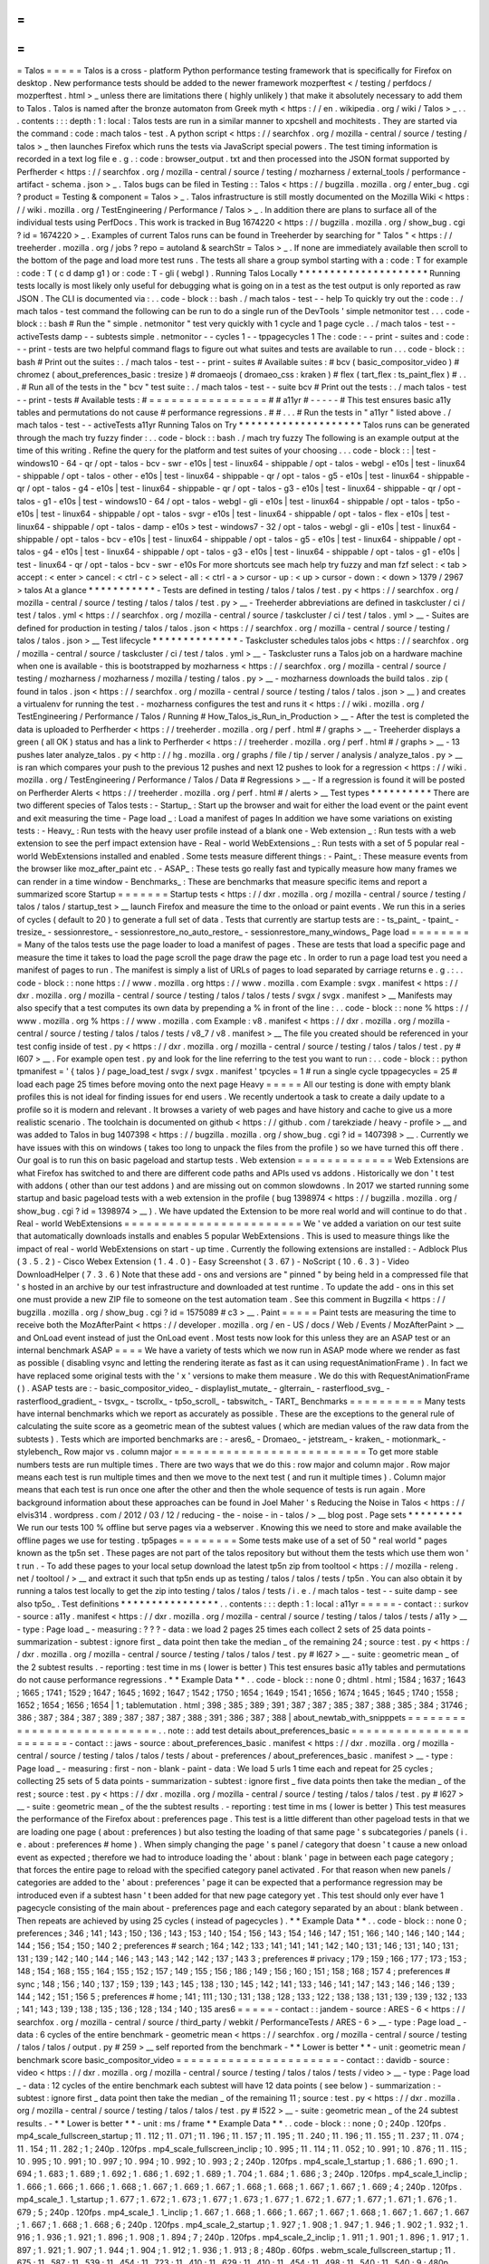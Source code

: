 =
=
=
=
=
Talos
=
=
=
=
=
Talos
is
a
cross
-
platform
Python
performance
testing
framework
that
is
specifically
for
Firefox
on
desktop
.
New
performance
tests
should
be
added
to
the
newer
framework
mozperftest
<
/
testing
/
perfdocs
/
mozperftest
.
html
>
_
unless
there
are
limitations
there
(
highly
unlikely
)
that
make
it
absolutely
necessary
to
add
them
to
Talos
.
Talos
is
named
after
the
bronze
automaton
from
Greek
myth
<
https
:
/
/
en
.
wikipedia
.
org
/
wiki
/
Talos
>
_
.
.
.
contents
:
:
:
depth
:
1
:
local
:
Talos
tests
are
run
in
a
similar
manner
to
xpcshell
and
mochitests
.
They
are
started
via
the
command
:
code
:
mach
talos
-
test
.
A
python
script
<
https
:
/
/
searchfox
.
org
/
mozilla
-
central
/
source
/
testing
/
talos
>
_
then
launches
Firefox
which
runs
the
tests
via
JavaScript
special
powers
.
The
test
timing
information
is
recorded
in
a
text
log
file
e
.
g
.
:
code
:
browser_output
.
txt
and
then
processed
into
the
JSON
format
supported
by
Perfherder
<
https
:
/
/
searchfox
.
org
/
mozilla
-
central
/
source
/
testing
/
mozharness
/
external_tools
/
performance
-
artifact
-
schema
.
json
>
_
.
Talos
bugs
can
be
filed
in
Testing
:
:
Talos
<
https
:
/
/
bugzilla
.
mozilla
.
org
/
enter_bug
.
cgi
?
product
=
Testing
&
component
=
Talos
>
_
.
Talos
infrastructure
is
still
mostly
documented
on
the
Mozilla
Wiki
<
https
:
/
/
wiki
.
mozilla
.
org
/
TestEngineering
/
Performance
/
Talos
>
_
.
In
addition
there
are
plans
to
surface
all
of
the
individual
tests
using
PerfDocs
.
This
work
is
tracked
in
Bug
1674220
<
https
:
/
/
bugzilla
.
mozilla
.
org
/
show_bug
.
cgi
?
id
=
1674220
>
_
.
Examples
of
current
Talos
runs
can
be
found
in
Treeherder
by
searching
for
"
Talos
"
<
https
:
/
/
treeherder
.
mozilla
.
org
/
jobs
?
repo
=
autoland
&
searchStr
=
Talos
>
_
.
If
none
are
immediately
available
then
scroll
to
the
bottom
of
the
page
and
load
more
test
runs
.
The
tests
all
share
a
group
symbol
starting
with
a
:
code
:
T
for
example
:
code
:
T
(
c
d
damp
g1
)
or
:
code
:
T
-
gli
(
webgl
)
.
Running
Talos
Locally
*
*
*
*
*
*
*
*
*
*
*
*
*
*
*
*
*
*
*
*
*
Running
tests
locally
is
most
likely
only
useful
for
debugging
what
is
going
on
in
a
test
as
the
test
output
is
only
reported
as
raw
JSON
.
The
CLI
is
documented
via
:
.
.
code
-
block
:
:
bash
.
/
mach
talos
-
test
-
-
help
To
quickly
try
out
the
:
code
:
.
/
mach
talos
-
test
command
the
following
can
be
run
to
do
a
single
run
of
the
DevTools
'
simple
netmonitor
test
.
.
.
code
-
block
:
:
bash
#
Run
the
"
simple
.
netmonitor
"
test
very
quickly
with
1
cycle
and
1
page
cycle
.
.
/
mach
talos
-
test
-
-
activeTests
damp
-
-
subtests
simple
.
netmonitor
-
-
cycles
1
-
-
tppagecycles
1
The
:
code
:
-
-
print
-
suites
and
:
code
:
-
-
print
-
tests
are
two
helpful
command
flags
to
figure
out
what
suites
and
tests
are
available
to
run
.
.
.
code
-
block
:
:
bash
#
Print
out
the
suites
:
.
/
mach
talos
-
test
-
-
print
-
suites
#
Available
suites
:
#
bcv
(
basic_compositor_video
)
#
chromez
(
about_preferences_basic
:
tresize
)
#
dromaeojs
(
dromaeo_css
:
kraken
)
#
flex
(
tart_flex
:
ts_paint_flex
)
#
.
.
.
#
Run
all
of
the
tests
in
the
"
bcv
"
test
suite
:
.
/
mach
talos
-
test
-
-
suite
bcv
#
Print
out
the
tests
:
.
/
mach
talos
-
test
-
-
print
-
tests
#
Available
tests
:
#
=
=
=
=
=
=
=
=
=
=
=
=
=
=
=
=
#
#
a11yr
#
-
-
-
-
-
#
This
test
ensures
basic
a11y
tables
and
permutations
do
not
cause
#
performance
regressions
.
#
#
.
.
.
#
Run
the
tests
in
"
a11yr
"
listed
above
.
/
mach
talos
-
test
-
-
activeTests
a11yr
Running
Talos
on
Try
*
*
*
*
*
*
*
*
*
*
*
*
*
*
*
*
*
*
*
*
Talos
runs
can
be
generated
through
the
mach
try
fuzzy
finder
:
.
.
code
-
block
:
:
bash
.
/
mach
try
fuzzy
The
following
is
an
example
output
at
the
time
of
this
writing
.
Refine
the
query
for
the
platform
and
test
suites
of
your
choosing
.
.
.
code
-
block
:
:
|
test
-
windows10
-
64
-
qr
/
opt
-
talos
-
bcv
-
swr
-
e10s
|
test
-
linux64
-
shippable
/
opt
-
talos
-
webgl
-
e10s
|
test
-
linux64
-
shippable
/
opt
-
talos
-
other
-
e10s
|
test
-
linux64
-
shippable
-
qr
/
opt
-
talos
-
g5
-
e10s
|
test
-
linux64
-
shippable
-
qr
/
opt
-
talos
-
g4
-
e10s
|
test
-
linux64
-
shippable
-
qr
/
opt
-
talos
-
g3
-
e10s
|
test
-
linux64
-
shippable
-
qr
/
opt
-
talos
-
g1
-
e10s
|
test
-
windows10
-
64
/
opt
-
talos
-
webgl
-
gli
-
e10s
|
test
-
linux64
-
shippable
/
opt
-
talos
-
tp5o
-
e10s
|
test
-
linux64
-
shippable
/
opt
-
talos
-
svgr
-
e10s
|
test
-
linux64
-
shippable
/
opt
-
talos
-
flex
-
e10s
|
test
-
linux64
-
shippable
/
opt
-
talos
-
damp
-
e10s
>
test
-
windows7
-
32
/
opt
-
talos
-
webgl
-
gli
-
e10s
|
test
-
linux64
-
shippable
/
opt
-
talos
-
bcv
-
e10s
|
test
-
linux64
-
shippable
/
opt
-
talos
-
g5
-
e10s
|
test
-
linux64
-
shippable
/
opt
-
talos
-
g4
-
e10s
|
test
-
linux64
-
shippable
/
opt
-
talos
-
g3
-
e10s
|
test
-
linux64
-
shippable
/
opt
-
talos
-
g1
-
e10s
|
test
-
linux64
-
qr
/
opt
-
talos
-
bcv
-
swr
-
e10s
For
more
shortcuts
see
mach
help
try
fuzzy
and
man
fzf
select
:
<
tab
>
accept
:
<
enter
>
cancel
:
<
ctrl
-
c
>
select
-
all
:
<
ctrl
-
a
>
cursor
-
up
:
<
up
>
cursor
-
down
:
<
down
>
1379
/
2967
>
talos
At
a
glance
*
*
*
*
*
*
*
*
*
*
*
-
Tests
are
defined
in
testing
/
talos
/
talos
/
test
.
py
<
https
:
/
/
searchfox
.
org
/
mozilla
-
central
/
source
/
testing
/
talos
/
talos
/
test
.
py
>
__
-
Treeherder
abbreviations
are
defined
in
taskcluster
/
ci
/
test
/
talos
.
yml
<
https
:
/
/
searchfox
.
org
/
mozilla
-
central
/
source
/
taskcluster
/
ci
/
test
/
talos
.
yml
>
__
-
Suites
are
defined
for
production
in
testing
/
talos
/
talos
.
json
<
https
:
/
/
searchfox
.
org
/
mozilla
-
central
/
source
/
testing
/
talos
/
talos
.
json
>
__
Test
lifecycle
*
*
*
*
*
*
*
*
*
*
*
*
*
*
-
Taskcluster
schedules
talos
jobs
<
https
:
/
/
searchfox
.
org
/
mozilla
-
central
/
source
/
taskcluster
/
ci
/
test
/
talos
.
yml
>
__
-
Taskcluster
runs
a
Talos
job
on
a
hardware
machine
when
one
is
available
-
this
is
bootstrapped
by
mozharness
<
https
:
/
/
searchfox
.
org
/
mozilla
-
central
/
source
/
testing
/
mozharness
/
mozharness
/
mozilla
/
testing
/
talos
.
py
>
__
-
mozharness
downloads
the
build
talos
.
zip
(
found
in
talos
.
json
<
https
:
/
/
searchfox
.
org
/
mozilla
-
central
/
source
/
testing
/
talos
/
talos
.
json
>
__
)
and
creates
a
virtualenv
for
running
the
test
.
-
mozharness
configures
the
test
and
runs
it
<
https
:
/
/
wiki
.
mozilla
.
org
/
TestEngineering
/
Performance
/
Talos
/
Running
#
How_Talos_is_Run_in_Production
>
__
-
After
the
test
is
completed
the
data
is
uploaded
to
Perfherder
<
https
:
/
/
treeherder
.
mozilla
.
org
/
perf
.
html
#
/
graphs
>
__
-
Treeherder
displays
a
green
(
all
OK
)
status
and
has
a
link
to
Perfherder
<
https
:
/
/
treeherder
.
mozilla
.
org
/
perf
.
html
#
/
graphs
>
__
-
13
pushes
later
analyze_talos
.
py
<
http
:
/
/
hg
.
mozilla
.
org
/
graphs
/
file
/
tip
/
server
/
analysis
/
analyze_talos
.
py
>
__
is
ran
which
compares
your
push
to
the
previous
12
pushes
and
next
12
pushes
to
look
for
a
regression
<
https
:
/
/
wiki
.
mozilla
.
org
/
TestEngineering
/
Performance
/
Talos
/
Data
#
Regressions
>
__
-
If
a
regression
is
found
it
will
be
posted
on
Perfherder
Alerts
<
https
:
/
/
treeherder
.
mozilla
.
org
/
perf
.
html
#
/
alerts
>
__
Test
types
*
*
*
*
*
*
*
*
*
*
There
are
two
different
species
of
Talos
tests
:
-
Startup_
:
Start
up
the
browser
and
wait
for
either
the
load
event
or
the
paint
event
and
exit
measuring
the
time
-
Page
load
_
:
Load
a
manifest
of
pages
In
addition
we
have
some
variations
on
existing
tests
:
-
Heavy_
:
Run
tests
with
the
heavy
user
profile
instead
of
a
blank
one
-
Web
extension
_
:
Run
tests
with
a
web
extension
to
see
the
perf
impact
extension
have
-
Real
-
world
WebExtensions
_
:
Run
tests
with
a
set
of
5
popular
real
-
world
WebExtensions
installed
and
enabled
.
Some
tests
measure
different
things
:
-
Paint_
:
These
measure
events
from
the
browser
like
moz_after_paint
etc
.
-
ASAP_
:
These
tests
go
really
fast
and
typically
measure
how
many
frames
we
can
render
in
a
time
window
-
Benchmarks_
:
These
are
benchmarks
that
measure
specific
items
and
report
a
summarized
score
Startup
=
=
=
=
=
=
=
Startup
tests
<
https
:
/
/
dxr
.
mozilla
.
org
/
mozilla
-
central
/
source
/
testing
/
talos
/
talos
/
startup_test
>
__
launch
Firefox
and
measure
the
time
to
the
onload
or
paint
events
.
We
run
this
in
a
series
of
cycles
(
default
to
20
)
to
generate
a
full
set
of
data
.
Tests
that
currently
are
startup
tests
are
:
-
ts_paint_
-
tpaint_
-
tresize_
-
sessionrestore_
-
sessionrestore_no_auto_restore_
-
sessionrestore_many_windows_
Page
load
=
=
=
=
=
=
=
=
=
Many
of
the
talos
tests
use
the
page
loader
to
load
a
manifest
of
pages
.
These
are
tests
that
load
a
specific
page
and
measure
the
time
it
takes
to
load
the
page
scroll
the
page
draw
the
page
etc
.
In
order
to
run
a
page
load
test
you
need
a
manifest
of
pages
to
run
.
The
manifest
is
simply
a
list
of
URLs
of
pages
to
load
separated
by
carriage
returns
e
.
g
.
:
.
.
code
-
block
:
:
none
https
:
/
/
www
.
mozilla
.
org
https
:
/
/
www
.
mozilla
.
com
Example
:
svgx
.
manifest
<
https
:
/
/
dxr
.
mozilla
.
org
/
mozilla
-
central
/
source
/
testing
/
talos
/
talos
/
tests
/
svgx
/
svgx
.
manifest
>
__
Manifests
may
also
specify
that
a
test
computes
its
own
data
by
prepending
a
%
in
front
of
the
line
:
.
.
code
-
block
:
:
none
%
https
:
/
/
www
.
mozilla
.
org
%
https
:
/
/
www
.
mozilla
.
com
Example
:
v8
.
manifest
<
https
:
/
/
dxr
.
mozilla
.
org
/
mozilla
-
central
/
source
/
testing
/
talos
/
talos
/
tests
/
v8_7
/
v8
.
manifest
>
__
The
file
you
created
should
be
referenced
in
your
test
config
inside
of
test
.
py
<
https
:
/
/
dxr
.
mozilla
.
org
/
mozilla
-
central
/
source
/
testing
/
talos
/
talos
/
test
.
py
#
l607
>
__
.
For
example
open
test
.
py
and
look
for
the
line
referring
to
the
test
you
want
to
run
:
.
.
code
-
block
:
:
python
tpmanifest
=
'
{
talos
}
/
page_load_test
/
svgx
/
svgx
.
manifest
'
tpcycles
=
1
#
run
a
single
cycle
tppagecycles
=
25
#
load
each
page
25
times
before
moving
onto
the
next
page
Heavy
=
=
=
=
=
All
our
testing
is
done
with
empty
blank
profiles
this
is
not
ideal
for
finding
issues
for
end
users
.
We
recently
undertook
a
task
to
create
a
daily
update
to
a
profile
so
it
is
modern
and
relevant
.
It
browses
a
variety
of
web
pages
and
have
history
and
cache
to
give
us
a
more
realistic
scenario
.
The
toolchain
is
documented
on
github
<
https
:
/
/
github
.
com
/
tarekziade
/
heavy
-
profile
>
__
and
was
added
to
Talos
in
bug
1407398
<
https
:
/
/
bugzilla
.
mozilla
.
org
/
show_bug
.
cgi
?
id
=
1407398
>
__
.
Currently
we
have
issues
with
this
on
windows
(
takes
too
long
to
unpack
the
files
from
the
profile
)
so
we
have
turned
this
off
there
.
Our
goal
is
to
run
this
on
basic
pageload
and
startup
tests
.
Web
extension
=
=
=
=
=
=
=
=
=
=
=
=
=
Web
Extensions
are
what
Firefox
has
switched
to
and
there
are
different
code
paths
and
APIs
used
vs
addons
.
Historically
we
don
'
t
test
with
addons
(
other
than
our
test
addons
)
and
are
missing
out
on
common
slowdowns
.
In
2017
we
started
running
some
startup
and
basic
pageload
tests
with
a
web
extension
in
the
profile
(
bug
1398974
<
https
:
/
/
bugzilla
.
mozilla
.
org
/
show_bug
.
cgi
?
id
=
1398974
>
__
)
.
We
have
updated
the
Extension
to
be
more
real
world
and
will
continue
to
do
that
.
Real
-
world
WebExtensions
=
=
=
=
=
=
=
=
=
=
=
=
=
=
=
=
=
=
=
=
=
=
=
=
We
'
ve
added
a
variation
on
our
test
suite
that
automatically
downloads
installs
and
enables
5
popular
WebExtensions
.
This
is
used
to
measure
things
like
the
impact
of
real
-
world
WebExtensions
on
start
-
up
time
.
Currently
the
following
extensions
are
installed
:
-
Adblock
Plus
(
3
.
5
.
2
)
-
Cisco
Webex
Extension
(
1
.
4
.
0
)
-
Easy
Screenshot
(
3
.
67
)
-
NoScript
(
10
.
6
.
3
)
-
Video
DownloadHelper
(
7
.
3
.
6
)
Note
that
these
add
-
ons
and
versions
are
"
pinned
"
by
being
held
in
a
compressed
file
that
'
s
hosted
in
an
archive
by
our
test
infrastructure
and
downloaded
at
test
runtime
.
To
update
the
add
-
ons
in
this
set
one
must
provide
a
new
ZIP
file
to
someone
on
the
test
automation
team
.
See
this
comment
in
Bugzilla
<
https
:
/
/
bugzilla
.
mozilla
.
org
/
show_bug
.
cgi
?
id
=
1575089
#
c3
>
__
.
Paint
=
=
=
=
=
Paint
tests
are
measuring
the
time
to
receive
both
the
MozAfterPaint
<
https
:
/
/
developer
.
mozilla
.
org
/
en
-
US
/
docs
/
Web
/
Events
/
MozAfterPaint
>
__
and
OnLoad
event
instead
of
just
the
OnLoad
event
.
Most
tests
now
look
for
this
unless
they
are
an
ASAP
test
or
an
internal
benchmark
ASAP
=
=
=
=
We
have
a
variety
of
tests
which
we
now
run
in
ASAP
mode
where
we
render
as
fast
as
possible
(
disabling
vsync
and
letting
the
rendering
iterate
as
fast
as
it
can
using
\
requestAnimationFrame
)
.
In
fact
we
have
replaced
some
original
tests
with
the
'
x
'
versions
to
make
them
measure
.
We
do
this
with
RequestAnimationFrame
(
)
.
ASAP
tests
are
:
-
basic_compositor_video_
-
displaylist_mutate_
-
glterrain_
-
rasterflood_svg_
-
rasterflood_gradient_
-
tsvgx_
-
tscrollx_
-
tp5o_scroll_
-
tabswitch_
-
TART_
Benchmarks
=
=
=
=
=
=
=
=
=
=
Many
tests
have
internal
benchmarks
which
we
report
as
accurately
as
possible
.
These
are
the
exceptions
to
the
general
rule
of
calculating
the
suite
score
as
a
geometric
mean
of
the
subtest
values
(
which
are
median
values
of
the
raw
data
from
the
subtests
)
.
Tests
which
are
imported
benchmarks
are
:
-
ares6_
-
Dromaeo_
-
jetstream_
-
kraken_
-
motionmark_
-
stylebench_
Row
major
vs
.
column
major
=
=
=
=
=
=
=
=
=
=
=
=
=
=
=
=
=
=
=
=
=
=
=
=
=
=
To
get
more
stable
numbers
tests
are
run
multiple
times
.
There
are
two
ways
that
we
do
this
:
row
major
and
column
major
.
Row
major
means
each
test
is
run
multiple
times
and
then
we
move
to
the
next
test
(
and
run
it
multiple
times
)
.
Column
major
means
that
each
test
is
run
once
one
after
the
other
and
then
the
whole
sequence
of
tests
is
run
again
.
More
background
information
about
these
approaches
can
be
found
in
Joel
Maher
'
s
Reducing
the
Noise
in
Talos
<
https
:
/
/
elvis314
.
wordpress
.
com
/
2012
/
03
/
12
/
reducing
-
the
-
noise
-
in
-
talos
/
>
__
blog
post
.
Page
sets
*
*
*
*
*
*
*
*
*
We
run
our
tests
100
%
offline
but
serve
pages
via
a
webserver
.
Knowing
this
we
need
to
store
and
make
available
the
offline
pages
we
use
for
testing
.
tp5pages
=
=
=
=
=
=
=
=
Some
tests
make
use
of
a
set
of
50
"
real
world
"
pages
known
as
the
tp5n
set
.
These
pages
are
not
part
of
the
talos
repository
but
without
them
the
tests
which
use
them
won
'
t
run
.
-
To
add
these
pages
to
your
local
setup
download
the
latest
tp5n
zip
from
tooltool
<
https
:
/
/
mozilla
-
releng
.
net
/
tooltool
/
>
__
and
extract
it
such
that
tp5n
ends
up
as
testing
/
talos
/
talos
/
tests
/
tp5n
.
You
can
also
obtain
it
by
running
a
talos
test
locally
to
get
the
zip
into
testing
/
talos
/
talos
/
tests
/
i
.
e
.
/
mach
talos
-
test
-
-
suite
damp
-
see
also
tp5o_
.
Test
definitions
*
*
*
*
*
*
*
*
*
*
*
*
*
*
*
*
.
.
contents
:
:
:
depth
:
1
:
local
:
a11yr
=
=
=
=
=
-
contact
:
:
surkov
-
source
:
a11y
.
manifest
<
https
:
/
/
dxr
.
mozilla
.
org
/
mozilla
-
central
/
source
/
testing
/
talos
/
talos
/
tests
/
a11y
>
__
-
type
:
Page
load
_
-
measuring
:
?
?
?
-
data
:
we
load
2
pages
25
times
each
collect
2
sets
of
25
data
points
-
summarization
-
subtest
:
ignore
first
_
data
point
then
take
the
median
_
of
the
remaining
24
;
source
:
test
.
py
<
https
:
/
/
dxr
.
mozilla
.
org
/
mozilla
-
central
/
source
/
testing
/
talos
/
talos
/
test
.
py
#
l627
>
__
-
suite
:
geometric
mean
_
of
the
2
subtest
results
.
-
reporting
:
test
time
in
ms
(
lower
is
better
)
This
test
ensures
basic
a11y
tables
and
permutations
do
not
cause
performance
regressions
.
*
*
Example
Data
*
*
.
.
code
-
block
:
:
none
0
;
dhtml
.
html
;
1584
;
1637
;
1643
;
1665
;
1741
;
1529
;
1647
;
1645
;
1692
;
1647
;
1542
;
1750
;
1654
;
1649
;
1541
;
1656
;
1674
;
1645
;
1645
;
1740
;
1558
;
1652
;
1654
;
1656
;
1654
|
1
;
tablemutation
.
html
;
398
;
385
;
389
;
391
;
387
;
387
;
385
;
387
;
388
;
385
;
384
;
31746
;
386
;
387
;
384
;
387
;
389
;
387
;
387
;
387
;
388
;
391
;
386
;
387
;
388
|
about_newtab_with_snipppets
=
=
=
=
=
=
=
=
=
=
=
=
=
=
=
=
=
=
=
=
=
=
=
=
=
=
=
.
.
note
:
:
add
test
details
about_preferences_basic
=
=
=
=
=
=
=
=
=
=
=
=
=
=
=
=
=
=
=
=
=
=
=
-
contact
:
:
jaws
-
source
:
about_preferences_basic
.
manifest
<
https
:
/
/
dxr
.
mozilla
.
org
/
mozilla
-
central
/
source
/
testing
/
talos
/
talos
/
tests
/
about
-
preferences
/
about_preferences_basic
.
manifest
>
__
-
type
:
Page
load
_
-
measuring
:
first
-
non
-
blank
-
paint
-
data
:
We
load
5
urls
1
time
each
and
repeat
for
25
cycles
;
collecting
25
sets
of
5
data
points
-
summarization
-
subtest
:
ignore
first
_
five
data
points
then
take
the
median
_
of
the
rest
;
source
:
test
.
py
<
https
:
/
/
dxr
.
mozilla
.
org
/
mozilla
-
central
/
source
/
testing
/
talos
/
talos
/
test
.
py
#
l627
>
__
-
suite
:
geometric
mean
_
of
the
the
subtest
results
.
-
reporting
:
test
time
in
ms
(
lower
is
better
)
This
test
measures
the
performance
of
the
Firefox
about
:
preferences
page
.
This
test
is
a
little
different
than
other
pageload
tests
in
that
we
are
loading
one
page
(
about
:
preferences
)
but
also
testing
the
loading
of
that
same
page
'
s
subcategories
/
panels
(
i
.
e
.
about
:
preferences
#
home
)
.
When
simply
changing
the
page
'
s
panel
/
category
that
doesn
'
t
cause
a
new
onload
event
as
expected
;
therefore
we
had
to
introduce
loading
the
'
about
:
blank
'
page
in
between
each
page
category
;
that
forces
the
entire
page
to
reload
with
the
specified
category
panel
activated
.
For
that
reason
when
new
panels
/
categories
are
added
to
the
'
about
:
preferences
'
page
it
can
be
expected
that
a
performance
regression
may
be
introduced
even
if
a
subtest
hasn
'
t
been
added
for
that
new
page
category
yet
.
This
test
should
only
ever
have
1
pagecycle
consisting
of
the
main
about
-
preferences
page
and
each
category
separated
by
an
about
:
blank
between
.
Then
repeats
are
achieved
by
using
25
cycles
(
instead
of
pagecycles
)
.
*
*
Example
Data
*
*
.
.
code
-
block
:
:
none
0
;
preferences
;
346
;
141
;
143
;
150
;
136
;
143
;
153
;
140
;
154
;
156
;
143
;
154
;
146
;
147
;
151
;
166
;
140
;
146
;
140
;
144
;
144
;
156
;
154
;
150
;
140
2
;
preferences
#
search
;
164
;
142
;
133
;
141
;
141
;
141
;
142
;
140
;
131
;
146
;
131
;
140
;
131
;
131
;
139
;
142
;
140
;
144
;
146
;
143
;
143
;
142
;
142
;
137
;
143
3
;
preferences
#
privacy
;
179
;
159
;
166
;
177
;
173
;
153
;
148
;
154
;
168
;
155
;
164
;
155
;
152
;
157
;
149
;
155
;
156
;
186
;
149
;
156
;
160
;
151
;
158
;
168
;
157
4
;
preferences
#
sync
;
148
;
156
;
140
;
137
;
159
;
139
;
143
;
145
;
138
;
130
;
145
;
142
;
141
;
133
;
146
;
141
;
147
;
143
;
146
;
146
;
139
;
144
;
142
;
151
;
156
5
;
preferences
#
home
;
141
;
111
;
130
;
131
;
138
;
128
;
133
;
122
;
138
;
138
;
131
;
139
;
139
;
132
;
133
;
141
;
143
;
139
;
138
;
135
;
136
;
128
;
134
;
140
;
135
ares6
=
=
=
=
=
-
contact
:
:
jandem
-
source
:
ARES
-
6
<
https
:
/
/
searchfox
.
org
/
mozilla
-
central
/
source
/
third_party
/
webkit
/
PerformanceTests
/
ARES
-
6
>
__
-
type
:
Page
load
_
-
data
:
6
cycles
of
the
entire
benchmark
-
geometric
mean
<
https
:
/
/
searchfox
.
org
/
mozilla
-
central
/
source
/
testing
/
talos
/
talos
/
output
.
py
#
259
>
__
self
reported
from
the
benchmark
-
*
*
Lower
is
better
*
*
-
unit
:
geometric
mean
/
benchmark
score
basic_compositor_video
=
=
=
=
=
=
=
=
=
=
=
=
=
=
=
=
=
=
=
=
=
=
-
contact
:
:
davidb
-
source
:
video
<
https
:
/
/
dxr
.
mozilla
.
org
/
mozilla
-
central
/
source
/
testing
/
talos
/
talos
/
tests
/
video
>
__
-
type
:
Page
load
_
-
data
:
12
cycles
of
the
entire
benchmark
each
subtest
will
have
12
data
points
(
see
below
)
-
summarization
:
-
subtest
:
ignore
first
_
data
point
then
take
the
median
_
of
the
remaining
11
;
source
:
test
.
py
<
https
:
/
/
dxr
.
mozilla
.
org
/
mozilla
-
central
/
source
/
testing
/
talos
/
talos
/
test
.
py
#
l522
>
__
-
suite
:
geometric
mean
_
of
the
24
subtest
results
.
-
*
*
Lower
is
better
*
*
-
unit
:
ms
/
frame
*
*
Example
Data
*
*
.
.
code
-
block
:
:
none
;
0
;
240p
.
120fps
.
mp4_scale_fullscreen_startup
;
11
.
112
;
11
.
071
;
11
.
196
;
11
.
157
;
11
.
195
;
11
.
240
;
11
.
196
;
11
.
155
;
11
.
237
;
11
.
074
;
11
.
154
;
11
.
282
;
1
;
240p
.
120fps
.
mp4_scale_fullscreen_inclip
;
10
.
995
;
11
.
114
;
11
.
052
;
10
.
991
;
10
.
876
;
11
.
115
;
10
.
995
;
10
.
991
;
10
.
997
;
10
.
994
;
10
.
992
;
10
.
993
;
2
;
240p
.
120fps
.
mp4_scale_1_startup
;
1
.
686
;
1
.
690
;
1
.
694
;
1
.
683
;
1
.
689
;
1
.
692
;
1
.
686
;
1
.
692
;
1
.
689
;
1
.
704
;
1
.
684
;
1
.
686
;
3
;
240p
.
120fps
.
mp4_scale_1_inclip
;
1
.
666
;
1
.
666
;
1
.
666
;
1
.
668
;
1
.
667
;
1
.
669
;
1
.
667
;
1
.
668
;
1
.
668
;
1
.
667
;
1
.
667
;
1
.
669
;
4
;
240p
.
120fps
.
mp4_scale_1
.
1_startup
;
1
.
677
;
1
.
672
;
1
.
673
;
1
.
677
;
1
.
673
;
1
.
677
;
1
.
672
;
1
.
677
;
1
.
677
;
1
.
671
;
1
.
676
;
1
.
679
;
5
;
240p
.
120fps
.
mp4_scale_1
.
1_inclip
;
1
.
667
;
1
.
668
;
1
.
666
;
1
.
667
;
1
.
667
;
1
.
668
;
1
.
667
;
1
.
667
;
1
.
667
;
1
.
667
;
1
.
668
;
1
.
668
;
6
;
240p
.
120fps
.
mp4_scale_2_startup
;
1
.
927
;
1
.
908
;
1
.
947
;
1
.
946
;
1
.
902
;
1
.
932
;
1
.
916
;
1
.
936
;
1
.
921
;
1
.
896
;
1
.
908
;
1
.
894
;
7
;
240p
.
120fps
.
mp4_scale_2_inclip
;
1
.
911
;
1
.
901
;
1
.
896
;
1
.
917
;
1
.
897
;
1
.
921
;
1
.
907
;
1
.
944
;
1
.
904
;
1
.
912
;
1
.
936
;
1
.
913
;
8
;
480p
.
60fps
.
webm_scale_fullscreen_startup
;
11
.
675
;
11
.
587
;
11
.
539
;
11
.
454
;
11
.
723
;
11
.
410
;
11
.
629
;
11
.
410
;
11
.
454
;
11
.
498
;
11
.
540
;
11
.
540
;
9
;
480p
.
60fps
.
webm_scale_fullscreen_inclip
;
11
.
304
;
11
.
238
;
11
.
370
;
11
.
300
;
11
.
364
;
11
.
368
;
11
.
237
;
11
.
238
;
11
.
434
;
11
.
238
;
11
.
304
;
11
.
368
;
10
;
480p
.
60fps
.
webm_scale_1_startup
;
3
.
386
;
3
.
360
;
3
.
391
;
3
.
376
;
3
.
387
;
3
.
402
;
3
.
371
;
3
.
371
;
3
.
356
;
3
.
383
;
3
.
376
;
3
.
356
;
11
;
480p
.
60fps
.
webm_scale_1_inclip
;
3
.
334
;
3
.
334
;
3
.
329
;
3
.
334
;
3
.
334
;
3
.
334
;
3
.
334
;
3
.
334
;
3
.
334
;
3
.
335
;
3
.
334
;
3
.
334
;
12
;
480p
.
60fps
.
webm_scale_1
.
1_startup
;
3
.
363
;
3
.
363
;
3
.
368
;
3
.
356
;
3
.
356
;
3
.
379
;
3
.
364
;
3
.
360
;
3
.
360
;
3
.
356
;
3
.
363
;
3
.
356
;
13
;
480p
.
60fps
.
webm_scale_1
.
1_inclip
;
3
.
329
;
3
.
334
;
3
.
329
;
3
.
334
;
3
.
333
;
3
.
334
;
3
.
334
;
3
.
334
;
3
.
340
;
3
.
335
;
3
.
329
;
3
.
335
;
14
;
480p
.
60fps
.
webm_scale_2_startup
;
4
.
960
;
4
.
880
;
4
.
847
;
4
.
959
;
4
.
802
;
4
.
863
;
4
.
824
;
4
.
926
;
4
.
847
;
4
.
785
;
4
.
870
;
4
.
855
;
15
;
480p
.
60fps
.
webm_scale_2_inclip
;
4
.
903
;
4
.
786
;
4
.
892
;
4
.
903
;
4
.
822
;
4
.
832
;
4
.
798
;
4
.
857
;
4
.
808
;
4
.
856
;
4
.
926
;
4
.
741
;
16
;
1080p
.
60fps
.
mp4_scale_fullscreen_startup
;
14
.
638
;
14
.
495
;
14
.
496
;
14
.
710
;
14
.
781
;
14
.
853
;
14
.
639
;
14
.
637
;
14
.
707
;
14
.
637
;
14
.
711
;
14
.
636
;
17
;
1080p
.
60fps
.
mp4_scale_fullscreen_inclip
;
13
.
795
;
13
.
798
;
13
.
893
;
13
.
702
;
13
.
799
;
13
.
607
;
13
.
798
;
13
.
705
;
13
.
896
;
13
.
896
;
13
.
896
;
14
.
088
;
18
;
1080p
.
60fps
.
mp4_scale_1_startup
;
6
.
995
;
6
.
851
;
6
.
930
;
6
.
820
;
6
.
915
;
6
.
805
;
6
.
898
;
6
.
866
;
6
.
852
;
6
.
850
;
6
.
803
;
6
.
851
;
19
;
1080p
.
60fps
.
mp4_scale_1_inclip
;
6
.
560
;
6
.
625
;
6
.
713
;
6
.
601
;
6
.
645
;
6
.
496
;
6
.
624
;
6
.
538
;
6
.
539
;
6
.
497
;
6
.
580
;
6
.
558
;
20
;
1080p
.
60fps
.
mp4_scale_1
.
1_startup
;
7
.
354
;
7
.
230
;
7
.
195
;
7
.
300
;
7
.
266
;
7
.
283
;
7
.
196
;
7
.
249
;
7
.
230
;
7
.
230
;
7
.
212
;
7
.
264
;
21
;
1080p
.
60fps
.
mp4_scale_1
.
1_inclip
;
6
.
969
;
7
.
222
;
7
.
018
;
6
.
993
;
7
.
045
;
6
.
970
;
6
.
970
;
6
.
807
;
7
.
118
;
6
.
969
;
6
.
997
;
6
.
972
;
22
;
1080p
.
60fps
.
mp4_scale_2_startup
;
6
.
963
;
6
.
947
;
6
.
914
;
6
.
929
;
6
.
979
;
7
.
010
;
7
.
010245327102808
;
6
.
914
;
6
.
961
;
7
.
028
;
7
.
012
;
6
.
914
;
23
;
1080p
.
60fps
.
mp4_scale_2_inclip
;
6
.
757
;
6
.
694
;
6
.
672
;
6
.
669
;
6
.
737
;
6
.
831
;
6
.
716
;
6
.
715
;
6
.
832
;
6
.
670
;
6
.
672
;
6
.
759
cpstartup
=
=
=
=
=
=
=
=
=
-
contact
:
:
mconley
-
measuring
:
Time
from
opening
a
new
tab
(
which
creates
a
new
content
process
)
to
having
that
new
content
process
be
ready
to
load
URLs
.
-
source
:
cpstartup
<
https
:
/
/
dxr
.
mozilla
.
org
/
mozilla
-
central
/
source
/
testing
/
talos
/
talos
/
tests
/
cpstartup
>
__
-
type
:
Page
load
_
-
bug
:
bug
1336389
<
https
:
/
/
bugzilla
.
mozilla
.
org
/
show_bug
.
cgi
?
id
=
1336389
>
__
-
data
:
20
cycles
of
the
entire
benchmark
-
*
*
Lower
is
better
*
*
-
unit
:
ms
*
*
Example
Data
*
*
.
.
code
-
block
:
:
none
0
;
content
-
process
-
startup
;
877
;
737
;
687
;
688
;
802
;
697
;
794
;
685
;
694
;
688
;
794
;
669
;
699
;
684
;
690
;
849
;
687
;
873
;
694
;
689
cross_origin_pageload
=
=
=
=
=
=
=
=
=
=
=
=
=
=
=
=
=
=
=
=
=
-
contact
:
:
sefeng
:
jesup
-
measuring
:
The
time
it
takes
to
load
a
page
which
has
20
cross
origin
iframes
-
source
:
cross_origin_pageload
<
https
:
/
/
dxr
.
mozilla
.
org
/
mozilla
-
central
/
source
/
testing
/
talos
/
talos
/
tests
/
cross_origin_pageload
>
__
-
type
:
Page
load
_
-
bug
:
bug
1701989
<
https
:
/
/
bugzilla
.
mozilla
.
org
/
show_bug
.
cgi
?
id
=
1701989
>
__
-
data
:
10
cycles
of
the
entire
benchmark
-
*
*
Lower
is
better
*
*
-
unit
:
ms
*
*
Example
Data
*
*
.
.
code
-
block
:
:
none
0
;
/
index
.
html
;
194
.
42
;
154
.
12
;
141
.
38
;
145
.
88
;
136
.
92
;
147
.
64
;
152
.
54
;
138
.
02
;
145
.
5
;
143
.
62
.
.
_damp
:
damp
=
=
=
=
-
contact
:
:
ochameau
-
source
:
damp
<
https
:
/
/
dxr
.
mozilla
.
org
/
mozilla
-
central
/
source
/
testing
/
talos
/
talos
/
tests
/
devtools
>
__
-
type
:
Page
load
_
-
measuring
:
Developer
Tools
toolbox
startup
shutdown
and
reload
performance
-
reporting
:
intervals
in
ms
(
lower
is
better
)
-
see
below
for
details
-
data
:
there
are
36
reported
subtests
from
DAMP
which
we
load
25
times
resulting
in
36
sets
of
25
data
points
.
-
summarization
:
-
subtest
:
ignore
first
_
data
point
then
take
the
median
_
of
the
remaining
24
data
points
;
source
:
test
.
py
<
https
:
/
/
dxr
.
mozilla
.
org
/
mozilla
-
central
/
source
/
testing
/
talos
/
talos
/
test
.
py
#
l356
>
__
-
suite
:
geometric
mean
_
of
the
36
subtest
results
.
To
run
this
locally
you
'
ll
need
to
pull
down
the
tp5
page
set
<
#
page
-
sets
>
__
and
run
it
in
a
local
web
server
.
See
the
tp5
section
<
#
tp5
>
__
.
*
*
Example
Data
*
*
.
.
code
-
block
:
:
none
0
;
simple
.
webconsole
.
open
.
DAMP
;
1198
.
86
;
354
.
38
;
314
.
44
;
337
.
32
;
344
.
73
;
339
.
05
;
345
.
55
;
358
.
37
;
314
.
89
;
353
.
73
;
324
.
02
;
339
.
45
;
304
.
63
;
335
.
50
;
316
.
69
;
341
.
05
;
353
.
45
;
353
.
73
;
342
.
28
;
344
.
63
;
357
.
62
;
375
.
18
;
326
.
08
;
363
.
10
;
357
.
30
1
;
simple
.
webconsole
.
reload
.
DAMP
;
44
.
60
;
41
.
21
;
25
.
62
;
29
.
85
;
38
.
10
;
42
.
29
;
38
.
25
;
40
.
14
;
26
.
95
;
39
.
24
;
40
.
32
;
34
.
67
;
34
.
64
;
44
.
88
;
32
.
51
;
42
.
09
;
28
.
04
;
43
.
05
;
40
.
62
;
36
.
56
;
42
.
44
;
44
.
11
;
38
.
69
;
29
.
10
;
42
.
00
2
;
simple
.
webconsole
.
close
.
DAMP
;
27
.
26
;
26
.
97
;
25
.
45
;
27
.
82
;
25
.
98
;
26
.
05
;
38
.
00
;
26
.
89
;
24
.
90
;
26
.
61
;
24
.
90
;
27
.
22
;
26
.
95
;
25
.
18
;
24
.
24
;
25
.
60
;
28
.
91
;
26
.
90
;
25
.
57
;
26
.
04
;
26
.
79
;
27
.
33
;
25
.
76
;
26
.
47
;
27
.
43
3
;
simple
.
inspector
.
open
.
DAMP
;
507
.
80
;
442
.
03
;
424
.
93
;
444
.
62
;
412
.
94
;
451
.
18
;
441
.
39
;
435
.
83
;
441
.
27
;
460
.
69
;
440
.
93
;
413
.
13
;
418
.
73
;
443
.
41
;
413
.
93
;
447
.
34
;
434
.
69
;
459
.
24
;
453
.
60
;
412
.
58
;
445
.
41
;
466
.
34
;
441
.
89
;
417
.
59
;
428
.
82
4
;
simple
.
inspector
.
reload
.
DAMP
;
169
.
45
;
165
.
11
;
163
.
93
;
181
.
12
;
167
.
86
;
164
.
67
;
170
.
34
;
173
.
12
;
165
.
24
;
180
.
59
;
176
.
72
;
187
.
42
;
170
.
14
;
190
.
35
;
176
.
59
;
155
.
00
;
151
.
66
;
174
.
40
;
169
.
46
;
163
.
85
;
190
.
93
;
217
.
00
;
186
.
25
;
181
.
31
;
161
.
13
5
;
simple
.
inspector
.
close
.
DAMP
;
44
.
40
;
42
.
28
;
42
.
71
;
47
.
21
;
41
.
74
;
41
.
24
;
42
.
94
;
43
.
73
;
48
.
24
;
43
.
04
;
48
.
61
;
42
.
49
;
45
.
93
;
41
.
36
;
43
.
83
;
42
.
43
;
41
.
81
;
43
.
93
;
41
.
38
;
40
.
98
;
49
.
76
;
50
.
86
;
43
.
49
;
48
.
99
;
44
.
02
6
;
simple
.
jsdebugger
.
open
.
DAMP
;
642
.
59
;
464
.
02
;
540
.
62
;
445
.
46
;
471
.
09
;
466
.
57
;
466
.
70
;
511
.
91
;
424
.
12
;
480
.
70
;
448
.
37
;
477
.
51
;
488
.
99
;
437
.
97
;
442
.
32
;
459
.
03
;
421
.
54
;
467
.
99
;
472
.
78
;
440
.
27
;
431
.
47
;
454
.
76
;
436
.
86
;
453
.
61
;
485
.
59
7
;
simple
.
jsdebugger
.
reload
.
DAMP
;
51
.
65
;
55
.
46
;
225
.
46
;
53
.
32
;
58
.
78
;
53
.
23
;
54
.
39
;
51
.
59
;
55
.
46
;
48
.
03
;
50
.
70
;
46
.
34
;
230
.
94
;
53
.
71
;
54
.
23
;
53
.
01
;
61
.
03
;
51
.
23
;
51
.
45
;
293
.
01
;
56
.
93
;
51
.
44
;
59
.
85
;
63
.
35
;
57
.
44
8
;
simple
.
jsdebugger
.
close
.
DAMP
;
29
.
12
;
30
.
76
;
40
.
34
;
32
.
09
;
31
.
26
;
32
.
30
;
33
.
95
;
31
.
89
;
29
.
68
;
31
.
39
;
32
.
09
;
30
.
36
;
44
.
63
;
32
.
33
;
30
.
16
;
32
.
43
;
30
.
89
;
30
.
85
;
31
.
99
;
49
.
86
;
30
.
94
;
44
.
63
;
32
.
54
;
29
.
79
;
33
.
15
9
;
simple
.
styleeditor
.
open
.
DAMP
;
758
.
54
;
896
.
93
;
821
.
17
;
1026
.
24
;
887
.
14
;
867
.
39
;
927
.
86
;
962
.
80
;
740
.
40
;
919
.
39
;
741
.
01
;
925
.
21
;
807
.
39
;
1051
.
47
;
729
.
04
;
1095
.
78
;
755
.
03
;
888
.
70
;
900
.
52
;
810
.
30
;
1090
.
09
;
869
.
72
;
737
.
44
;
893
.
16
;
927
.
72
10
;
simple
.
styleeditor
.
reload
.
DAMP
;
57
.
32
;
178
.
13
;
59
.
23
;
60
.
82
;
71
.
45
;
78
.
86
;
74
.
35
;
60
.
11
;
66
.
43
;
77
.
41
;
61
.
96
;
69
.
22
;
65
.
97
;
45
.
53
;
67
.
88
;
74
.
76
;
124
.
61
;
60
.
01
;
36
.
66
;
59
.
24
;
65
.
01
;
165
.
68
;
34
.
61
;
69
.
02
;
71
.
42
11
;
simple
.
styleeditor
.
close
.
DAMP
;
28
.
28
;
56
.
50
;
36
.
18
;
30
.
00
;
36
.
32
;
34
.
85
;
35
.
33
;
36
.
24
;
25
.
45
;
36
.
72
;
26
.
53
;
36
.
90
;
28
.
88
;
30
.
94
;
26
.
56
;
31
.
34
;
47
.
79
;
30
.
90
;
30
.
52
;
27
.
95
;
30
.
75
;
56
.
28
;
26
.
76
;
30
.
25
;
37
.
42
12
;
simple
.
performance
.
open
.
DAMP
;
444
.
28
;
357
.
87
;
331
.
17
;
335
.
16
;
585
.
71
;
402
.
99
;
504
.
58
;
466
.
95
;
272
.
98
;
427
.
54
;
345
.
60
;
441
.
53
;
319
.
99
;
327
.
91
;
312
.
94
;
349
.
79
;
399
.
51
;
465
.
60
;
418
.
42
;
295
.
14
;
362
.
06
;
363
.
11
;
445
.
71
;
634
.
96
;
500
.
83
13
;
simple
.
performance
.
reload
.
DAMP
;
38
.
07
;
33
.
44
;
35
.
99
;
70
.
57
;
64
.
04
;
106
.
47
;
148
.
31
;
29
.
60
;
68
.
47
;
28
.
95
;
148
.
46
;
75
.
92
;
32
.
15
;
93
.
72
;
36
.
17
;
44
.
13
;
75
.
11
;
154
.
76
;
98
.
28
;
75
.
16
;
29
.
39
;
36
.
68
;
113
.
16
;
64
.
05
;
135
.
60
14
;
simple
.
performance
.
close
.
DAMP
;
23
.
98
;
25
.
49
;
24
.
19
;
24
.
61
;
27
.
56
;
40
.
33
;
33
.
85
;
25
.
13
;
22
.
62
;
25
.
28
;
41
.
84
;
25
.
09
;
26
.
39
;
25
.
20
;
23
.
76
;
25
.
44
;
25
.
92
;
30
.
40
;
40
.
77
;
25
.
41
;
24
.
57
;
26
.
15
;
43
.
65
;
28
.
54
;
30
.
16
15
;
simple
.
netmonitor
.
open
.
DAMP
;
438
.
85
;
350
.
64
;
318
.
04
;
329
.
12
;
341
.
91
;
352
.
33
;
344
.
05
;
334
.
15
;
514
.
57
;
327
.
95
;
471
.
50
;
334
.
55
;
344
.
94
;
364
.
39
;
727
.
56
;
374
.
48
;
339
.
45
;
344
.
31
;
345
.
61
;
329
.
78
;
325
.
74
;
334
.
74
;
350
.
36
;
342
.
85
;
344
.
64
16
;
simple
.
netmonitor
.
reload
.
DAMP
;
59
.
68
;
47
.
50
;
69
.
37
;
61
.
18
;
76
.
89
;
83
.
22
;
68
.
11
;
81
.
24
;
56
.
15
;
68
.
20
;
32
.
41
;
81
.
22
;
81
.
62
;
44
.
30
;
39
.
52
;
29
.
60
;
86
.
07
;
71
.
18
;
76
.
32
;
79
.
93
;
79
.
63
;
82
.
15
;
83
.
58
;
87
.
04
;
82
.
97
17
;
simple
.
netmonitor
.
close
.
DAMP
;
38
.
42
;
39
.
32
;
52
.
56
;
43
.
37
;
48
.
08
;
40
.
62
;
51
.
12
;
41
.
11
;
59
.
54
;
43
.
29
;
41
.
72
;
40
.
85
;
51
.
61
;
49
.
61
;
51
.
39
;
44
.
91
;
40
.
36
;
41
.
10
;
45
.
43
;
42
.
15
;
42
.
63
;
40
.
69
;
41
.
21
;
44
.
04
;
41
.
95
18
;
complicated
.
webconsole
.
open
.
DAMP
;
589
.
97
;
505
.
93
;
480
.
71
;
530
.
93
;
460
.
60
;
479
.
63
;
485
.
33
;
489
.
08
;
605
.
28
;
457
.
12
;
463
.
95
;
493
.
28
;
680
.
05
;
478
.
72
;
504
.
47
;
578
.
69
;
488
.
66
;
485
.
34
;
504
.
94
;
460
.
67
;
548
.
38
;
474
.
98
;
470
.
33
;
471
.
34
;
464
.
58
19
;
complicated
.
webconsole
.
reload
.
DAMP
;
2707
.
20
;
2700
.
17
;
2596
.
02
;
2728
.
09
;
2905
.
51
;
2716
.
65
;
2657
.
68
;
2707
.
74
;
2567
.
86
;
2726
.
36
;
2650
.
92
;
2839
.
14
;
2620
.
34
;
2718
.
36
;
2595
.
22
;
2686
.
28
;
2703
.
48
;
2609
.
75
;
2686
.
41
;
2577
.
93
;
2634
.
47
;
2745
.
56
;
2655
.
89
;
2540
.
09
;
2649
.
18
20
;
complicated
.
webconsole
.
close
.
DAMP
;
623
.
56
;
570
.
80
;
636
.
63
;
502
.
49
;
565
.
83
;
537
.
93
;
525
.
46
;
565
.
78
;
532
.
90
;
562
.
66
;
525
.
42
;
490
.
88
;
611
.
99
;
486
.
45
;
528
.
60
;
505
.
35
;
480
.
55
;
500
.
75
;
532
.
75
;
480
.
91
;
488
.
69
;
548
.
77
;
535
.
31
;
477
.
92
;
519
.
84
21
;
complicated
.
inspector
.
open
.
DAMP
;
1233
.
26
;
753
.
57
;
742
.
74
;
953
.
11
;
653
.
29
;
692
.
66
;
653
.
75
;
767
.
02
;
840
.
68
;
707
.
56
;
713
.
95
;
685
.
79
;
690
.
21
;
1020
.
47
;
685
.
67
;
721
.
69
;
1063
.
72
;
695
.
55
;
702
.
15
;
760
.
91
;
853
.
14
;
660
.
12
;
729
.
16
;
1044
.
86
;
724
.
34
22
;
complicated
.
inspector
.
reload
.
DAMP
;
2384
.
90
;
2436
.
35
;
2356
.
11
;
2436
.
58
;
2372
.
96
;
2558
.
86
;
2543
.
76
;
2351
.
03
;
2411
.
95
;
2358
.
04
;
2413
.
27
;
2339
.
85
;
2373
.
11
;
2338
.
94
;
2418
.
88
;
2360
.
87
;
2349
.
09
;
2498
.
96
;
2577
.
73
;
2445
.
07
;
2354
.
88
;
2424
.
90
;
2696
.
10
;
2362
.
39
;
2493
.
29
23
;
complicated
.
inspector
.
close
.
DAMP
;
541
.
96
;
509
.
38
;
476
.
91
;
456
.
48
;
545
.
48
;
634
.
04
;
603
.
10
;
488
.
09
;
599
.
20
;
480
.
45
;
617
.
93
;
420
.
39
;
514
.
92
;
439
.
99
;
727
.
41
;
469
.
04
;
458
.
59
;
539
.
74
;
611
.
55
;
725
.
03
;
473
.
36
;
484
.
60
;
481
.
46
;
458
.
93
;
554
.
76
24
;
complicated
.
jsdebugger
.
open
.
DAMP
;
644
.
97
;
578
.
41
;
542
.
23
;
595
.
94
;
704
.
80
;
603
.
08
;
689
.
18
;
552
.
99
;
597
.
23
;
584
.
17
;
682
.
14
;
758
.
16
;
791
.
71
;
738
.
43
;
640
.
30
;
809
.
26
;
704
.
85
;
601
.
32
;
696
.
10
;
683
.
44
;
796
.
34
;
657
.
25
;
631
.
89
;
739
.
96
;
641
.
82
25
;
complicated
.
jsdebugger
.
reload
.
DAMP
;
2676
.
82
;
2650
.
84
;
2687
.
78
;
2401
.
23
;
3421
.
32
;
2450
.
91
;
2464
.
13
;
2286
.
40
;
2399
.
40
;
2415
.
97
;
2481
.
48
;
2827
.
69
;
2652
.
03
;
2554
.
63
;
2631
.
36
;
2443
.
83
;
2564
.
73
;
2466
.
22
;
2597
.
57
;
2552
.
73
;
2539
.
42
;
2481
.
21
;
2319
.
50
;
2539
.
00
;
2576
.
43
26
;
complicated
.
jsdebugger
.
close
.
DAMP
;
795
.
68
;
616
.
48
;
598
.
88
;
536
.
77
;
435
.
02
;
635
.
61
;
558
.
67
;
841
.
64
;
613
.
48
;
886
.
60
;
581
.
38
;
580
.
96
;
571
.
40
;
605
.
34
;
671
.
00
;
882
.
02
;
619
.
01
;
579
.
63
;
643
.
05
;
656
.
78
;
699
.
64
;
928
.
99
;
549
.
76
;
560
.
96
;
676
.
32
27
;
complicated
.
styleeditor
.
open
.
DAMP
;
2327
.
30
;
2494
.
19
;
2190
.
29
;
2205
.
60
;
2198
.
11
;
2509
.
01
;
2189
.
79
;
2532
.
05
;
2178
.
03
;
2207
.
75
;
2224
.
96
;
2665
.
84
;
2294
.
40
;
2645
.
44
;
2661
.
41
;
2364
.
60
;
2395
.
36
;
2582
.
72
;
2872
.
03
;
2679
.
29
;
2561
.
24
;
2330
.
11
;
2580
.
16
;
2510
.
36
;
2860
.
83
28
;
complicated
.
styleeditor
.
reload
.
DAMP
;
2218
.
46
;
2335
.
18
;
2284
.
20
;
2345
.
05
;
2286
.
98
;
2453
.
47
;
2506
.
97
;
2661
.
19
;
2529
.
51
;
2289
.
78
;
2564
.
15
;
2608
.
24
;
2270
.
77
;
2362
.
17
;
2287
.
31
;
2300
.
19
;
2331
.
56
;
2300
.
86
;
2239
.
27
;
2231
.
33
;
2476
.
14
;
2286
.
28
;
2583
.
24
;
2540
.
29
;
2259
.
67
29
;
complicated
.
styleeditor
.
close
.
DAMP
;
302
.
67
;
343
.
10
;
313
.
15
;
305
.
60
;
317
.
92
;
328
.
44
;
350
.
70
;
370
.
12
;
339
.
77
;
308
.
72
;
312
.
71
;
320
.
63
;
305
.
52
;
316
.
69
;
324
.
92
;
306
.
60
;
313
.
65
;
312
.
17
;
326
.
26
;
321
.
45
;
334
.
56
;
307
.
38
;
312
.
95
;
350
.
94
;
339
.
36
30
;
complicated
.
performance
.
open
.
DAMP
;
477
.
99
;
537
.
96
;
564
.
85
;
515
.
05
;
502
.
03
;
515
.
58
;
492
.
80
;
689
.
06
;
448
.
76
;
588
.
91
;
509
.
76
;
485
.
39
;
548
.
17
;
479
.
14
;
638
.
67
;
535
.
86
;
541
.
61
;
611
.
52
;
554
.
72
;
665
.
37
;
694
.
04
;
470
.
60
;
746
.
16
;
547
.
85
;
700
.
02
31
;
complicated
.
performance
.
reload
.
DAMP
;
2258
.
31
;
2345
.
74
;
2509
.
24
;
2579
.
71
;
2367
.
94
;
2365
.
94
;
2260
.
86
;
2324
.
23
;
2579
.
01
;
2412
.
63
;
2540
.
38
;
2069
.
80
;
2534
.
91
;
2443
.
48
;
2193
.
01
;
2442
.
99
;
2422
.
42
;
2475
.
35
;
2076
.
48
;
2092
.
95
;
2444
.
53
;
2353
.
86
;
2154
.
28
;
2354
.
61
;
2104
.
82
32
;
complicated
.
performance
.
close
.
DAMP
;
334
.
44
;
516
.
66
;
432
.
49
;
341
.
29
;
309
.
30
;
365
.
20
;
332
.
16
;
311
.
42
;
370
.
81
;
301
.
81
;
381
.
13
;
299
.
39
;
317
.
60
;
314
.
10
;
372
.
44
;
314
.
76
;
306
.
24
;
349
.
85
;
382
.
08
;
352
.
53
;
309
.
40
;
298
.
44
;
314
.
10
;
315
.
44
;
405
.
22
33
;
complicated
.
netmonitor
.
open
.
DAMP
;
469
.
70
;
597
.
87
;
468
.
36
;
823
.
09
;
696
.
39
;
477
.
19
;
487
.
78
;
495
.
92
;
587
.
89
;
471
.
48
;
555
.
02
;
507
.
45
;
883
.
33
;
522
.
15
;
756
.
86
;
713
.
64
;
593
.
82
;
715
.
13
;
477
.
15
;
717
.
85
;
586
.
79
;
556
.
97
;
631
.
43
;
629
.
55
;
581
.
16
34
;
complicated
.
netmonitor
.
reload
.
DAMP
;
4033
.
55
;
3577
.
36
;
3655
.
61
;
3721
.
24
;
3874
.
29
;
3977
.
92
;
3778
.
62
;
3825
.
60
;
3984
.
65
;
3707
.
91
;
3985
.
24
;
3565
.
21
;
3702
.
40
;
3956
.
70
;
3627
.
14
;
3916
.
11
;
3929
.
11
;
3934
.
06
;
3590
.
60
;
3628
.
39
;
3618
.
84
;
3579
.
52
;
3953
.
04
;
3781
.
01
;
3682
.
69
35
;
complicated
.
netmonitor
.
close
.
DAMP
;
1042
.
98
;
920
.
21
;
928
.
19
;
940
.
38
;
950
.
25
;
1043
.
61
;
1078
.
16
;
1077
.
38
;
1132
.
91
;
1095
.
05
;
1176
.
31
;
1256
.
83
;
1143
.
14
;
1234
.
61
;
1248
.
97
;
1242
.
29
;
1378
.
63
;
1312
.
74
;
1371
.
48
;
1373
.
15
;
1544
.
55
;
1422
.
51
;
1549
.
48
;
1616
.
55
;
1506
.
58
displaylist_mutate
=
=
=
=
=
=
=
=
=
=
=
=
=
=
=
=
=
=
-
contact
:
:
mattwoodrow
-
source
:
displaylist_mutate
.
html
<
https
:
/
/
searchfox
.
org
/
mozilla
-
central
/
source
/
testing
/
talos
/
talos
/
tests
/
layout
/
benchmarks
/
displaylist_mutate
.
html
>
__
-
type
:
Page
load
_
-
data
:
we
load
the
displaylist_mutate
.
html
page
five
times
measuring
pageload
each
time
generating
5
data
points
.
-
summarization
:
-
subtest
:
ignore
first
_
data
point
then
take
the
median
_
of
the
remaining
4
;
source
:
test
.
py
<
https
:
/
/
dxr
.
mozilla
.
org
/
mozilla
-
central
/
source
/
testing
/
talos
/
talos
/
test
.
py
#
l986
>
__
This
measures
the
amount
of
time
it
takes
to
render
a
page
after
changing
its
display
list
.
The
page
has
a
large
number
of
display
list
items
(
10
000
)
and
mutates
one
every
frame
.
The
goal
of
the
test
is
to
make
displaylist
construction
a
bottleneck
rather
than
painting
or
other
factors
and
thus
improvements
or
regressions
to
displaylist
construction
will
be
visible
.
The
test
runs
in
ASAP
mode
to
maximize
framerate
and
the
result
is
how
quickly
the
test
was
able
to
mutate
and
re
-
paint
600
items
one
during
each
frame
.
dromaeo
=
=
=
=
=
=
=
Dromaeo
suite
of
tests
for
JavaScript
performance
testing
.
See
the
Dromaeo
wiki
<
https
:
/
/
wiki
.
mozilla
.
org
/
Dromaeo
>
__
for
more
information
.
This
suite
is
divided
into
several
sub
-
suites
.
Each
sub
-
suite
is
divided
into
tests
and
each
test
is
divided
into
sub
-
tests
.
Each
sub
-
test
takes
some
(
in
theory
)
fixed
piece
of
work
and
measures
how
many
times
that
piece
of
work
can
be
performed
in
one
second
.
The
score
for
a
test
is
then
the
geometric
mean
of
the
runs
/
second
numbers
for
its
sub
-
tests
.
The
score
for
a
sub
-
suite
is
the
geometric
mean
of
the
scores
for
its
tests
.
dromaeo_css
-
-
-
-
-
-
-
-
-
-
-
-
contact
:
:
bz
-
source
:
css
.
manifest
<
https
:
/
/
dxr
.
mozilla
.
org
/
mozilla
-
central
/
source
/
testing
/
talos
/
talos
/
tests
/
dromaeo
>
__
-
type
:
Page
load
_
-
reporting
:
speed
in
test
runs
per
second
(
higher
is
better
)
-
data
:
Dromaeo
has
6
subtests
which
run
internal
benchmarks
each
benchmark
reports
about
180
raw
data
points
each
summarization
:
-
subtest
:
Dromaeo
is
a
custom
benchmark
which
has
a
lot
of
micro
tests
inside
each
subtest
because
of
this
we
use
a
custom
dromaeo
filter
<
https
:
/
/
wiki
.
mozilla
.
org
/
TestEngineering
/
Performance
/
Talos
/
Data
#
dromaeo
>
__
to
summarize
the
subtest
.
Each
micro
test
produces
5
data
points
and
for
each
5
data
points
we
take
the
mean
leaving
36
data
points
to
represent
the
subtest
(
assuming
180
points
)
.
These
36
micro
test
means
are
then
run
through
a
geometric_mean
to
produce
a
single
number
for
the
dromaeo
subtest
.
source
:
filter
.
py
<
https
:
/
/
dxr
.
mozilla
.
org
/
mozilla
-
central
/
source
/
testing
/
talos
/
talos
/
test
.
py
#
l527
>
__
-
suite
:
geometric
mean
_
of
the
6
subtest
results
.
Each
page
in
the
manifest
is
part
of
the
dromaeo
css
benchmark
.
Each
page
measures
the
performance
of
searching
the
DOM
for
nodes
matching
various
CSS
selectors
using
different
libraries
for
the
selector
implementation
(
jQuery
Dojo
Mootools
ExtJS
Prototype
and
Yahoo
UI
)
.
*
*
Example
Data
*
*
.
.
code
-
block
:
:
none
0
;
dojo
.
html
;
2209
.
83
;
2269
.
68
;
2275
.
47
;
2278
.
83
;
2279
.
81
;
4224
.
43
;
4344
.
96
;
4346
.
74
;
4428
.
69
;
4459
.
82
;
4392
.
80
;
4396
.
38
;
4412
.
54
;
4414
.
34
;
4415
.
62
;
3909
.
94
;
4027
.
96
;
4069
.
08
;
4099
.
63
;
4099
.
94
;
4017
.
70
;
4018
.
96
;
4054
.
25
;
4068
.
74
;
4081
.
31
;
3825
.
10
;
3984
.
20
;
4053
.
23
;
4074
.
59
;
4106
.
63
;
3893
.
88
;
3971
.
80
;
4031
.
15
;
4046
.
68
;
4048
.
31
;
3978
.
24
;
4010
.
16
;
4046
.
66
;
4051
.
68
;
4056
.
37
;
4189
.
50
;
4287
.
98
;
4390
.
98
;
4449
.
89
;
4450
.
20
;
4536
.
23
;
4557
.
82
;
4588
.
40
;
4662
.
58
;
4664
.
42
;
4675
.
51
;
4693
.
13
;
4743
.
72
;
4758
.
12
;
4764
.
67
;
4138
.
00
;
4251
.
60
;
4346
.
22
;
4410
.
12
;
4417
.
23
;
4677
.
53
;
4702
.
48
;
4714
.
62
;
4802
.
59
;
4805
.
33
;
4445
.
07
;
4539
.
91
;
4598
.
93
;
4605
.
45
;
4618
.
79
;
4434
.
40
;
4543
.
09
;
4618
.
56
;
4683
.
98
;
4689
.
51
;
4485
.
26
;
4496
.
75
;
4511
.
23
;
4600
.
86
;
4602
.
08
;
4567
.
52
;
4608
.
33
;
4615
.
56
;
4619
.
31
;
4622
.
79
;
3469
.
44
;
3544
.
11
;
3605
.
80
;
3647
.
74
;
3658
.
56
;
3101
.
88
;
3126
.
41
;
3147
.
73
;
3159
.
92
;
3170
.
73
;
3672
.
28
;
3686
.
40
;
3730
.
74
;
3748
.
89
;
3753
.
59
;
4411
.
71
;
4521
.
50
;
4633
.
98
;
4702
.
72
;
4708
.
76
;
3626
.
62
;
3646
.
71
;
3713
.
07
;
3713
.
13
;
3718
.
91
;
3846
.
17
;
3846
.
25
;
3913
.
61
;
3914
.
63
;
3916
.
22
;
3982
.
88
;
4112
.
98
;
4132
.
26
;
4194
.
92
;
4201
.
54
;
4472
.
64
;
4575
.
22
;
4644
.
74
;
4645
.
42
;
4665
.
51
;
4120
.
13
;
4142
.
88
;
4171
.
29
;
4208
.
43
;
4211
.
03
;
4405
.
36
;
4517
.
89
;
4537
.
50
;
4637
.
77
;
4644
.
28
;
4548
.
25
;
4581
.
20
;
4614
.
54
;
4658
.
42
;
4671
.
09
;
4452
.
78
;
4460
.
09
;
4494
.
06
;
4521
.
30
;
4522
.
37
;
4252
.
81
;
4350
.
72
;
4364
.
93
;
4441
.
40
;
4492
.
78
;
4251
.
34
;
4346
.
70
;
4355
.
00
;
4358
.
89
;
4365
.
72
;
4494
.
64
;
4511
.
03
;
4582
.
11
;
4591
.
79
;
4592
.
36
;
4207
.
54
;
4308
.
94
;
4309
.
14
;
4406
.
71
;
4474
.
46
1
;
ext
.
html
;
479
.
65
;
486
.
21
;
489
.
61
;
492
.
94
;
495
.
81
;
24454
.
14
;
33580
.
33
;
34089
.
15
;
34182
.
83
;
34186
.
15
;
34690
.
83
;
35050
.
30
;
35051
.
30
;
35071
.
65
;
35099
.
82
;
5758
.
22
;
5872
.
32
;
6389
.
62
;
6525
.
38
;
6555
.
57
;
8303
.
96
;
8532
.
96
;
8540
.
91
;
8544
.
00
;
8571
.
49
;
8360
.
79
;
8408
.
79
;
8432
.
96
;
8447
.
28
;
8447
.
83
;
5817
.
71
;
5932
.
67
;
8371
.
83
;
8389
.
20
;
8643
.
44
;
7983
.
80
;
8073
.
27
;
8073
.
84
;
8076
.
48
;
8078
.
15
;
24596
.
00
;
32518
.
84
;
32787
.
34
;
32830
.
51
;
32861
.
00
;
2220
.
87
;
2853
.
84
;
3333
.
53
;
3345
.
17
;
3445
.
47
;
24785
.
75
;
24971
.
75
;
25044
.
25
;
25707
.
61
;
25799
.
00
;
2464
.
69
;
2481
.
89
;
2527
.
57
;
2534
.
65
;
2534
.
92
;
217793
.
00
;
219347
.
90
;
219495
.
00
;
220059
.
00
;
297168
.
00
;
40556
.
19
;
53062
.
47
;
54275
.
73
;
54276
.
00
;
54440
.
37
;
50636
.
75
;
50833
.
49
;
50983
.
49
;
51028
.
49
;
51032
.
74
;
10746
.
36
;
10972
.
45
;
11450
.
37
;
11692
.
18
;
11797
.
76
;
8402
.
58
;
8415
.
79
;
8418
.
66
;
8426
.
75
;
8428
.
16
;
16768
.
75
;
16896
.
00
;
16925
.
24
;
16945
.
58
;
17018
.
15
;
7047
.
68
;
7263
.
13
;
7313
.
16
;
7337
.
38
;
7383
.
22
;
713
.
88
;
723
.
72
;
751
.
47
;
861
.
35
;
931
.
00
;
25454
.
36
;
25644
.
90
;
25801
.
87
;
25992
.
61
;
25995
.
00
;
819
.
89
;
851
.
23
;
852
.
00
;
886
.
59
;
909
.
89
;
14325
.
79
;
15064
.
92
;
15240
.
39
;
15431
.
23
;
15510
.
61
;
452382
.
00
;
458194
.
00
;
458707
.
00
;
459226
.
00
;
459601
.
00
;
45699
.
54
;
46244
.
54
;
46270
.
54
;
46271
.
54
;
46319
.
00
;
1073
.
94
;
1080
.
66
;
1083
.
35
;
1085
.
84
;
1087
.
74
;
26622
.
33
;
27807
.
58
;
27856
.
72
;
28040
.
58
;
28217
.
86
;
37229
.
81
;
37683
.
81
;
37710
.
81
;
37746
.
62
;
37749
.
81
;
220386
.
00
;
222903
.
00
;
240808
.
00
;
247394
.
00
;
247578
.
00
;
25567
.
00
;
25568
.
49
;
25610
.
74
;
25650
.
74
;
25710
.
23
;
26466
.
21
;
28718
.
71
;
36175
.
64
;
36529
.
27
;
36556
.
00
;
26676
.
00
;
30757
.
69
;
31965
.
84
;
34521
.
83
;
34622
.
65
;
32791
.
18
;
32884
.
00
;
33194
.
83
;
33720
.
16
;
34192
.
66
;
32150
.
36
;
32520
.
02
;
32851
.
18
;
32947
.
18
;
33128
.
01
;
29472
.
85
;
30214
.
09
;
30708
.
54
;
30999
.
23
;
32879
.
51
;
23822
.
88
;
23978
.
28
;
24358
.
88
;
24470
.
88
;
24515
.
51
2
;
jquery
.
html
;
285
.
42
;
288
.
57
;
292
.
66
;
293
.
75
;
294
.
14
;
10313
.
00
;
10688
.
20
;
13659
.
11
;
13968
.
65
;
14003
.
93
;
13488
.
39
;
13967
.
51
;
13980
.
79
;
14545
.
13
;
15059
.
77
;
4361
.
37
;
4488
.
35
;
4489
.
44
;
4492
.
24
;
4496
.
69
;
3314
.
32
;
3445
.
07
;
4412
.
51
;
5020
.
75
;
5216
.
66
;
5113
.
49
;
5136
.
56
;
5141
.
31
;
5143
.
87
;
5156
.
28
;
5055
.
95
;
5135
.
02
;
5138
.
64
;
5215
.
82
;
5226
.
48
;
4550
.
98
;
4551
.
59
;
4553
.
07
;
4557
.
77
;
4559
.
16
;
18339
.
63
;
18731
.
53
;
18738
.
63
;
18741
.
16
;
18806
.
15
;
1474
.
99
;
1538
.
31
;
1557
.
52
;
1703
.
67
;
1772
.
16
;
12209
.
94
;
12335
.
44
;
12358
.
32
;
12516
.
50
;
12651
.
94
;
1520
.
94
;
1522
.
62
;
1541
.
37
;
1584
.
71
;
1642
.
50
;
57533
.
00
;
59169
.
41
;
59436
.
11
;
59758
.
70
;
59872
.
40
;
8669
.
13
;
8789
.
34
;
8994
.
37
;
9016
.
05
;
9064
.
95
;
11047
.
39
;
11058
.
39
;
11063
.
78
;
11077
.
89
;
11082
.
78
;
6401
.
81
;
6426
.
26
;
6504
.
35
;
6518
.
25
;
6529
.
61
;
6250
.
22
;
6280
.
65
;
6304
.
59
;
6318
.
91
;
6328
.
72
;
5144
.
28
;
5228
.
40
;
5236
.
21
;
5271
.
26
;
5273
.
79
;
1398
.
91
;
1450
.
05
;
1456
.
39
;
1494
.
66
;
1519
.
42
;
727
.
85
;
766
.
62
;
844
.
35
;
858
.
49
;
904
.
87
;
9912
.
55
;
10249
.
54
;
14936
.
71
;
16566
.
50
;
16685
.
00
;
378
.
04
;
381
.
34
;
381
.
44
;
385
.
67
;
387
.
23
;
5362
.
60
;
5392
.
78
;
5397
.
14
;
5497
.
12
;
5514
.
83
;
213309
.
00
;
318297
.
00
;
320682
.
00
;
322681
.
00
;
322707
.
00
;
56357
.
44
;
67892
.
66
;
68329
.
66
;
68463
.
32
;
69506
.
00
;
418
.
91
;
424
.
49
;
425
.
19
;
425
.
28
;
426
.
40
;
9363
.
39
;
9559
.
95
;
9644
.
00
;
9737
.
07
;
9752
.
80
;
33170
.
83
;
33677
.
33
;
34950
.
83
;
35607
.
47
;
35765
.
82
;
44079
.
34
;
44588
.
55
;
45396
.
00
;
46309
.
00
;
46427
.
30
;
6302
.
87
;
6586
.
51
;
6607
.
08
;
6637
.
44
;
6642
.
17
;
9776
.
17
;
9790
.
46
;
9931
.
90
;
10391
.
79
;
10392
.
43
;
8739
.
26
;
8838
.
38
;
8870
.
20
;
8911
.
50
;
8955
.
15
;
8422
.
83
;
8786
.
21
;
8914
.
00
;
9135
.
82
;
9145
.
36
;
8945
.
28
;
9028
.
37
;
9035
.
23
;
9116
.
64
;
9137
.
86
;
6433
.
90
;
6688
.
73
;
6822
.
11
;
6830
.
08
;
6833
.
90
;
8575
.
23
;
8599
.
87
;
8610
.
91
;
8655
.
65
;
9123
.
91
3
;
mootools
.
html
;
1161
.
69
;
1333
.
31
;
1425
.
89
;
1500
.
37
;
1557
.
37
;
6706
.
93
;
7648
.
46
;
8020
.
04
;
8031
.
36
;
8049
.
64
;
7861
.
80
;
7972
.
40
;
7978
.
12
;
7993
.
32
;
7993
.
88
;
1838
.
83
;
1862
.
93
;
1864
.
11
;
1866
.
28
;
1866
.
71
;
1909
.
93
;
1921
.
83
;
1928
.
53
;
1954
.
07
;
1969
.
98
;
1808
.
68
;
1820
.
01
;
1821
.
30
;
1825
.
92
;
1826
.
91
;
1849
.
07
;
1904
.
99
;
1908
.
26
;
1911
.
24
;
1912
.
50
;
1856
.
86
;
1871
.
78
;
1873
.
72
;
1878
.
54
;
1929
.
57
;
6506
.
67
;
6752
.
73
;
7799
.
22
;
7830
.
41
;
7855
.
18
;
4117
.
18
;
4262
.
42
;
4267
.
30
;
4268
.
27
;
4269
.
62
;
2720
.
56
;
2795
.
36
;
2840
.
08
;
2840
.
79
;
2842
.
62
;
699
.
12
;
703
.
75
;
774
.
36
;
791
.
73
;
798
.
18
;
11096
.
22
;
11126
.
39
;
11132
.
72
;
11147
.
16
;
11157
.
44
;
3934
.
33
;
4067
.
37
;
4140
.
94
;
4149
.
75
;
4150
.
38
;
9042
.
82
;
9077
.
46
;
9083
.
55
;
9084
.
41
;
9086
.
41
;
4431
.
47
;
4432
.
84
;
4437
.
33
;
4438
.
40
;
4440
.
44
;
3935
.
67
;
3937
.
31
;
3937
.
43
;
3940
.
53
;
3976
.
68
;
3247
.
17
;
3307
.
90
;
3319
.
90
;
3323
.
32
;
3330
.
60
;
1001
.
90
;
1016
.
87
;
1021
.
12
;
1021
.
67
;
1022
.
05
;
1016
.
34
;
1019
.
09
;
1036
.
62
;
1056
.
81
;
1057
.
76
;
7345
.
56
;
7348
.
56
;
7391
.
89
;
7393
.
85
;
7406
.
30
;
374
.
27
;
392
.
53
;
394
.
73
;
397
.
28
;
398
.
26
;
5588
.
58
;
5653
.
21
;
5655
.
07
;
5659
.
15
;
5660
.
66
;
9775
.
41
;
9860
.
51
;
9938
.
40
;
9959
.
85
;
9968
.
45
;
9733
.
42
;
9904
.
31
;
9953
.
05
;
9960
.
55
;
9967
.
20
;
6399
.
26
;
6580
.
11
;
7245
.
93
;
7336
.
96
;
7386
.
78
;
7162
.
00
;
7245
.
49
;
7249
.
38
;
7250
.
75
;
7304
.
63
;
8458
.
24
;
8583
.
40
;
8651
.
57
;
8717
.
39
;
8742
.
39
;
8896
.
42
;
8904
.
60
;
8927
.
96
;
8960
.
73
;
8961
.
82
;
7483
.
48
;
7747
.
77
;
7763
.
46
;
7766
.
34
;
7773
.
07
;
7784
.
00
;
7821
.
41
;
7827
.
18
;
7849
.
18
;
7855
.
49
;
7012
.
16
;
7141
.
57
;
7250
.
09
;
7253
.
13
;
7335
.
89
;
6977
.
97
;
7015
.
51
;
7042
.
40
;
7204
.
35
;
7237
.
20
;
7160
.
46
;
7293
.
23
;
7321
.
27
;
7321
.
82
;
7331
.
16
;
6268
.
69
;
6324
.
11
;
6325
.
78
;
6328
.
56
;
6342
.
40
;
6554
.
54
;
6625
.
30
;
6646
.
00
;
6650
.
30
;
6674
.
90
4
;
prototype
.
html
;
237
.
05
;
251
.
94
;
256
.
61
;
259
.
65
;
263
.
52
;
4488
.
53
;
4676
.
88
;
4745
.
24
;
4745
.
50
;
4748
.
81
;
4648
.
47
;
4660
.
21
;
4666
.
58
;
4671
.
88
;
4677
.
32
;
3602
.
84
;
3611
.
40
;
3613
.
69
;
3615
.
69
;
3619
.
15
;
3604
.
41
;
3619
.
44
;
3623
.
24
;
3627
.
66
;
3628
.
11
;
3526
.
59
;
3589
.
35
;
3615
.
93
;
3616
.
35
;
3622
.
80
;
3624
.
69
;
3626
.
84
;
3628
.
47
;
3631
.
22
;
3632
.
15
;
3184
.
76
;
3186
.
11
;
3187
.
16
;
3187
.
78
;
3189
.
35
;
4353
.
43
;
4466
.
46
;
4482
.
57
;
4616
.
72
;
4617
.
88
;
4012
.
18
;
4034
.
84
;
4047
.
07
;
4047
.
82
;
4055
.
29
;
4815
.
11
;
4815
.
21
;
4816
.
11
;
4817
.
08
;
4820
.
40
;
3300
.
31
;
3345
.
18
;
3369
.
55
;
3420
.
98
;
3447
.
97
;
5026
.
99
;
5033
.
82
;
5034
.
50
;
5034
.
95
;
5038
.
97
;
3516
.
72
;
3520
.
79
;
3520
.
95
;
3521
.
81
;
3523
.
47
;
3565
.
29
;
3574
.
23
;
3574
.
37
;
3575
.
82
;
3578
.
37
;
4045
.
19
;
4053
.
51
;
4056
.
76
;
4058
.
76
;
4059
.
00
;
4714
.
67
;
4868
.
66
;
4869
.
66
;
4873
.
54
;
4878
.
29
;
1278
.
20
;
1300
.
92
;
1301
.
13
;
1301
.
17
;
1302
.
47
;
868
.
94
;
871
.
16
;
878
.
50
;
883
.
40
;
884
.
85
;
3874
.
71
;
3878
.
44
;
3881
.
61
;
3882
.
67
;
3886
.
92
;
4959
.
83
;
4968
.
45
;
4969
.
50
;
4971
.
38
;
4972
.
30
;
3862
.
69
;
3870
.
15
;
3871
.
79
;
3873
.
83
;
3878
.
07
;
2690
.
15
;
2711
.
66
;
2714
.
42
;
2715
.
39
;
2715
.
89
;
4349
.
04
;
4349
.
63
;
4351
.
33
;
4353
.
59
;
4355
.
46
;
4950
.
95
;
5101
.
08
;
5107
.
69
;
5120
.
21
;
5120
.
39
;
4336
.
63
;
4360
.
76
;
4361
.
96
;
4362
.
28
;
4365
.
43
;
4928
.
75
;
4939
.
41
;
4939
.
56
;
4943
.
95
;
4966
.
78
;
4869
.
03
;
4886
.
24
;
4888
.
85
;
4889
.
14
;
4895
.
76
;
4362
.
39
;
4362
.
78
;
4363
.
96
;
4365
.
00
;
4365
.
08
;
3408
.
00
;
3470
.
03
;
3476
.
37
;
3546
.
65
;
3547
.
34
;
4905
.
73
;
4926
.
21
;
4926
.
70
;
4926
.
93
;
4929
.
43
;
4682
.
88
;
4694
.
91
;
4696
.
30
;
4697
.
06
;
4699
.
69
;
4688
.
86
;
4691
.
25
;
4691
.
46
;
4698
.
37
;
4699
.
41
;
4628
.
07
;
4631
.
31
;
4633
.
42
;
4634
.
00
;
4636
.
00
;
4699
.
44
;
4796
.
02
;
4808
.
83
;
4809
.
95
;
4813
.
52
;
4719
.
10
;
4720
.
41
;
4722
.
95
;
4723
.
03
;
4723
.
53
5
;
yui
.
html
;
569
.
72
;
602
.
22
;
627
.
02
;
647
.
49
;
692
.
84
;
9978
.
30
;
10117
.
54
;
10121
.
70
;
10129
.
75
;
10137
.
24
;
9278
.
68
;
9291
.
44
;
9349
.
00
;
9370
.
53
;
9375
.
86
;
475
.
79
;
481
.
92
;
606
.
51
;
607
.
42
;
618
.
73
;
617
.
68
;
618
.
89
;
623
.
30
;
626
.
58
;
631
.
85
;
501
.
81
;
649
.
76
;
653
.
22
;
655
.
69
;
656
.
71
;
510
.
62
;
645
.
56
;
657
.
42
;
657
.
88
;
658
.
39
;
475
.
53
;
476
.
77
;
476
.
80
;
476
.
92
;
476
.
96
;
9895
.
16
;
9976
.
15
;
9988
.
25
;
9989
.
85
;
9996
.
40
;
9483
.
15
;
9545
.
75
;
9676
.
37
;
9808
.
51
;
10360
.
22
;
8331
.
29
;
8397
.
87
;
8538
.
06
;
8714
.
69
;
8803
.
78
;
2748
.
93
;
2800
.
93
;
2802
.
59
;
2857
.
33
;
2864
.
46
;
33757
.
16
;
33804
.
83
;
33859
.
32
;
33931
.
00
;
33991
.
32
;
7818
.
65
;
7846
.
92
;
7892
.
09
;
8170
.
55
;
8217
.
75
;
13691
.
38
;
13692
.
86
;
13693
.
25
;
13698
.
73
;
13706
.
66
;
5378
.
70
;
5517
.
83
;
5615
.
86
;
5616
.
16
;
5624
.
00
;
2985
.
63
;
3002
.
97
;
3003
.
07
;
3037
.
73
;
3038
.
87
;
2459
.
10
;
2502
.
52
;
2504
.
91
;
2507
.
07
;
2507
.
26
;
396
.
62
;
405
.
78
;
411
.
43
;
412
.
03
;
412
.
56
;
543
.
45
;
550
.
75
;
568
.
50
;
578
.
59
;
592
.
25
;
6762
.
21
;
6901
.
72
;
6984
.
27
;
7064
.
22
;
7122
.
29
;
454
.
78
;
519
.
40
;
539
.
29
;
543
.
96
;
566
.
16
;
3235
.
39
;
3266
.
13
;
3453
.
26
;
3498
.
79
;
3518
.
54
;
39079
.
22
;
39722
.
80
;
41350
.
59
;
41422
.
38
;
41540
.
17
;
34435
.
14
;
34606
.
31
;
34623
.
31
;
34661
.
00
;
34672
.
48
;
29449
.
12
;
29530
.
11
;
30507
.
24
;
31938
.
52
;
31961
.
52
;
7449
.
33
;
7524
.
62
;
7629
.
73
;
7712
.
96
;
7796
.
42
;
22917
.
43
;
23319
.
00
;
23441
.
41
;
23582
.
88
;
23583
.
53
;
29780
.
40
;
30272
.
55
;
31761
.
00
;
31765
.
84
;
31839
.
36
;
6112
.
45
;
6218
.
35
;
6476
.
68
;
6603
.
54
;
6793
.
66
;
10385
.
79
;
10471
.
69
;
10518
.
53
;
10552
.
74
;
10644
.
95
;
9563
.
52
;
9571
.
33
;
9617
.
09
;
9946
.
35
;
9976
.
80
;
9406
.
11
;
9518
.
48
;
9806
.
46
;
10102
.
44
;
10173
.
19
;
9482
.
43
;
9550
.
28
;
9878
.
21
;
9902
.
90
;
9951
.
45
;
8343
.
17
;
8511
.
00
;
8606
.
00
;
8750
.
21
;
8869
.
29
;
8234
.
96
;
8462
.
70
;
8473
.
49
;
8499
.
58
;
8808
.
91
dromaeo_dom
-
-
-
-
-
-
-
-
-
-
-
-
contact
:
:
bz
-
source
:
dom
.
manifest
<
https
:
/
/
dxr
.
mozilla
.
org
/
mozilla
-
central
/
source
/
testing
/
talos
/
talos
/
tests
/
dromaeo
>
__
-
type
:
Page
load
_
-
data
:
see
Dromaeo
DOM
-
reporting
:
speed
in
test
runs
per
second
(
higher
is
better
)
Each
page
in
the
manifest
is
part
of
the
dromaeo
dom
benchmark
.
These
are
the
specific
areas
that
Dromaeo
DOM
covers
:
DOM
Attributes
~
~
~
~
~
~
~
~
~
~
~
~
~
~
Measures
performance
of
getting
and
setting
a
DOM
attribute
both
via
getAttribute
and
via
a
reflecting
DOM
property
.
Also
throws
in
some
expando
getting
/
setting
for
good
measure
.
DOM
Modification
~
~
~
~
~
~
~
~
~
~
~
~
~
~
~
~
Measures
performance
of
various
things
that
modify
the
DOM
tree
:
creating
element
and
text
nodes
and
inserting
them
into
the
DOM
.
DOM
Query
~
~
~
~
~
~
~
~
~
Measures
performance
of
various
methods
of
looking
for
nodes
in
the
DOM
:
getElementById
getElementsByTagName
and
so
forth
.
DOM
Traversal
~
~
~
~
~
~
~
~
~
~
~
~
~
Measures
performance
of
various
accessors
(
childNodes
firstChild
etc
)
that
would
be
used
when
doing
a
walk
over
the
DOM
tree
.
Please
see
dromaeo_css_
for
examples
of
data
.
glterrain
=
=
=
=
=
=
=
=
=
-
contact
:
:
jgilbert
-
source
:
glterrain
<
https
:
/
/
dxr
.
mozilla
.
org
/
mozilla
-
central
/
source
/
testing
/
talos
/
talos
/
tests
/
webgl
/
benchmarks
/
terrain
>
__
-
type
:
Page
load
_
-
data
:
we
load
the
perftest
.
html
page
(
which
generates
4
metrics
to
track
)
25
times
resulting
in
4
sets
of
25
data
points
-
summarization
:
Measures
average
frames
interval
while
animating
a
simple
WebGL
scene
-
subtest
:
ignore
first
_
data
point
then
take
the
median
_
of
the
remaining
24
;
source
:
test
.
py
<
https
:
/
/
dxr
.
mozilla
.
org
/
mozilla
-
central
/
source
/
testing
/
talos
/
talos
/
test
.
py
#
l381
>
__
-
suite
:
geometric
mean
_
of
the
4
subtest
results
.
This
tests
animates
a
simple
WebGL
scene
(
static
textured
landscape
one
moving
light
source
rotating
viewport
)
and
measure
the
frames
throughput
(
expressed
as
average
interval
)
over
100
frames
.
It
runs
in
ASAP
mode
(
vsync
off
)
and
measures
the
same
scene
4
times
-
for
all
combination
of
antialiasing
and
alpha
.
It
reports
the
results
as
4
values
-
one
for
each
combination
.
Lower
results
are
better
.
*
*
Example
Data
*
*
.
.
code
-
block
:
:
none
0
;
0
.
WebGL
-
terrain
-
alpha
-
no
-
AA
-
no
;
19
.
8189
;
20
.
57185
;
20
.
5069
;
21
.
09645
;
20
.
40045
;
20
.
89025
;
20
.
34285
;
20
.
8525
;
20
.
45845
;
20
.
6499
;
19
.
94505
;
20
.
05285
;
20
.
316049
;
19
.
46745
;
19
.
46135
;
20
.
63865
;
20
.
4789
;
19
.
97015
;
19
.
9546
;
20
.
40365
;
20
.
74385
;
20
.
828649
;
20
.
78295
;
20
.
51685
;
20
.
97069
1
;
1
.
WebGL
-
terrain
-
alpha
-
no
-
AA
-
yes
;
23
.
0464
;
23
.
5234
;
23
.
34595
;
23
.
40609
;
22
.
54349
;
22
.
0554
;
22
.
7933
;
23
.
00685
;
23
.
023649
;
22
.
51255
;
23
.
25975
;
23
.
65819
;
22
.
572249
;
22
.
9195
;
22
.
44325
;
22
.
95015
;
23
.
3567
;
23
.
02089
;
22
.
1459
;
23
.
04545
;
23
.
09235
;
23
.
40855
;
23
.
3296
;
23
.
18849
;
23
.
273249
2
;
2
.
WebGL
-
terrain
-
alpha
-
yes
-
AA
-
no
;
24
.
01795
;
23
.
889449
;
24
.
2683
;
24
.
34649
;
23
.
0562
;
24
.
02275
;
23
.
54819
;
24
.
1874
;
23
.
93545
;
23
.
53629
;
23
.
305149
;
23
.
62459
;
24
.
01589
;
24
.
06405
;
24
.
143449
;
23
.
998549
;
24
.
08205
;
24
.
26989
;
24
.
0736
;
24
.
2346
;
24
.
01145
;
23
.
7817
;
23
.
90785
;
24
.
7118
;
24
.
2834
3
;
3
.
WebGL
-
terrain
-
alpha
-
yes
-
AA
-
yes
;
25
.
91375
;
25
.
87005
;
25
.
64875
;
25
.
15615
;
25
.
5475
;
24
.
497449
;
24
.
56385
;
25
.
57529
;
25
.
54889
;
26
.
31559
;
24
.
143949
;
25
.
09895
;
24
.
75049
;
25
.
2087
;
25
.
52385
;
25
.
9017
;
25
.
4439
;
24
.
3495
;
25
.
9269
;
25
.
734449
;
26
.
4126
;
25
.
547449
;
25
.
667249
;
25
.
679349
;
25
.
9565
glvideo
=
=
=
=
=
=
=
-
contact
:
:
jgilbert
-
source
:
glvideo
<
https
:
/
/
dxr
.
mozilla
.
org
/
mozilla
-
central
/
source
/
testing
/
talos
/
talos
/
tests
/
webgl
/
benchmarks
/
video
>
__
-
type
:
Page
load
_
-
data
:
5
cycles
of
the
entire
benchmark
each
subtest
will
have
5
data
points
(
see
below
)
-
summarization
:
WebGL
video
texture
update
with
1080p
video
.
Measures
mean
tick
time
across
100
ticks
.
-
subtest
:
ignore
first
_
data
point
then
take
the
median
_
of
the
remaining
4
;
source
:
test
.
py
<
https
:
/
/
dxr
.
mozilla
.
org
/
mozilla
-
central
/
source
/
testing
/
talos
/
talos
/
test
.
py
#
l522
>
__
-
suite
:
geometric
mean
_
of
the
4
subtest
results
.
-
*
*
Lower
is
better
*
*
-
unit
:
ms
/
100
ticks
*
*
Example
Data
*
*
.
.
code
-
block
:
:
none
0
;
Mean
tick
time
across
100
ticks
:
;
54
.
6916
;
49
.
0534
;
51
.
21645
;
51
.
239650000000005
;
52
.
44295
This
test
playbacks
a
video
file
and
ask
WebGL
to
draw
video
frames
as
WebGL
textures
for
100
ticks
.
It
collects
the
mean
tick
time
across
100
ticks
to
measure
how
much
time
it
will
spend
for
a
video
texture
upload
to
be
a
WebGL
texture
(
gl
.
texImage2D
)
.
We
run
it
for
5
times
and
ignore
the
first
found
.
Lower
results
are
better
.
jetstream
=
=
=
=
=
=
=
=
=
-
contact
:
:
jandem
-
source
:
jetstream
.
manifest
<
https
:
/
/
searchfox
.
org
/
mozilla
-
central
/
source
/
testing
/
talos
/
talos
/
tests
/
jetstream
/
jetstream
.
manifest
>
__
and
jetstream
.
zip
from
tooltool
-
type
:
Page
load
_
-
measuring
:
JavaScript
performance
-
reporting
:
geometric
mean
from
the
benchmark
-
data
:
internal
benchmark
-
suite
:
geometric
mean
<
https
:
/
/
searchfox
.
org
/
mozilla
-
central
/
source
/
testing
/
talos
/
talos
/
output
.
py
#
259
>
__
provided
by
the
benchmark
This
is
the
JetStream
<
http
:
/
/
browserbench
.
org
/
JetStream
/
in
-
depth
.
html
>
__
javascript
benchmark
taken
verbatim
and
slightly
modified
to
fit
into
our
pageloader
extension
and
talos
harness
.
kraken
=
=
=
=
=
=
-
contact
:
:
sdetar
-
source
:
kraken
.
manifest
<
https
:
/
/
dxr
.
mozilla
.
org
/
mozilla
-
central
/
source
/
testing
/
talos
/
talos
/
tests
/
kraken
>
__
-
type
:
Page
load
_
-
measuring
:
JavaScript
performance
-
reporting
:
Total
time
for
all
tests
in
ms
(
lower
is
better
)
-
data
:
there
are
14
subtests
in
kraken
each
subtest
is
an
internal
benchmark
and
generates
10
data
points
or
14
sets
of
10
data
points
.
-
summarization
:
-
subtest
:
For
all
of
the
10
data
points
we
take
the
mean
<
https
:
/
/
wiki
.
mozilla
.
org
/
TestEngineering
/
Performance
/
Talos
/
Data
#
mean
>
__
to
report
a
single
number
.
-
suite
:
geometric
mean
_
of
the
14
subtest
results
.
This
is
the
Kraken
<
https
:
/
/
wiki
.
mozilla
.
org
/
Kraken
>
__
javascript
benchmark
taken
verbatim
and
slightly
modified
to
fit
into
our
pageloader
extension
and
talos
harness
.
*
*
Example
Data
*
*
.
.
code
-
block
:
:
none
0
;
ai
-
astar
;
100
;
95
;
98
;
102
;
101
;
99
;
97
;
98
;
98
;
102
1
;
audio
-
beat
-
detection
;
147
;
147
;
191
;
173
;
145
;
139
;
186
;
143
;
183
;
140
2
;
audio
-
dft
;
161
;
156
;
158
;
157
;
160
;
158
;
160
;
160
;
159
;
158
3
;
audio
-
fft
;
82
;
83
;
83
;
154
;
83
;
83
;
82
;
83
;
160
;
82
4
;
audio
-
oscillator
;
96
;
96
;
141
;
95
;
95
;
95
;
129
;
96
;
95
;
134
5
;
imaging
-
gaussian
-
blur
;
116
;
115
;
116
;
115
;
115
;
115
;
115
;
115
;
117
;
116
6
;
imaging
-
darkroom
;
166
;
164
;
166
;
165
;
166
;
166
;
165
;
165
;
165
;
166
7
;
imaging
-
desaturate
;
87
;
87
;
87
;
87
;
88
;
87
;
88
;
87
;
87
;
87
8
;
json
-
parse
-
financial
;
75
;
77
;
77
;
76
;
77
;
76
;
77
;
76
;
77
;
77
9
;
json
-
stringify
-
tinderbox
;
79
;
79
;
80
;
79
;
78
;
79
;
79
;
78
;
79
;
79
10
;
stanford
-
crypto
-
aes
;
98
;
97
;
96
;
98
;
98
;
98
;
98
;
98
;
113
;
95
11
;
stanford
-
crypto
-
ccm
;
130
;
138
;
130
;
127
;
137
;
134
;
134
;
132
;
147
;
129
12
;
stanford
-
crypto
-
pbkdf2
;
176
;
187
;
183
;
183
;
176
;
174
;
181
;
187
;
175
;
173
13
;
stanford
-
crypto
-
sha256
-
iterative
;
86
;
85
;
83
;
84
;
86
;
85
;
85
;
86
;
83
;
83
motionmark
=
=
=
=
=
=
=
=
=
=
motionmark_animometer
-
-
-
-
-
-
-
-
-
-
-
-
-
-
-
-
-
-
-
-
-
-
contact
:
:
davidb
-
source
:
source
<
https
:
/
/
searchfox
.
org
/
mozilla
-
central
/
source
/
third_party
/
webkit
/
PerformanceTests
/
MotionMark
>
__
manifests
<
https
:
/
/
searchfox
.
org
/
mozilla
-
central
/
source
/
testing
/
talos
/
talos
/
tests
/
motionmark
>
__
-
type
:
Page
load
_
-
measuring
:
benchmark
measuring
the
time
to
animate
complex
scenes
-
summarization
:
-
subtest
:
FPS
from
the
subtest
each
subtest
is
run
for
15
seconds
repeat
this
5
times
and
report
the
median
value
-
suite
:
we
take
a
geometric
mean
of
all
the
subtests
(
9
for
animometer
11
for
html
suite
)
motionmark_html_suite
-
-
-
-
-
-
-
-
-
-
-
-
-
-
-
-
-
-
-
-
-
.
.
note
:
:
add
test
details
motionmark_webgl
-
-
-
-
-
-
-
-
-
-
-
-
-
-
-
-
-
contact
:
:
jgilbert
-
source
:
source
<
https
:
/
/
searchfox
.
org
/
mozilla
-
central
/
source
/
third_party
/
webkit
/
PerformanceTests
/
MotionMark
>
__
manifest
<
https
:
/
/
searchfox
.
org
/
mozilla
-
central
/
source
/
testing
/
talos
/
talos
/
tests
/
motionmark
/
webgl
.
manifest
>
__
-
type
:
Page
load
_
-
measuring
:
Draw
call
performance
in
WebGL
-
summarization
:
-
subtest
:
FPS
from
the
subtest
each
subtest
is
run
once
for
15
seconds
report
the
average
FPS
over
that
time
.
-
suite
:
identical
to
subtest
pdfpaint
=
=
=
=
=
=
=
=
-
contact
:
:
bdahl
-
source
:
-
type
:
Page
load
_
-
reporting
:
time
from
*
performance
.
timing
.
navigationStart
*
to
*
pagerendered
*
event
in
ms
(
lower
is
better
)
-
data
:
load
a
PDF
20
times
perf
-
reftest
=
=
=
=
=
=
=
=
=
=
=
=
-
contact
:
:
bholley
-
source
:
perf
-
reftest
<
https
:
/
/
dxr
.
mozilla
.
org
/
mozilla
-
central
/
source
/
testing
/
talos
/
talos
/
tests
/
perf
-
reftest
>
__
-
type
:
Page
load
_
-
reporting
:
intervals
in
ms
(
lower
is
better
)
-
data
:
each
test
loads
25
times
-
summarization
:
-
subtest
:
ignore
first
_
5
data
points
then
take
the
median
_
of
the
remaining
20
data
points
;
source
:
test
.
py
<
https
:
/
/
dxr
.
mozilla
.
org
/
mozilla
-
central
/
source
/
testing
/
talos
/
talos
/
test
.
py
#
l734
>
__
-
suite
:
identical
to
subtest
*
*
Important
note
:
*
*
This
test
now
requires
an
'
opt
'
build
.
If
the
perf
-
reftest
is
ran
on
a
non
-
opt
build
it
will
time
out
(
more
specifically
on
innertext
-
1
.
html
and
possibly
others
in
the
future
)
.
Style
system
performance
test
suite
.
The
perf
-
reftest
suite
is
a
unique
talos
suite
where
each
subtest
loads
two
different
test
pages
:
a
'
base
'
page
(
i
.
e
.
bloom_basic
)
and
a
'
reference
'
page
(
i
.
e
.
bloom_basic_ref
)
and
then
compares
each
of
the
page
load
times
against
eachother
to
determine
the
variance
.
Talos
runs
each
of
the
two
pages
as
if
they
are
stand
-
alone
tests
and
then
calculates
and
reports
the
variance
;
the
test
output
'
replicates
'
reported
from
bloom_basic
are
actually
the
comparisons
between
the
'
base
'
and
'
reference
'
pages
for
each
page
load
cycle
.
The
suite
contains
multiple
subtests
each
of
which
contains
a
base
page
and
a
reference
page
.
If
you
wish
to
see
the
individual
'
base
'
and
'
reference
'
page
results
instead
of
just
the
reported
difference
the
'
base_replicates
'
and
'
ref_replicates
'
can
be
found
in
the
PERFHERDER_DATA
log
file
output
and
in
the
'
local
.
json
'
talos
output
file
when
running
talos
locally
.
In
production
both
of
the
page
replicates
are
also
archived
in
the
perfherder
-
data
.
json
file
.
The
perfherder
-
data
.
json
file
is
archived
after
each
run
in
production
and
can
be
found
on
the
Treeherder
Job
Details
tab
when
the
perf
-
reftest
job
symbol
is
selected
.
This
test
suite
was
ported
over
from
the
style
-
perf
-
tests
<
https
:
/
/
github
.
com
/
heycam
/
style
-
perf
-
tests
>
__
.
*
*
Example
Data
*
*
.
.
code
-
block
:
:
none
"
replicates
"
:
[
1
.
185
1
.
69
1
.
22
0
.
36
11
.
26
3
.
835
3
.
315
1
.
355
3
.
185
2
.
485
2
.
2
1
.
01
0
.
9
1
.
22
1
.
9
0
.
285
1
.
52
0
.
31
2
.
58
0
.
725
2
.
31
2
.
67
3
.
295
1
.
57
0
.
3
]
"
value
"
:
1
.
7349999999999999
"
unit
"
:
"
ms
"
"
base_replicates
"
:
[
166
.
94000000000003
165
.
16
165
.
64000000000001
165
.
04000000000002
167
.
355
165
.
175
165
.
325
165
.
11
164
.
175
164
.
78
165
.
555
165
.
885
166
.
83499999999998
165
.
76500000000001
164
.
375
166
.
825
167
.
13
166
.
425
169
.
22500000000002
164
.
955
165
.
335
164
.
45000000000002
164
.
85500000000002
165
.
005
166
.
035
]
}
]
"
ref_replicates
"
:
[
165
.
755
166
.
85000000000002
166
.
85999999999999
165
.
4
178
.
615
169
.
01
168
.
64
166
.
465
167
.
36
167
.
265
167
.
75500000000002
166
.
895
167
.
735
166
.
985
166
.
275
166
.
54000000000002
165
.
61
166
.
115
166
.
64499999999998
165
.
68
167
.
64499999999998
167
.
12
168
.
15
166
.
575
166
.
335
]
perf_reftest_singletons
=
=
=
=
=
=
=
=
=
=
=
=
=
=
=
=
=
=
=
=
=
=
=
-
contact
:
:
heycam
-
source
:
perf
-
reftest
-
singletons
<
https
:
/
/
dxr
.
mozilla
.
org
/
mozilla
-
central
/
source
/
testing
/
talos
/
talos
/
tests
/
perf
-
reftest
-
singletons
>
__
-
type
:
Page
load
_
-
reporting
:
intervals
in
ms
(
lower
is
better
)
-
data
:
each
test
loads
25
times
-
summarization
:
-
subtest
:
ignore
first
_
5
data
points
then
take
the
median
_
of
the
remaining
20
data
points
;
source
:
test
.
py
<
https
:
/
/
dxr
.
mozilla
.
org
/
mozilla
-
central
/
source
/
testing
/
talos
/
talos
/
test
.
py
#
l734
>
__
-
suite
:
identical
to
subtest
Individual
style
system
performance
tests
.
The
perf
-
reftest
-
singletons
suite
runs
the
perf
-
reftest
'
base
'
pages
(
i
.
e
.
bloom_basic
)
test
individually
and
reports
the
values
for
that
single
test
page
alone
NOT
the
comparison
of
two
different
pages
.
There
are
multiple
subtests
in
this
suite
each
just
containing
the
base
page
on
its
own
.
This
test
suite
was
ported
over
from
the
style
-
perf
-
tests
<
https
:
/
/
github
.
com
/
heycam
/
style
-
perf
-
tests
>
__
.
*
*
Example
Data
*
*
.
.
code
-
block
:
:
none
bloombasic
.
html
;
88
.
34000000000003
;
88
.
66499999999999
;
94
.
815
;
92
.
60500000000002
;
95
.
30000000000001
;
98
.
80000000000001
;
91
.
975
;
87
.
73500000000001
;
86
.
925
;
86
.
965
;
93
.
00500000000001
;
98
.
93
;
87
.
45000000000002
;
87
.
14500000000001
;
92
.
78500000000001
;
86
.
96499999999999
;
98
.
32000000000001
;
97
.
485
;
90
.
67000000000002
;
86
.
72500000000001
;
95
.
665
;
100
.
67
;
101
.
095
;
94
.
32
;
91
.
87
rasterflood_gradient
=
=
=
=
=
=
=
=
=
=
=
=
=
=
=
=
=
=
=
=
-
contact
:
:
rhunt
-
source
:
rasterflood_gradient
.
html
<
https
:
/
/
searchfox
.
org
/
mozilla
-
central
/
source
/
testing
/
talos
/
talos
/
tests
/
gfx
/
benchmarks
/
rasterflood_gradient
.
html
>
__
-
type
:
Page
load
_
-
data
:
we
load
the
rasterflood_gradient
.
html
page
ten
times
computing
a
score
each
time
generating
10
data
points
.
-
summarization
:
-
subtest
:
ignore
first
_
data
point
then
take
the
median
_
of
the
remaining
9
;
source
:
test
.
py
<
https
:
/
/
dxr
.
mozilla
.
org
/
mozilla
-
central
/
source
/
testing
/
talos
/
talos
/
test
.
py
#
l986
>
__
This
page
animates
some
complex
gradient
patterns
in
a
requestAnimationFrame
callback
.
However
it
also
churns
the
CPU
during
each
callback
spinning
an
empty
loop
for
14ms
each
frame
.
The
intent
is
that
if
we
consider
the
rasterization
costs
to
be
0
then
the
animation
should
run
close
to
60fps
.
Otherwise
it
will
lag
.
Since
rasterization
costs
are
not
0
the
lower
we
can
get
them
the
faster
the
test
will
run
.
The
test
runs
in
ASAP
mode
to
maximize
framerate
.
The
test
runs
for
10
seconds
and
the
resulting
score
is
how
many
frames
we
were
able
to
render
during
that
time
.
Higher
is
better
.
Improvements
(
or
regressions
)
to
general
painting
performance
or
gradient
rendering
will
affect
this
benchmark
.
rasterflood_svg
=
=
=
=
=
=
=
=
=
=
=
=
=
=
=
-
contact
:
:
rhunt
-
source
:
rasterflood_svg
.
html
<
https
:
/
/
searchfox
.
org
/
mozilla
-
central
/
source
/
testing
/
talos
/
talos
/
tests
/
gfx
/
benchmarks
/
rasterflood_svg
.
html
>
__
-
type
:
Page
load
_
-
data
:
we
load
the
rasterflood_svg
.
html
page
ten
times
measuring
pageload
each
time
generating
10
data
points
.
-
summarization
:
-
subtest
:
ignore
first
_
data
point
then
take
the
median
_
of
the
remaining
9
;
source
:
test
.
py
<
https
:
/
/
dxr
.
mozilla
.
org
/
mozilla
-
central
/
source
/
testing
/
talos
/
talos
/
test
.
py
#
l986
>
__
This
page
animates
some
complex
SVG
patterns
in
a
requestAnimationFrame
callback
.
However
it
also
churns
the
CPU
during
each
callback
spinning
an
empty
loop
for
14ms
each
frame
.
The
intent
is
that
if
we
consider
the
rasterization
costs
to
be
0
then
the
animation
should
run
close
to
60fps
.
Otherwise
it
will
lag
.
Since
rasterization
costs
are
not
0
the
lower
we
can
get
them
the
faster
the
test
will
run
.
The
test
runs
in
ASAP
mode
to
maximize
framerate
.
The
result
is
how
quickly
the
browser
is
able
to
render
600
frames
of
the
animation
.
Improvements
(
or
regressions
)
to
general
painting
performance
or
SVG
are
likely
to
affect
this
benchmark
.
sessionrestore
=
=
=
=
=
=
=
=
=
=
=
=
=
=
-
contact
:
:
mikedeboer
:
mconley
:
felipe
-
source
:
talos
/
sessionrestore
<
https
:
/
/
dxr
.
mozilla
.
org
/
mozilla
-
central
/
source
/
testing
/
talos
/
talos
/
startup_test
/
sessionrestore
>
__
-
bug
:
bug
936630
<
https
:
/
/
bugzilla
.
mozilla
.
org
/
show_bug
.
cgi
?
id
=
936630
>
__
bug
1331937
<
https
:
/
/
bugzilla
.
mozilla
.
org
/
show_bug
.
cgi
?
id
=
1331937
>
__
bug
1531520
<
https
:
/
/
bugzilla
.
mozilla
.
org
/
show_bug
.
cgi
?
id
=
1531520
>
__
-
type
:
Startup_
-
measuring
:
time
spent
reading
and
restoring
the
session
.
-
reporting
:
interval
in
ms
(
lower
is
better
)
.
-
data
:
we
load
the
session
restore
index
page
10
times
to
collect
1
set
of
10
data
points
.
-
summarization
:
-
subtest
:
ignore
first
_
data
point
then
take
the
median
_
of
the
remaining
9
data
points
;
source
:
test
.
py
<
https
:
/
/
dxr
.
mozilla
.
org
/
mozilla
-
central
/
source
/
testing
/
talos
/
talos
/
test
.
py
#
l305
>
__
-
suite
:
identical
to
subtest
Three
tests
measure
the
time
spent
reading
and
restoring
the
session
from
a
valid
sessionstore
.
js
.
Time
is
counted
from
the
*
process
start
*
until
the
*
sessionRestored
*
event
.
In
*
sessionrestore
*
this
is
tested
with
a
configuration
that
requires
the
session
to
be
restored
.
In
*
sessionrestore_no_auto_restore
*
this
is
tested
with
a
configuration
that
requires
the
session
to
not
be
restored
.
Both
of
the
above
tests
use
a
sessionstore
.
js
file
that
contains
one
window
and
roughly
89
tabs
.
In
*
sessionrestore_many_windows
*
this
is
tested
with
a
sessionstore
.
js
that
contains
3
windows
and
130
tabs
.
The
first
window
contains
50
tabs
80
remaning
tabs
are
divided
equally
between
the
second
and
the
third
window
.
*
*
Example
Data
*
*
.
.
code
-
block
:
:
none
[
2362
.
0
2147
.
0
2171
.
0
2134
.
0
2116
.
0
2145
.
0
2141
.
0
2141
.
0
2136
.
0
2080
.
0
]
sessionrestore_many_windows
=
=
=
=
=
=
=
=
=
=
=
=
=
=
=
=
=
=
=
=
=
=
=
=
=
=
=
See
sessionrestore_
.
sessionrestore_no_auto_restore
=
=
=
=
=
=
=
=
=
=
=
=
=
=
=
=
=
=
=
=
=
=
=
=
=
=
=
=
=
=
See
sessionrestore_
.
startup_about_home_paint
=
=
=
=
=
=
=
=
=
=
=
=
=
=
=
=
=
=
=
=
=
=
=
=
-
contact
:
:
mconley
-
source
:
addon
<
https
:
/
/
hg
.
mozilla
.
org
/
mozilla
-
central
/
file
/
tip
/
testing
/
talos
/
talos
/
startup_test
/
startup_about_home_paint
/
addon
/
>
__
-
type
:
Startup_
-
measuring
:
The
time
from
process
start
to
the
point
where
the
about
:
home
page
reports
that
it
has
painted
the
Top
Sites
.
-
data
:
we
load
restart
the
browser
20
times
and
collect
a
timestamp
for
each
run
.
-
reporting
:
test
time
in
ms
(
lower
is
better
)
*
*
Example
Data
*
*
.
.
code
-
block
:
:
none
[
1503
.
0
1497
.
0
1523
.
0
1536
.
0
1511
.
0
1485
.
0
1594
.
0
1580
.
0
1531
.
0
1471
.
0
1502
.
0
1520
.
0
1488
.
0
1533
.
0
1531
.
0
1502
.
0
1486
.
0
1489
.
0
1487
.
0
1475
.
0
]
startup_about_home_paint_cached
=
=
=
=
=
=
=
=
=
=
=
=
=
=
=
=
=
=
=
=
=
=
=
=
=
=
=
=
=
=
=
.
.
note
:
:
add
test
details
startup_about_home_paint_realworld_webextensions
=
=
=
=
=
=
=
=
=
=
=
=
=
=
=
=
=
=
=
=
=
=
=
=
=
=
=
=
=
=
=
=
=
=
=
=
=
=
=
=
=
=
=
=
=
=
=
=
-
contact
:
:
mconley
-
source
:
addon
<
https
:
/
/
hg
.
mozilla
.
org
/
mozilla
-
central
/
file
/
tip
/
testing
/
talos
/
talos
/
startup_test
/
startup_about_home_paint
/
addon
/
>
__
-
type
:
Startup_
Real
-
world
WebExtensions
_
-
measuring
:
The
time
from
process
start
to
the
point
where
the
about
:
home
page
reports
that
it
has
painted
the
Top
Sites
when
5
popular
real
-
world
WebExtensions
are
installed
and
enabled
.
-
data
:
we
install
the
5
real
-
world
WebExtensions
then
load
and
restart
the
browser
20
times
and
collect
a
timestamp
for
each
run
.
-
reporting
:
test
time
in
ms
(
lower
is
better
)
*
*
Example
Data
*
*
.
.
code
-
block
:
:
none
[
1503
.
0
1497
.
0
1523
.
0
1536
.
0
1511
.
0
1485
.
0
1594
.
0
1580
.
0
1531
.
0
1471
.
0
1502
.
0
1520
.
0
1488
.
0
1533
.
0
1531
.
0
1502
.
0
1486
.
0
1489
.
0
1487
.
0
1475
.
0
]
stylebench
=
=
=
=
=
=
=
=
=
=
-
contact
:
:
emilio
-
source
:
stylebench
.
manifest
<
https
:
/
/
dxr
.
mozilla
.
org
/
mozilla
-
central
/
source
/
testing
/
talos
/
talos
/
tests
/
stylebench
/
stylebench
.
manifest
>
__
-
type
:
Page
load
_
-
measuring
:
speed
of
dynamic
style
recalculation
-
reporting
:
runs
/
minute
score
tabpaint
=
=
=
=
=
=
=
=
-
contact
:
:
mconley
-
source
:
tabpaint
<
https
:
/
/
dxr
.
mozilla
.
org
/
mozilla
-
central
/
source
/
testing
/
talos
/
talos
/
tests
/
tabpaint
>
__
-
bug
:
https
:
/
/
bugzilla
.
mozilla
.
org
/
show_bug
.
cgi
?
id
=
1253382
-
type
:
Page
load
_
-
measuring
:
-
The
time
it
takes
to
paint
the
content
of
a
newly
opened
tab
when
the
tab
is
opened
from
the
parent
(
ex
:
by
hitting
Ctrl
-
T
)
-
The
time
it
takes
to
paint
the
content
of
a
newly
opened
tab
when
the
tab
is
opened
from
content
(
ex
:
by
clicking
on
a
target
=
"
_blank
"
link
)
-
*
*
NOT
*
*
measuring
:
-
The
time
it
takes
to
animate
the
tabs
.
That
'
s
the
responsibility
of
the
TART
test
.
tabpaint
is
strictly
concerned
with
the
painting
of
the
web
content
.
-
data
:
we
load
the
tabpaint
trigger
page
20
times
each
run
produces
two
values
(
the
time
it
takes
to
paint
content
when
opened
from
the
parent
and
the
time
it
takes
to
paint
content
when
opened
from
content
)
resulting
in
2
sets
of
20
data
points
.
-
Example
:
*
*
Example
Data
*
*
.
.
code
-
block
:
:
none
0
;
tabpaint
-
from
-
parent
;
105
;
76
;
66
;
64
;
64
;
69
;
65
;
63
;
70
;
68
;
64
;
60
;
65
;
63
;
54
;
61
;
64
;
67
;
61
;
64
1
;
tabpaint
-
from
-
content
;
129
;
68
;
72
;
72
;
70
;
78
;
86
;
85
;
82
;
79
;
120
;
92
;
76
;
80
;
74
;
82
;
76
;
89
;
77
;
85
-
summarization
:
-
subtest
:
ignore
first
_
data
point
then
take
the
median
_
of
the
remaining
19
data
points
-
suite
:
geometric_mean
(
subtests
)
tabswitch
=
=
=
=
=
=
=
=
=
-
contact
:
:
mconley
-
source
:
tabswitch
<
https
:
/
/
dxr
.
mozilla
.
org
/
mozilla
-
central
/
source
/
testing
/
talos
/
talos
/
tests
/
tabswitch
>
__
-
bug
:
https
:
/
/
bugzilla
.
mozilla
.
org
/
show_bug
.
cgi
?
id
=
1166132
-
type
:
Page
load
_
-
measuring
:
-
The
time
between
switching
a
tab
and
the
first
paint
to
the
content
area
-
reporting
:
-
data
:
we
load
50
web
pages
5
times
each
resulting
in
50
sets
of
5
data
points
.
-
*
*
To
run
it
locally
*
*
you
'
d
need
tp5n
.
zip
<
#
Page_sets
>
__
.
-
summarization
:
-
subtest
:
ignore
first
_
data
point
then
take
the
median
_
of
the
remaining
4
data
points
;
source
:
test
.
py
<
https
:
/
/
dxr
.
mozilla
.
org
/
mozilla
-
central
/
source
/
testing
/
talos
/
talos
/
test
.
py
#
l305
>
__
-
suite
:
geometric
mean
_
of
the
50
subtest
results
.
*
*
Example
Data
*
*
.
.
code
-
block
:
:
none
0
;
amazon
.
com
/
www
.
amazon
.
com
/
Kindle
-
Wireless
-
Reader
-
Wifi
-
Graphite
/
dp
/
B002Y27P3M
/
507846
.
html
;
66
.
34
;
54
.
15
;
53
.
08
;
55
.
79
;
49
.
12
1
;
cgi
.
ebay
.
com
/
cgi
.
ebay
.
com
/
ALL
-
NEW
-
KINDLE
-
3
-
eBOOK
-
WIRELESS
-
READING
-
DEVICE
-
W
-
WIFI
-
/
130496077314
pt
=
LH_DefaultDomain_0
&
hash
=
item1e622c1e02
.
html
;
50
.
85
;
46
.
57
;
39
.
51
;
36
.
71
;
36
.
47
2
;
163
.
com
/
www
.
163
.
com
/
index
.
html
;
95
.
05
;
80
.
80
;
76
.
09
;
69
.
29
;
68
.
96
3
;
mail
.
ru
/
mail
.
ru
/
index
.
html
;
66
.
21
;
52
.
04
;
56
.
33
;
55
.
11
;
45
.
61
4
;
bbc
.
co
.
uk
/
www
.
bbc
.
co
.
uk
/
news
/
index
.
html
;
35
.
80
;
44
.
59
;
48
.
02
;
45
.
71
;
42
.
58
5
;
store
.
apple
.
com
/
store
.
apple
.
com
/
us
mco
=
Nzc1MjMwNA
.
html
;
52
.
98
;
49
.
45
;
58
.
47
;
56
.
79
;
61
.
29
6
;
imdb
.
com
/
www
.
imdb
.
com
/
title
/
tt1099212
/
index
.
html
;
46
.
51
;
55
.
12
;
46
.
22
;
50
.
60
;
47
.
63
7
;
cnn
.
com
/
www
.
cnn
.
com
/
index
.
html
;
43
.
02
;
50
.
77
;
43
.
88
;
49
.
70
;
50
.
02
8
;
sohu
.
com
/
www
.
sohu
.
com
/
index
.
html
;
74
.
03
;
62
.
89
;
63
.
30
;
67
.
71
;
89
.
35
9
;
youku
.
com
/
www
.
youku
.
com
/
index
.
html
;
43
.
98
;
52
.
69
;
45
.
80
;
63
.
00
;
57
.
02
10
;
ifeng
.
com
/
ifeng
.
com
/
index
.
html
;
88
.
01
;
87
.
54
;
104
.
47
;
94
.
93
;
113
.
91
11
;
tudou
.
com
/
www
.
tudou
.
com
/
index
.
html
;
45
.
32
;
48
.
10
;
46
.
03
;
39
.
26
;
58
.
38
12
;
chemistry
.
about
.
com
/
chemistry
.
about
.
com
/
index
.
html
;
38
.
24
;
37
.
07
;
39
.
59
;
39
.
48
;
39
.
60
13
;
beatonna
.
livejournal
.
com
/
beatonna
.
livejournal
.
com
/
index
.
html
;
35
.
59
;
50
.
75
;
36
.
17
;
48
.
49
;
52
.
61
14
;
rakuten
.
co
.
jp
/
www
.
rakuten
.
co
.
jp
/
index
.
html
;
90
.
28
;
71
.
95
;
62
.
66
;
60
.
33
;
67
.
76
15
;
uol
.
com
.
br
/
www
.
uol
.
com
.
br
/
index
.
html
;
42
.
89
;
48
.
05
;
53
.
77
;
40
.
02
;
42
.
41
16
;
thepiratebay
.
org
/
thepiratebay
.
org
/
top
/
201
.
html
;
40
.
46
;
42
.
46
;
47
.
63
;
57
.
66
;
45
.
49
17
;
page
.
renren
.
com
/
page
.
renren
.
com
/
index
.
html
;
47
.
61
;
66
.
78
;
47
.
91
;
62
.
78
;
47
.
19
18
;
chinaz
.
com
/
chinaz
.
com
/
index
.
html
;
50
.
34
;
58
.
17
;
118
.
43
;
55
.
47
;
63
.
80
19
;
globo
.
com
/
www
.
globo
.
com
/
index
.
html
;
41
.
34
;
38
.
52
;
42
.
82
;
53
.
14
;
45
.
20
20
;
spiegel
.
de
/
www
.
spiegel
.
de
/
index
.
html
;
33
.
60
;
34
.
34
;
36
.
25
;
36
.
18
;
47
.
04
21
;
dailymotion
.
com
/
www
.
dailymotion
.
com
/
us
.
html
;
37
.
68
;
36
.
13
;
39
.
52
;
37
.
15
;
42
.
79
22
;
goo
.
ne
.
jp
/
goo
.
ne
.
jp
/
index
.
html
;
50
.
74
;
47
.
30
;
63
.
04
;
58
.
41
;
58
.
96
23
;
stackoverflow
.
com
/
stackoverflow
.
com
/
questions
/
184618
/
what
-
is
-
the
-
best
-
comment
-
in
-
source
-
code
-
you
-
have
-
ever
-
encountered
.
html
;
44
.
66
;
44
.
40
;
43
.
39
;
47
.
38
;
57
.
65
24
;
ezinearticles
.
com
/
ezinearticles
.
com
/
index
.
html
Migraine
-
Ocular
-
-
-
The
-
Eye
-
Migraines
&
id
=
4684133
.
html
;
37
.
38
;
45
.
01
;
40
.
29
;
36
.
26
;
39
.
28
25
;
huffingtonpost
.
com
/
www
.
huffingtonpost
.
com
/
index
.
html
;
39
.
57
;
43
.
35
;
55
.
01
;
44
.
13
;
58
.
28
26
;
media
.
photobucket
.
com
/
media
.
photobucket
.
com
/
image
/
funny
%
20gif
/
findstuff22
/
Best
%
20Images
/
Funny
/
funny
-
gif1
.
jpg
o
=
1
.
html
;
39
.
77
;
42
.
46
;
75
.
54
;
42
.
38
;
47
.
72
27
;
imgur
.
com
/
imgur
.
com
/
gallery
/
index
.
html
;
34
.
72
;
37
.
37
;
46
.
74
;
40
.
93
;
37
.
08
28
;
reddit
.
com
/
www
.
reddit
.
com
/
index
.
html
;
42
.
47
;
39
.
89
;
51
.
54
;
51
.
51
;
41
.
68
29
;
noimpactman
.
typepad
.
com
/
noimpactman
.
typepad
.
com
/
index
.
html
;
54
.
28
;
47
.
40
;
52
.
38
;
52
.
15
;
50
.
97
30
;
myspace
.
com
/
www
.
myspace
.
com
/
albumart
.
html
;
48
.
97
;
64
.
12
;
61
.
66
;
48
.
32
;
68
.
53
31
;
mashable
.
com
/
mashable
.
com
/
index
.
html
;
36
.
76
;
40
.
95
;
35
.
30
;
53
.
86
;
42
.
76
32
;
dailymail
.
co
.
uk
/
www
.
dailymail
.
co
.
uk
/
ushome
/
index
.
html
;
42
.
06
;
40
.
64
;
44
.
24
;
37
.
32
;
61
.
35
33
;
whois
.
domaintools
.
com
/
whois
.
domaintools
.
com
/
mozilla
.
com
.
html
;
34
.
73
;
35
.
23
;
39
.
25
;
48
.
24
;
35
.
72
34
;
indiatimes
.
com
/
www
.
indiatimes
.
com
/
index
.
html
;
52
.
67
;
55
.
51
;
46
.
29
;
52
.
69
;
58
.
82
35
;
reuters
.
com
/
www
.
reuters
.
com
/
index
.
html
;
32
.
92
;
33
.
08
;
36
.
95
;
39
.
23
;
39
.
27
36
;
xinhuanet
.
com
/
xinhuanet
.
com
/
index
.
html
;
125
.
85
;
102
.
56
;
138
.
89
;
130
.
34
;
147
.
45
37
;
56
.
com
/
www
.
56
.
com
/
index
.
html
;
63
.
89
;
75
.
00
;
61
.
45
;
62
.
20
;
58
.
67
38
;
bild
.
de
/
www
.
bild
.
de
/
index
.
html
;
35
.
61
;
43
.
74
;
34
.
79
;
33
.
45
;
31
.
83
39
;
guardian
.
co
.
uk
/
www
.
guardian
.
co
.
uk
/
index
.
html
;
38
.
91
;
55
.
93
;
62
.
34
;
42
.
63
;
45
.
99
40
;
naver
.
com
/
www
.
naver
.
com
/
index
.
html
;
78
.
10
;
89
.
07
;
127
.
67
;
75
.
18
;
109
.
32
41
;
yelp
.
com
/
www
.
yelp
.
com
/
biz
/
alexanders
-
steakhouse
-
cupertino
.
html
;
42
.
54
;
46
.
92
;
39
.
19
;
49
.
82
;
50
.
43
42
;
wsj
.
com
/
online
.
wsj
.
com
/
home
-
page
.
html
;
46
.
43
;
55
.
51
;
44
.
16
;
81
.
79
;
48
.
78
43
;
google
.
com
/
www
.
google
.
com
/
search
q
=
mozilla
.
html
;
35
.
62
;
36
.
71
;
44
.
47
;
45
.
00
;
40
.
22
44
;
xunlei
.
com
/
xunlei
.
com
/
index
.
html
;
67
.
57
;
60
.
69
;
83
.
83
;
85
.
53
;
85
.
08
45
;
aljazeera
.
net
/
aljazeera
.
net
/
portal
.
html
;
65
.
03
;
51
.
84
;
73
.
29
;
64
.
77
;
69
.
70
46
;
w3
.
org
/
www
.
w3
.
org
/
standards
/
webdesign
/
htmlcss
.
html
;
53
.
57
;
58
.
50
;
72
.
98
;
66
.
95
;
55
.
62
47
;
homeway
.
com
.
cn
/
www
.
hexun
.
com
/
index
.
html
;
105
.
59
;
117
.
32
;
108
.
95
;
116
.
10
;
70
.
32
48
;
youtube
.
com
/
www
.
youtube
.
com
/
music
.
html
;
40
.
53
;
41
.
48
;
59
.
67
;
40
.
81
;
40
.
07
49
;
people
.
com
.
cn
/
people
.
com
.
cn
/
index
.
html
;
96
.
49
;
103
.
64
;
115
.
12
;
66
.
05
;
117
.
84
tart
=
=
=
=
-
contact
:
:
mconley
-
source
:
tart
<
https
:
/
/
dxr
.
mozilla
.
org
/
mozilla
-
central
/
source
/
testing
/
talos
/
talos
/
tests
/
tart
>
__
-
type
:
Page
load
_
-
measuring
:
Desktop
Firefox
UI
animation
speed
and
smoothness
-
reporting
:
intervals
in
ms
(
lower
is
better
)
-
see
below
for
details
-
data
:
there
are
30
reported
subtests
from
TART
which
we
load
25
times
resulting
in
30
sets
of
25
data
points
.
-
summarization
:
-
subtest
:
ignore
first
_
data
point
then
take
the
median
_
of
the
remaining
24
data
points
;
source
:
test
.
py
<
https
:
/
/
dxr
.
mozilla
.
org
/
mozilla
-
central
/
source
/
testing
/
talos
/
talos
/
test
.
py
#
l305
>
__
-
suite
:
geometric
mean
_
of
the
30
subtest
results
.
TART
is
the
*
*
Tab
Animation
Regression
Test
*
*
.
TART
tests
tab
animation
on
these
cases
:
-
Simple
:
single
new
tab
of
about
:
blank
open
/
close
without
affecting
(
shrinking
/
expanding
)
other
tabs
.
-
icon
:
same
as
above
with
favicons
and
long
title
instead
of
about
:
blank
.
-
Newtab
:
newtab
open
with
thumbnails
preview
-
without
affecting
other
tabs
with
and
without
preload
.
-
Fade
:
opens
a
tab
then
measures
fadeout
/
fadein
(
tab
animation
without
the
overhead
of
opening
/
closing
a
tab
)
.
-
Case
1
is
tested
with
DPI
scaling
of
1
.
-
Case
2
is
tested
with
DPI
scaling
of
1
.
0
and
2
.
0
.
-
Case
3
is
tested
with
the
default
scaling
of
the
test
system
.
-
Case
4
is
tested
with
DPI
scaling
of
2
.
0
with
the
"
icon
"
tab
(
favicon
and
long
title
)
.
-
Each
animation
produces
3
test
results
:
-
error
:
difference
between
the
designated
duration
and
the
actual
completion
duration
from
the
trigger
.
-
half
:
average
frame
interval
over
the
2nd
half
of
the
animation
.
-
all
:
average
frame
interval
over
all
recorded
intervals
.
-
And
the
run
logs
also
include
the
explicit
intervals
from
which
these
3
values
were
derived
.
*
*
Example
Data
*
*
.
.
code
-
block
:
:
none
0
;
simple
-
open
-
DPI1
.
half
.
TART
;
2
.
35
;
2
.
42
;
2
.
63
;
2
.
47
;
2
.
71
;
2
.
38
;
2
.
37
;
2
.
41
;
2
.
48
;
2
.
70
;
2
.
44
;
2
.
41
;
2
.
51
;
2
.
43
;
2
.
41
;
2
.
56
;
2
.
76
;
2
.
49
;
2
.
36
;
2
.
40
;
2
.
70
;
2
.
53
;
2
.
35
;
2
.
46
;
2
.
47
1
;
simple
-
open
-
DPI1
.
all
.
TART
;
2
.
80
;
2
.
95
;
3
.
12
;
2
.
92
;
3
.
46
;
2
.
87
;
2
.
92
;
2
.
99
;
2
.
89
;
3
.
24
;
2
.
94
;
2
.
95
;
3
.
25
;
2
.
92
;
3
.
02
;
3
.
00
;
3
.
21
;
3
.
31
;
2
.
84
;
2
.
87
;
3
.
10
;
3
.
13
;
3
.
10
;
2
.
94
;
2
.
95
2
;
simple
-
open
-
DPI1
.
error
.
TART
;
33
.
60
;
36
.
33
;
35
.
93
;
35
.
97
;
38
.
17
;
34
.
77
;
36
.
00
;
35
.
01
;
36
.
25
;
36
.
22
;
35
.
24
;
35
.
76
;
36
.
64
;
36
.
31
;
34
.
74
;
34
.
40
;
34
.
34
;
41
.
48
;
35
.
04
;
34
.
83
;
34
.
27
;
34
.
04
;
34
.
37
;
35
.
22
;
36
.
52
3
;
simple
-
close
-
DPI1
.
half
.
TART
;
1
.
95
;
1
.
88
;
1
.
91
;
1
.
94
;
2
.
00
;
1
.
97
;
1
.
88
;
1
.
76
;
1
.
84
;
2
.
18
;
1
.
99
;
1
.
83
;
2
.
04
;
1
.
93
;
1
.
81
;
1
.
77
;
1
.
79
;
1
.
90
;
1
.
82
;
1
.
84
;
1
.
78
;
1
.
75
;
1
.
76
;
1
.
89
;
1
.
81
4
;
simple
-
close
-
DPI1
.
all
.
TART
;
2
.
19
;
2
.
08
;
2
.
07
;
2
.
32
;
2
.
65
;
2
.
32
;
2
.
26
;
1
.
96
;
2
.
02
;
2
.
26
;
2
.
05
;
2
.
16
;
2
.
19
;
2
.
11
;
2
.
04
;
1
.
98
;
2
.
05
;
2
.
02
;
2
.
01
;
2
.
11
;
1
.
97
;
1
.
97
;
2
.
05
;
2
.
01
;
2
.
12
5
;
simple
-
close
-
DPI1
.
error
.
TART
;
21
.
35
;
23
.
87
;
22
.
60
;
22
.
02
;
22
.
97
;
22
.
35
;
22
.
15
;
22
.
79
;
21
.
81
;
21
.
90
;
22
.
26
;
22
.
58
;
23
.
15
;
22
.
43
;
22
.
76
;
23
.
36
;
21
.
86
;
22
.
70
;
22
.
96
;
22
.
70
;
22
.
28
;
22
.
03
;
21
.
78
;
22
.
33
;
22
.
23
6
;
icon
-
open
-
DPI1
.
half
.
TART
;
2
.
42
;
2
.
33
;
2
.
50
;
2
.
58
;
2
.
36
;
2
.
51
;
2
.
60
;
2
.
35
;
2
.
52
;
2
.
51
;
2
.
59
;
2
.
34
;
3
.
29
;
2
.
63
;
2
.
46
;
2
.
57
;
2
.
53
;
2
.
50
;
2
.
39
;
2
.
51
;
2
.
44
;
2
.
66
;
2
.
72
;
2
.
36
;
2
.
52
7
;
icon
-
open
-
DPI1
.
all
.
TART
;
3
.
12
;
2
.
94
;
3
.
42
;
3
.
23
;
3
.
10
;
3
.
21
;
3
.
33
;
3
.
14
;
3
.
24
;
3
.
32
;
3
.
46
;
2
.
90
;
3
.
65
;
3
.
19
;
3
.
27
;
3
.
47
;
3
.
32
;
3
.
13
;
2
.
95
;
3
.
23
;
3
.
21
;
3
.
33
;
3
.
47
;
3
.
15
;
3
.
32
8
;
icon
-
open
-
DPI1
.
error
.
TART
;
38
.
39
;
37
.
96
;
37
.
03
;
38
.
85
;
37
.
03
;
37
.
17
;
37
.
19
;
37
.
56
;
36
.
67
;
36
.
33
;
36
.
89
;
36
.
85
;
37
.
54
;
38
.
46
;
35
.
38
;
37
.
52
;
36
.
68
;
36
.
48
;
36
.
03
;
35
.
71
;
37
.
12
;
37
.
08
;
37
.
74
;
38
.
09
;
35
.
85
9
;
icon
-
close
-
DPI1
.
half
.
TART
;
1
.
94
;
1
.
93
;
1
.
79
;
1
.
89
;
1
.
83
;
1
.
83
;
1
.
90
;
1
.
89
;
1
.
75
;
1
.
76
;
1
.
77
;
1
.
74
;
1
.
81
;
1
.
86
;
1
.
95
;
1
.
99
;
1
.
73
;
1
.
83
;
1
.
97
;
1
.
80
;
1
.
94
;
1
.
84
;
2
.
01
;
1
.
88
;
2
.
03
10
;
icon
-
close
-
DPI1
.
all
.
TART
;
2
.
14
;
2
.
14
;
1
.
98
;
2
.
03
;
2
.
02
;
2
.
25
;
2
.
29
;
2
.
13
;
1
.
97
;
2
.
01
;
1
.
94
;
2
.
01
;
1
.
99
;
2
.
05
;
2
.
11
;
2
.
09
;
2
.
02
;
2
.
02
;
2
.
12
;
2
.
02
;
2
.
20
;
2
.
11
;
2
.
19
;
2
.
07
;
2
.
27
11
;
icon
-
close
-
DPI1
.
error
.
TART
;
24
.
51
;
25
.
03
;
25
.
17
;
24
.
54
;
23
.
86
;
23
.
70
;
24
.
02
;
23
.
61
;
24
.
10
;
24
.
53
;
23
.
92
;
23
.
75
;
23
.
73
;
23
.
78
;
23
.
42
;
25
.
40
;
24
.
21
;
24
.
55
;
23
.
96
;
24
.
96
;
24
.
41
;
24
.
96
;
24
.
16
;
24
.
20
;
23
.
65
12
;
icon
-
open
-
DPI2
.
half
.
TART
;
2
.
60
;
2
.
60
;
2
.
60
;
2
.
53
;
2
.
51
;
2
.
53
;
2
.
59
;
2
.
43
;
2
.
66
;
2
.
60
;
2
.
47
;
2
.
61
;
2
.
64
;
2
.
43
;
2
.
49
;
2
.
63
;
2
.
61
;
2
.
60
;
2
.
52
;
3
.
06
;
2
.
65
;
2
.
74
;
2
.
69
;
2
.
44
;
2
.
43
13
;
icon
-
open
-
DPI2
.
all
.
TART
;
3
.
45
;
3
.
22
;
3
.
38
;
3
.
47
;
3
.
10
;
3
.
31
;
3
.
47
;
3
.
13
;
3
.
37
;
3
.
14
;
3
.
28
;
3
.
20
;
3
.
40
;
3
.
15
;
3
.
14
;
3
.
23
;
3
.
41
;
3
.
16
;
3
.
26
;
3
.
55
;
3
.
29
;
3
.
49
;
3
.
44
;
3
.
11
;
3
.
22
14
;
icon
-
open
-
DPI2
.
error
.
TART
;
40
.
20
;
37
.
86
;
37
.
53
;
41
.
46
;
37
.
03
;
38
.
77
;
37
.
48
;
36
.
97
;
37
.
28
;
37
.
72
;
36
.
09
;
36
.
71
;
38
.
89
;
38
.
21
;
37
.
37
;
38
.
91
;
36
.
79
;
36
.
10
;
37
.
60
;
36
.
99
;
37
.
56
;
35
.
76
;
38
.
92
;
37
.
46
;
37
.
52
15
;
icon
-
close
-
DPI2
.
half
.
TART
;
2
.
27
;
1
.
97
;
1
.
83
;
1
.
86
;
2
.
08
;
1
.
88
;
1
.
80
;
1
.
90
;
1
.
77
;
1
.
89
;
2
.
06
;
1
.
89
;
1
.
89
;
1
.
86
;
2
.
01
;
1
.
79
;
1
.
78
;
1
.
83
;
1
.
89
;
1
.
85
;
1
.
74
;
1
.
82
;
1
.
84
;
1
.
81
;
1
.
79
16
;
icon
-
close
-
DPI2
.
all
.
TART
;
2
.
33
;
2
.
13
;
2
.
18
;
2
.
03
;
2
.
33
;
2
.
03
;
1
.
95
;
2
.
06
;
1
.
96
;
2
.
13
;
2
.
25
;
2
.
10
;
2
.
13
;
2
.
03
;
2
.
18
;
2
.
00
;
2
.
05
;
2
.
01
;
2
.
08
;
2
.
05
;
1
.
96
;
2
.
04
;
2
.
10
;
2
.
04
;
2
.
08
17
;
icon
-
close
-
DPI2
.
error
.
TART
;
22
.
99
;
23
.
02
;
24
.
32
;
23
.
58
;
23
.
05
;
23
.
34
;
22
.
92
;
23
.
22
;
22
.
90
;
23
.
33
;
23
.
33
;
23
.
05
;
22
.
80
;
23
.
45
;
24
.
05
;
22
.
39
;
22
.
14
;
22
.
97
;
22
.
85
;
22
.
13
;
22
.
89
;
22
.
98
;
23
.
69
;
22
.
99
;
23
.
08
18
;
iconFade
-
close
-
DPI2
.
half
.
TART
;
2
.
14
;
1
.
84
;
1
.
78
;
1
.
84
;
1
.
66
;
2
.
07
;
1
.
81
;
3
.
82
;
1
.
68
;
1
.
85
;
1
.
62
;
2
.
54
;
2
.
06
;
1
.
85
;
2
.
17
;
1
.
80
;
1
.
71
;
1
.
67
;
2
.
11
;
1
.
73
;
2
.
94
;
2
.
14
;
1
.
93
;
1
.
72
;
2
.
05
19
;
iconFade
-
close
-
DPI2
.
all
.
TART
;
2
.
17
;
1
.
76
;
1
.
80
;
1
.
89
;
1
.
70
;
1
.
93
;
1
.
80
;
3
.
38
;
1
.
78
;
1
.
90
;
1
.
70
;
2
.
50
;
1
.
94
;
1
.
81
;
2
.
29
;
1
.
82
;
1
.
79
;
1
.
76
;
2
.
23
;
1
.
80
;
2
.
85
;
2
.
06
;
1
.
84
;
1
.
83
;
2
.
09
20
;
iconFade
-
close
-
DPI2
.
error
.
TART
;
4
.
67
;
4
.
11
;
3
.
69
;
4
.
51
;
4
.
46
;
3
.
88
;
4
.
54
;
3
.
68
;
4
.
56
;
3
.
82
;
4
.
32
;
4
.
87
;
4
.
42
;
3
.
72
;
3
.
72
;
4
.
54
;
4
.
93
;
4
.
46
;
4
.
64
;
3
.
39
;
4
.
09
;
3
.
28
;
3
.
58
;
4
.
11
;
3
.
80
21
;
iconFade
-
open
-
DPI2
.
half
.
TART
;
2
.
37
;
2
.
61
;
2
.
37
;
2
.
62
;
2
.
54
;
2
.
84
;
2
.
57
;
2
.
44
;
4
.
33
;
2
.
57
;
2
.
59
;
2
.
67
;
2
.
58
;
2
.
48
;
2
.
38
;
2
.
39
;
2
.
50
;
2
.
39
;
2
.
50
;
2
.
57
;
2
.
52
;
2
.
55
;
2
.
47
;
2
.
69
;
2
.
41
22
;
iconFade
-
open
-
DPI2
.
all
.
TART
;
2
.
45
;
2
.
64
;
2
.
39
;
2
.
60
;
2
.
57
;
2
.
60
;
2
.
61
;
2
.
59
;
3
.
14
;
2
.
55
;
2
.
54
;
2
.
66
;
2
.
57
;
2
.
48
;
2
.
47
;
2
.
46
;
2
.
55
;
2
.
45
;
2
.
51
;
2
.
61
;
2
.
54
;
2
.
58
;
2
.
50
;
2
.
54
;
2
.
40
23
;
iconFade
-
open
-
DPI2
.
error
.
TART
;
3
.
64
;
4
.
67
;
4
.
31
;
5
.
79
;
6
.
43
;
3
.
64
;
4
.
82
;
8
.
68
;
5
.
78
;
4
.
38
;
3
.
80
;
3
.
98
;
4
.
64
;
653
.
63
;
4
.
63
;
3
.
76
;
4
.
23
;
5
.
01
;
5
.
48
;
4
.
99
;
3
.
48
;
5
.
10
;
5
.
02
;
6
.
14
;
5
.
58
24
;
newtab
-
open
-
preload
-
no
.
half
.
TART
;
5
.
02
;
2
.
90
;
3
.
06
;
3
.
03
;
2
.
94
;
2
.
94
;
3
.
08
;
3
.
12
;
3
.
60
;
3
.
19
;
2
.
82
;
2
.
96
;
3
.
67
;
7
.
85
;
2
.
79
;
3
.
12
;
3
.
18
;
2
.
92
;
2
.
86
;
2
.
96
;
2
.
96
;
3
.
00
;
2
.
90
;
2
.
97
;
2
.
94
25
;
newtab
-
open
-
preload
-
no
.
all
.
TART
;
7
.
11
;
4
.
66
;
5
.
03
;
4
.
68
;
4
.
50
;
4
.
58
;
4
.
76
;
4
.
76
;
5
.
67
;
4
.
96
;
4
.
36
;
4
.
51
;
5
.
21
;
11
.
16
;
4
.
38
;
4
.
69
;
4
.
77
;
4
.
45
;
4
.
45
;
4
.
70
;
4
.
51
;
4
.
61
;
4
.
54
;
4
.
69
;
4
.
60
26
;
newtab
-
open
-
preload
-
no
.
error
.
TART
;
40
.
82
;
40
.
85
;
37
.
38
;
37
.
40
;
36
.
30
;
36
.
47
;
36
.
89
;
37
.
63
;
37
.
12
;
38
.
65
;
36
.
73
;
36
.
95
;
36
.
11
;
38
.
59
;
37
.
39
;
37
.
77
;
37
.
93
;
37
.
54
;
37
.
46
;
38
.
29
;
36
.
58
;
38
.
25
;
38
.
32
;
37
.
92
;
36
.
93
27
;
newtab
-
open
-
preload
-
yes
.
half
.
TART
;
3
.
14
;
2
.
96
;
2
.
97
;
8
.
37
;
2
.
98
;
3
.
00
;
2
.
96
;
3
.
05
;
3
.
12
;
3
.
48
;
3
.
07
;
3
.
23
;
3
.
05
;
2
.
88
;
2
.
92
;
3
.
06
;
2
.
90
;
3
.
01
;
3
.
19
;
2
.
90
;
3
.
18
;
3
.
11
;
3
.
04
;
3
.
16
;
3
.
21
28
;
newtab
-
open
-
preload
-
yes
.
all
.
TART
;
5
.
10
;
4
.
60
;
4
.
63
;
8
.
94
;
5
.
01
;
4
.
69
;
4
.
63
;
4
.
67
;
4
.
93
;
5
.
43
;
4
.
78
;
5
.
12
;
4
.
77
;
4
.
65
;
4
.
50
;
4
.
78
;
4
.
75
;
4
.
63
;
4
.
76
;
4
.
45
;
4
.
86
;
4
.
88
;
4
.
69
;
4
.
86
;
4
.
92
29
;
newtab
-
open
-
preload
-
yes
.
error
.
TART
;
35
.
90
;
37
.
24
;
38
.
57
;
40
.
60
;
36
.
04
;
38
.
12
;
38
.
78
;
36
.
73
;
36
.
91
;
36
.
69
;
38
.
12
;
36
.
69
;
37
.
79
;
35
.
80
;
36
.
11
;
38
.
01
;
36
.
59
;
38
.
85
;
37
.
14
;
37
.
30
;
38
.
02
;
38
.
95
;
37
.
64
;
37
.
86
;
36
.
43
tart_flex
=
=
=
=
=
=
=
=
=
.
.
note
:
:
add
test
details
tp5
=
=
=
Note
that
the
tp5
test
no
longer
exists
(
only
talos
-
tp5o
)
though
many
tests
still
make
use
of
this
pageset
.
Here
we
provide
an
overview
of
the
tp5
pageset
and
some
information
about
how
data
using
the
tp5
pageset
might
be
used
in
various
suites
.
tp5o
-
-
-
-
-
contact
:
:
davehunt
-
source
:
tp5n
.
zip
<
#
page
-
sets
>
__
-
type
:
Page
load
_
-
data
:
we
load
each
of
the
51
tp5o
pages
25
times
resulting
in
51
sets
of
25
data
points
.
-
*
*
To
run
it
locally
*
*
you
'
d
need
tp5n
.
zip
<
#
page
-
sets
>
__
.
-
summarization
:
tp5
with
limited
pageset
(
48
pages
as
others
have
too
much
noise
)
-
subtest
:
ignore
first
_
*
*
5
*
*
data
points
then
take
the
median
_
of
the
remaining
20
;
source
:
test
.
py
<
https
:
/
/
dxr
.
mozilla
.
org
/
mozilla
-
central
/
source
/
testing
/
talos
/
talos
/
test
.
py
#
l449
>
__
-
suite
:
geometric
mean
_
of
the
51
subtest
results
.
Tests
the
time
it
takes
Firefox
to
load
the
tp5
web
page
test
set
<
#
page
-
sets
>
__
.
The
web
set
was
culled
from
the
Alexa
top
500
April
8th
2011
and
consists
of
100
pages
in
tp5n
and
51
in
tp5o
.
Some
suites
use
a
subset
of
these
i
.
e
.
48
/
51
tests
to
reduce
noise
-
check
with
the
owner
of
the
test
suite
which
uses
the
pageset
to
check
if
this
difference
exists
there
.
Here
are
the
broad
steps
we
use
to
create
the
test
set
:
#
.
Take
the
Alexa
top
500
sites
list
#
.
Remove
all
sites
with
questionable
or
explicit
content
#
.
Remove
duplicate
site
(
for
ex
.
many
Google
search
front
pages
)
#
.
Manually
select
to
keep
interesting
pages
(
such
as
pages
in
different
locales
)
#
.
Select
a
more
representative
page
from
any
site
presenting
a
simple
search
/
login
/
etc
.
page
#
.
Deal
with
Windows
255
char
limit
for
cached
pages
#
.
Limit
test
set
to
top
100
pages
Note
that
the
above
steps
did
not
eliminate
all
outside
network
access
so
we
had
to
take
further
action
to
scrub
all
the
pages
so
that
there
are
0
outside
network
accesses
(
this
is
done
so
that
the
tp
test
is
as
deterministic
measurement
of
our
rendering
/
layout
/
paint
process
as
possible
)
.
*
*
Example
Data
*
*
.
.
code
-
block
:
:
none
0
;
163
.
com
/
www
.
163
.
com
/
index
.
html
;
1035
;
512
;
542
;
519
;
505
;
514
;
551
;
513
;
554
;
793
;
487
;
528
;
528
;
498
;
503
;
530
;
527
;
490
;
521
;
535
;
521
;
496
;
498
;
564
;
520
1
;
56
.
com
/
www
.
56
.
com
/
index
.
html
;
1081
;
583
;
580
;
577
;
597
;
580
;
623
;
558
;
572
;
592
;
598
;
580
;
564
;
583
;
596
;
600
;
579
;
580
;
566
;
573
;
566
;
581
;
571
;
600
;
586
2
;
aljazeera
.
net
/
aljazeera
.
net
/
portal
.
html
;
688
;
347
;
401
;
382
;
346
;
362
;
347
;
372
;
337
;
345
;
365
;
337
;
380
;
338
;
355
;
360
;
356
;
366
;
367
;
352
;
350
;
366
;
346
;
375
;
382
3
;
amazon
.
com
/
www
.
amazon
.
com
/
Kindle
-
Wireless
-
Reader
-
Wifi
-
Graphite
/
dp
/
B002Y27P3M
/
507846
.
html
;
1392
;
878
;
901
;
852
;
886
;
867
;
877
;
864
;
862
;
877
;
866
;
888
;
3308
;
870
;
863
;
869
;
873
;
850
;
851
;
850
;
857
;
873
;
869
;
860
;
855
4
;
bbc
.
co
.
uk
/
www
.
bbc
.
co
.
uk
/
news
/
index
.
html
;
455
;
271
;
272
;
271
;
279
;
289
;
276
;
285
;
277
;
291
;
281
;
286
;
278
;
286
;
274
;
285
;
276
;
285
;
287
;
286
;
276
;
288
;
279
;
272
;
278
5
;
beatonna
.
livejournal
.
com
/
beatonna
.
livejournal
.
com
/
index
.
html
;
290
;
123
;
123
;
129
;
120
;
121
;
124
;
125
;
119
;
125
;
120
;
150
;
121
;
147
;
121
;
121
;
113
;
121
;
119
;
122
;
117
;
112
;
127
;
117
;
139
6
;
bild
.
de
/
www
.
bild
.
de
/
index
.
html
;
1314
;
937
;
946
;
931
;
922
;
918
;
920
;
937
;
934
;
930
;
947
;
928
;
936
;
933
;
933
;
928
;
930
;
941
;
951
;
946
;
947
;
938
;
925
;
939
;
938
7
;
cgi
.
ebay
.
com
/
cgi
.
ebay
.
com
/
ALL
-
NEW
-
KINDLE
-
3
-
eBOOK
-
WIRELESS
-
READING
-
DEVICE
-
W
-
WIFI
-
/
130496077314
pt
=
LH_DefaultDomain_0
&
hash
=
item1e622c1e02
.
html
;
495
;
324
;
330
;
328
;
321
;
308
;
315
;
308
;
321
;
313
;
327
;
330
;
317
;
339
;
333
;
322
;
312
;
370
;
336
;
327
;
310
;
312
;
312
;
355
;
330
8
;
chemistry
.
about
.
com
/
chemistry
.
about
.
com
/
index
.
html
;
238
;
156
;
156
;
154
;
158
;
161
;
152
;
151
;
152
;
167
;
179
;
152
;
154
;
156
;
161
;
161
;
157
;
167
;
151
;
167
;
154
;
149
;
178
;
153
;
160
9
;
chinaz
.
com
/
chinaz
.
com
/
index
.
html
;
347
;
223
;
255
;
234
;
245
;
233
;
264
;
234
;
244
;
228
;
260
;
224
;
258
;
223
;
280
;
220
;
243
;
225
;
251
;
226
;
258
;
232
;
258
;
232
;
247
10
;
cnn
.
com
/
www
.
cnn
.
com
/
index
.
html
;
551
;
384
;
436
;
394
;
391
;
375
;
371
;
407
;
371
;
374
;
398
;
372
;
368
;
388
;
376
;
380
;
386
;
377
;
363
;
383
;
384
;
370
;
388
;
381
;
374
11
;
dailymail
.
co
.
uk
/
www
.
dailymail
.
co
.
uk
/
ushome
/
index
.
html
;
984
;
606
;
551
;
561
;
545
;
542
;
576
;
564
;
543
;
560
;
566
;
557
;
561
;
544
;
545
;
576
;
548
;
539
;
568
;
567
;
557
;
560
;
545
;
544
;
578
12
;
dailymotion
.
com
/
www
.
dailymotion
.
com
/
us
.
html
;
473
;
271
;
286
;
272
;
285
;
288
;
290
;
290
;
280
;
268
;
286
;
269
;
287
;
275
;
289
;
282
;
293
;
287
;
304
;
261
;
289
;
284
;
281
;
277
;
286
13
;
digg
.
com
/
digg
.
com
/
news
/
story
/
New_logo_for_Mozilla_Firefox_browser
.
html
;
410
;
321
;
304
;
303
;
322
;
300
;
319
;
321
;
320
;
306
;
323
;
313
;
312
;
305
;
312
;
338
;
317
;
338
;
301
;
325
;
297
;
302
;
309
;
305
;
300
14
;
ezinearticles
.
com
/
ezinearticles
.
com
/
index
.
html
Migraine
-
Ocular
-
-
-
The
-
Eye
-
Migraines
&
id
=
4684133
.
html
;
234
;
177
;
163
;
163
;
186
;
176
;
185
;
175
;
167
;
156
;
162
;
199
;
163
;
190
;
173
;
181
;
175
;
178
;
165
;
159
;
182
;
170
;
183
;
169
;
158
15
;
globo
.
com
/
www
.
globo
.
com
/
index
.
html
;
684
;
468
;
466
;
485
;
482
;
445
;
433
;
467
;
467
;
450
;
487
;
466
;
440
;
484
;
444
;
451
;
511
;
443
;
429
;
469
;
468
;
430
;
485
;
459
;
447
16
;
google
.
com
/
www
.
google
.
com
/
search
q
=
mozilla
.
html
;
150
;
100
;
102
;
101
;
97
;
104
;
99
;
116
;
107
;
100
;
98
;
137
;
102
;
102
;
99
;
106
;
98
;
112
;
100
;
102
;
105
;
104
;
107
;
96
;
100
17
;
goo
.
ne
.
jp
/
goo
.
ne
.
jp
/
index
.
html
;
328
;
125
;
132
;
132
;
143
;
121
;
122
;
120
;
132
;
145
;
166
;
139
;
144
;
125
;
128
;
152
;
128
;
145
;
130
;
132
;
154
;
126
;
142
;
133
;
139
18
;
guardian
.
co
.
uk
/
www
.
guardian
.
co
.
uk
/
index
.
html
;
462
;
311
;
296
;
322
;
309
;
305
;
303
;
288
;
301
;
308
;
301
;
304
;
319
;
309
;
295
;
305
;
294
;
308
;
304
;
322
;
310
;
314
;
302
;
303
;
292
19
;
homeway
.
com
.
cn
/
www
.
hexun
.
com
/
index
.
html
;
584
;
456
;
396
;
357
;
417
;
374
;
376
;
406
;
363
;
392
;
400
;
378
;
378
;
402
;
390
;
373
;
398
;
393
;
366
;
385
;
383
;
361
;
418
;
386
;
351
20
;
huffingtonpost
.
com
/
www
.
huffingtonpost
.
com
/
index
.
html
;
811
;
609
;
575
;
596
;
568
;
585
;
589
;
571
;
568
;
600
;
571
;
588
;
585
;
570
;
574
;
616
;
576
;
564
;
598
;
594
;
589
;
590
;
572
;
572
;
612
21
;
ifeng
.
com
/
ifeng
.
com
/
index
.
html
;
829
;
438
;
478
;
462
;
448
;
465
;
469
;
470
;
429
;
463
;
465
;
432
;
482
;
444
;
476
;
453
;
460
;
476
;
461
;
484
;
467
;
510
;
447
;
477
;
443
22
;
imdb
.
com
/
www
.
imdb
.
com
/
title
/
tt1099212
/
index
.
html
;
476
;
337
;
358
;
332
;
414
;
379
;
344
;
420
;
354
;
363
;
387
;
345
;
358
;
371
;
341
;
385
;
359
;
379
;
353
;
349
;
392
;
349
;
358
;
378
;
347
23
;
imgur
.
com
/
imgur
.
com
/
gallery
/
index
.
html
;
419
;
205
;
224
;
231
;
207
;
222
;
206
;
231
;
204
;
219
;
209
;
210
;
210
;
208
;
202
;
215
;
203
;
210
;
203
;
212
;
218
;
219
;
202
;
224
;
230
24
;
indiatimes
.
com
/
www
.
indiatimes
.
com
/
index
.
html
;
530
;
339
;
348
;
384
;
376
;
381
;
353
;
350
;
403
;
333
;
356
;
393
;
350
;
328
;
393
;
329
;
389
;
346
;
394
;
349
;
382
;
332
;
409
;
327
;
354
25
;
mail
.
ru
/
mail
.
ru
/
index
.
html
;
500
;
256
;
308
;
251
;
271
;
270
;
270
;
246
;
273
;
252
;
279
;
249
;
301
;
252
;
251
;
256
;
271
;
246
;
267
;
254
;
265
;
248
;
277
;
247
;
275
26
;
mashable
.
com
/
mashable
.
com
/
index
.
html
;
699
;
497
;
439
;
508
;
440
;
448
;
512
;
446
;
431
;
500
;
445
;
427
;
495
;
455
;
458
;
499
;
440
;
432
;
522
;
443
;
447
;
488
;
445
;
461
;
489
27
;
media
.
photobucket
.
com
/
media
.
photobucket
.
com
/
image
/
funny
%
20gif
/
findstuff22
/
Best
%
20Images
/
Funny
/
funny
-
gif1
.
jpg
o
=
1
.
html
;
294
;
203
;
195
;
189
;
213
;
186
;
195
;
186
;
204
;
188
;
190
;
220
;
204
;
202
;
195
;
204
;
192
;
204
;
191
;
187
;
204
;
199
;
191
;
192
;
211
28
;
myspace
.
com
/
www
.
myspace
.
com
/
albumart
.
html
;
595
;
446
;
455
;
420
;
433
;
425
;
416
;
429
;
452
;
411
;
435
;
439
;
389
;
434
;
418
;
402
;
422
;
426
;
396
;
438
;
423
;
391
;
434
;
438
;
395
29
;
naver
.
com
/
www
.
naver
.
com
/
index
.
html
;
626
;
368
;
338
;
386
;
342
;
377
;
371
;
352
;
379
;
348
;
362
;
357
;
359
;
354
;
386
;
338
;
394
;
330
;
326
;
372
;
345
;
392
;
336
;
336
;
368
30
;
noimpactman
.
typepad
.
com
/
noimpactman
.
typepad
.
com
/
index
.
html
;
431
;
333
;
288
;
292
;
285
;
313
;
277
;
289
;
282
;
292
;
276
;
293
;
270
;
294
;
289
;
281
;
275
;
302
;
285
;
290
;
280
;
285
;
278
;
284
;
283
31
;
page
.
renren
.
com
/
page
.
renren
.
com
/
index
.
html
;
373
;
232
;
228
;
228
;
213
;
227
;
224
;
227
;
226
;
216
;
234
;
226
;
230
;
212
;
213
;
221
;
224
;
230
;
212
;
218
;
217
;
221
;
212
;
222
;
230
32
;
people
.
com
.
cn
/
people
.
com
.
cn
/
index
.
html
;
579
;
318
;
305
;
339
;
307
;
341
;
325
;
326
;
307
;
309
;
315
;
314
;
318
;
317
;
321
;
309
;
307
;
299
;
312
;
313
;
305
;
326
;
318
;
384
;
310
33
;
rakuten
.
co
.
jp
/
www
.
rakuten
.
co
.
jp
/
index
.
html
;
717
;
385
;
371
;
388
;
381
;
348
;
394
;
358
;
396
;
368
;
343
;
386
;
348
;
388
;
393
;
388
;
360
;
339
;
398
;
357
;
392
;
378
;
395
;
386
;
367
34
;
reddit
.
com
/
www
.
reddit
.
com
/
index
.
html
;
340
;
254
;
248
;
255
;
241
;
241
;
248
;
275
;
251
;
250
;
250
;
252
;
243
;
274
;
240
;
269
;
254
;
249
;
242
;
257
;
271
;
253
;
243
;
278
;
252
35
;
reuters
.
com
/
www
.
reuters
.
com
/
index
.
html
;
513
;
404
;
355
;
358
;
379
;
343
;
354
;
385
;
379
;
354
;
418
;
363
;
342
;
412
;
355
;
351
;
402
;
375
;
354
;
400
;
362
;
355
;
380
;
373
;
336
36
;
slideshare
.
net
/
www
.
slideshare
.
net
/
jameswillamor
/
lolcats
-
in
-
popular
-
culture
-
a
-
historical
-
perspective
.
html
;
397
;
279
;
270
;
283
;
285
;
283
;
291
;
286
;
289
;
284
;
275
;
281
;
288
;
284
;
280
;
279
;
290
;
301
;
290
;
270
;
292
;
282
;
289
;
267
;
278
37
;
sohu
.
com
/
www
.
sohu
.
com
/
index
.
html
;
727
;
414
;
479
;
414
;
431
;
485
;
418
;
440
;
488
;
431
;
432
;
464
;
442
;
407
;
488
;
435
;
416
;
465
;
445
;
414
;
480
;
416
;
403
;
463
;
429
38
;
spiegel
.
de
/
www
.
spiegel
.
de
/
index
.
html
;
543
;
430
;
391
;
380
;
440
;
387
;
375
;
430
;
380
;
397
;
415
;
383
;
434
;
420
;
384
;
399
;
421
;
392
;
384
;
418
;
388
;
380
;
427
;
403
;
392
39
;
stackoverflow
.
com
/
stackoverflow
.
com
/
questions
/
184618
/
what
-
is
-
the
-
best
-
comment
-
in
-
source
-
code
-
you
-
have
-
ever
-
encountered
.
html
;
503
;
377
;
356
;
438
;
370
;
388
;
409
;
367
;
366
;
407
;
375
;
363
;
393
;
360
;
363
;
396
;
376
;
391
;
426
;
363
;
378
;
408
;
400
;
359
;
408
40
;
store
.
apple
.
com
/
store
.
apple
.
com
/
us
mco
=
Nzc1MjMwNA
.
html
;
488
;
327
;
344
;
343
;
333
;
329
;
328
;
348
;
361
;
342
;
362
;
332
;
389
;
333
;
382
;
331
;
382
;
343
;
405
;
343
;
326
;
325
;
329
;
323
;
340
41
;
thepiratebay
.
org
/
thepiratebay
.
org
/
top
/
201
.
html
;
412
;
274
;
317
;
260
;
256
;
269
;
266
;
261
;
258
;
289
;
245
;
284
;
256
;
277
;
251
;
302
;
276
;
307
;
268
;
268
;
247
;
285
;
260
;
271
;
257
42
;
tudou
.
com
/
www
.
tudou
.
com
/
index
.
html
;
522
;
304
;
281
;
283
;
287
;
285
;
288
;
307
;
279
;
288
;
282
;
303
;
292
;
288
;
290
;
287
;
311
;
271
;
279
;
274
;
294
;
272
;
290
;
269
;
290
43
;
uol
.
com
.
br
/
www
.
uol
.
com
.
br
/
index
.
html
;
668
;
387
;
450
;
411
;
395
;
452
;
386
;
431
;
452
;
394
;
385
;
436
;
413
;
414
;
440
;
401
;
412
;
439
;
408
;
430
;
426
;
415
;
382
;
433
;
387
44
;
w3
.
org
/
www
.
w3
.
org
/
standards
/
webdesign
/
htmlcss
.
html
;
225
;
143
;
129
;
151
;
181
;
141
;
147
;
137
;
159
;
179
;
142
;
153
;
136
;
139
;
191
;
140
;
151
;
143
;
141
;
181
;
140
;
154
;
142
;
143
;
183
45
;
wsj
.
com
/
online
.
wsj
.
com
/
home
-
page
.
html
;
634
;
466
;
512
;
463
;
467
;
507
;
461
;
432
;
492
;
494
;
491
;
507
;
466
;
477
;
495
;
455
;
451
;
495
;
461
;
463
;
494
;
468
;
444
;
497
;
442
46
;
xinhuanet
.
com
/
xinhuanet
.
com
/
index
.
html
;
991
;
663
;
727
;
659
;
647
;
639
;
644
;
656
;
666
;
658
;
670
;
648
;
676
;
653
;
652
;
654
;
641
;
636
;
664
;
668
;
655
;
657
;
646
;
674
;
633
47
;
xunlei
.
com
/
xunlei
.
com
/
index
.
html
;
802
;
625
;
624
;
636
;
641
;
652
;
659
;
642
;
623
;
635
;
628
;
606
;
667
;
688
;
683
;
694
;
672
;
640
;
628
;
620
;
653
;
626
;
633
;
654
;
643
48
;
yelp
.
com
/
www
.
yelp
.
com
/
biz
/
alexanders
-
steakhouse
-
cupertino
.
html
;
752
;
475
;
502
;
472
;
477
;
512
;
489
;
478
;
501
;
472
;
454
;
517
;
487
;
474
;
521
;
467
;
450
;
513
;
491
;
464
;
536
;
507
;
455
;
511
;
481
49
;
youku
.
com
/
www
.
youku
.
com
/
index
.
html
;
844
;
448
;
498
;
441
;
417
;
497
;
478
;
439
;
467
;
436
;
447
;
465
;
438
;
461
;
466
;
446
;
452
;
496
;
457
;
446
;
486
;
449
;
467
;
499
;
442
50
;
youtube
.
com
/
www
.
youtube
.
com
/
music
.
html
;
443
;
338
;
253
;
289
;
238
;
296
;
254
;
290
;
242
;
302
;
237
;
290
;
253
;
305
;
253
;
293
;
251
;
311
;
244
;
293
;
255
;
291
;
246
;
316
;
249
File
IO
-
-
-
-
-
-
-
File
IO
is
tested
using
the
tp5
test
set
in
the
xperf
_
test
.
Possible
regression
causes
~
~
~
~
~
~
~
~
~
~
~
~
~
~
~
~
~
~
~
~
~
~
~
~
~
~
-
*
*
nonmain_startup_fileio
opt
(
with
or
without
e10s
)
windows7
-
32
*
*
bug
1274018
<
https
:
/
/
bugzilla
.
mozilla
.
org
/
show_bug
.
cgi
?
id
=
1274018
>
__
This
test
seems
to
consistently
report
a
higher
result
for
mozilla
-
central
compared
to
Try
even
for
an
identical
revision
due
to
extension
signing
checks
.
In
other
words
if
you
are
comparing
Try
and
Mozilla
-
Central
you
may
see
a
false
-
positive
regression
on
perfherder
.
Graphs
:
non
-
e10s
<
https
:
/
/
treeherder
.
mozilla
.
org
/
perf
.
html
#
/
graphs
?
timerange
=
604800
&
series
=
%
5Bmozilla
-
central
e5f5eaa174ef22fdd6b6e150e8c450aa827c2ff6
1
1
%
5D
&
series
=
%
5Btry
e5f5eaa174ef22fdd6b6e150e8c450aa827c2ff6
1
1
%
5D
>
__
e10s
<
https
:
/
/
treeherder
.
mozilla
.
org
/
perf
.
html
#
/
graphs
?
series
=
%
5B
%
22mozilla
-
central
%
22
%
222f3af3833d55ff371ecf01c41aeee1939ef3a782
%
22
1
1
%
5D
&
series
=
%
5B
%
22try
%
22
%
222f3af3833d55ff371ecf01c41aeee1939ef3a782
%
22
1
1
%
5D
&
timerange
=
604800
>
__
Xres
(
X
Resource
Monitoring
)
-
-
-
-
-
-
-
-
-
-
-
-
-
-
-
-
-
-
-
-
-
-
-
-
-
-
-
-
A
memory
metric
tracked
during
tp5
test
runs
.
This
metric
is
sampled
every
20
seconds
.
This
metric
is
collected
on
linux
only
.
xres
man
page
<
https
:
/
/
linux
.
die
.
net
/
man
/
3
/
xres
>
__
.
%
CPU
-
-
-
-
-
Cpu
usage
tracked
during
tp5
test
runs
.
This
metric
is
sampled
every
20
seconds
.
This
metric
is
collected
on
windows
only
.
Responsiveness
-
-
-
-
-
-
-
-
-
-
-
-
-
-
contact
:
:
jimm
:
overholt
Measures
the
delay
for
the
event
loop
to
process
a
tracer
event
<
https
:
/
/
wiki
.
mozilla
.
org
/
Performance
/
Snappy
#
Current_Infrastructure
>
__
.
For
more
details
see
bug
631571
<
https
:
/
/
bugzilla
.
mozilla
.
org
/
show_bug
.
cgi
?
id
=
631571
>
__
.
The
score
on
this
benchmark
is
proportional
to
the
sum
of
squares
of
all
event
delays
that
exceed
a
20ms
threshold
.
Lower
is
better
.
We
collect
8000
+
data
points
from
the
browser
during
the
test
and
apply
this
formula
<
https
:
/
/
dxr
.
mozilla
.
org
/
mozilla
-
central
/
source
/
testing
/
talos
/
talos
/
output
.
py
#
l95
>
__
to
the
results
:
.
.
code
-
block
:
:
python
return
sum
(
[
float
(
x
)
*
float
(
x
)
/
1000000
.
0
for
x
in
val_list
]
)
tp5o_scroll
=
=
=
=
=
=
=
=
=
=
=
-
contact
:
:
kats
-
source
:
tp5n
.
zip
<
#
page
-
sets
>
__
-
type
:
Page
load
_
-
data
:
we
load
each
of
the
51
tp5o
pages
12
times
resulting
in
51
sets
of
12
data
points
.
-
*
*
To
run
it
locally
*
*
you
'
d
need
tp5n
.
zip
<
#
page
-
sets
>
__
.
-
summarization
:
Measures
average
frames
interval
while
scrolling
the
pages
of
the
tp5o
set
-
subtest
:
ignore
first
_
data
point
then
take
the
median
_
of
the
remaining
11
;
source
:
test
.
py
<
https
:
/
/
dxr
.
mozilla
.
org
/
mozilla
-
central
/
source
/
testing
/
talos
/
talos
/
test
.
py
#
l470
>
__
-
suite
:
geometric
mean
_
of
the
51
subtest
results
.
This
test
is
identical
to
tscrollx
but
it
scrolls
the
50
pages
of
the
tp5o
set
(
rather
than
6
synthetic
pages
which
tscrollx
scrolls
)
.
There
are
two
variants
for
each
test
page
.
The
"
regular
"
variant
waits
500ms
after
the
page
load
event
fires
then
iterates
100
scroll
steps
of
10px
each
(
or
until
the
bottom
of
the
page
is
reached
-
whichever
comes
first
)
then
reports
the
average
frame
interval
.
The
"
CSSOM
"
variant
is
similar
but
uses
APZ
'
s
smooth
scrolling
mechanism
to
do
compositor
scrolling
instead
of
main
-
thread
scrolling
.
So
it
just
requests
the
final
scroll
destination
and
the
compositor
handles
the
scrolling
and
reports
frame
intervals
.
*
*
Example
Data
*
*
.
.
code
-
block
:
:
none
0
;
163
.
com
/
www
.
163
.
com
/
index
.
html
;
9
.
73
;
8
.
61
;
7
.
37
;
8
.
17
;
7
.
58
;
7
.
29
;
6
.
88
;
7
.
45
;
6
.
91
;
6
.
61
;
8
.
47
;
7
.
12
1
;
56
.
com
/
www
.
56
.
com
/
index
.
html
;
10
.
85
;
10
.
24
;
10
.
75
;
10
.
30
;
10
.
23
;
10
.
10
;
10
.
31
;
10
.
06
;
11
.
10
;
10
.
06
;
9
.
56
;
10
.
30
2
;
aljazeera
.
net
/
aljazeera
.
net
/
portal
.
html
;
9
.
23
;
7
.
15
;
7
.
50
;
7
.
26
;
7
.
73
;
7
.
05
;
7
.
14
;
7
.
66
;
7
.
23
;
7
.
93
;
7
.
26
;
7
.
18
3
;
amazon
.
com
/
www
.
amazon
.
com
/
Kindle
-
Wireless
-
Reader
-
Wifi
-
Graphite
/
dp
/
B002Y27P3M
/
507846
.
html
;
7
.
14
;
6
.
87
;
7
.
18
;
6
.
31
;
6
.
93
;
6
.
71
;
6
.
37
;
7
.
00
;
6
.
59
;
5
.
37
;
7
.
31
;
6
.
13
4
;
bbc
.
co
.
uk
/
www
.
bbc
.
co
.
uk
/
news
/
index
.
html
;
7
.
39
;
6
.
33
;
6
.
22
;
7
.
66
;
6
.
67
;
7
.
77
;
6
.
91
;
7
.
74
;
7
.
08
;
6
.
36
;
6
.
03
;
7
.
12
5
;
beatonna
.
livejournal
.
com
/
beatonna
.
livejournal
.
com
/
index
.
html
;
5
.
79
;
5
.
79
;
5
.
68
;
5
.
46
;
5
.
55
;
5
.
48
;
5
.
69
;
5
.
83
;
5
.
88
;
5
.
97
;
5
.
93
;
5
.
88
6
;
bild
.
de
/
www
.
bild
.
de
/
index
.
html
;
8
.
65
;
7
.
63
;
7
.
17
;
6
.
36
;
7
.
44
;
7
.
68
;
8
.
63
;
6
.
71
;
8
.
34
;
7
.
15
;
7
.
82
;
7
.
70
7
;
cgi
.
ebay
.
com
/
cgi
.
ebay
.
com
/
ALL
-
NEW
-
KINDLE
-
3
-
eBOOK
-
WIRELESS
-
READING
-
DEVICE
-
W
-
WIFI
-
/
130496077314
pt
=
LH_DefaultDomain_0
&
hash
=
item1e622c1e02
.
html
;
7
.
12
;
6
.
81
;
7
.
22
;
6
.
98
;
7
.
05
;
5
.
68
;
7
.
15
;
6
.
54
;
7
.
31
;
7
.
18
;
7
.
82
;
7
.
77
8
;
chemistry
.
about
.
com
/
chemistry
.
about
.
com
/
index
.
html
;
6
.
76
;
6
.
17
;
6
.
41
;
6
.
88
;
5
.
67
;
5
.
47
;
6
.
83
;
6
.
28
;
6
.
16
;
6
.
81
;
6
.
21
;
6
.
75
9
;
chinaz
.
com
/
chinaz
.
com
/
index
.
html
;
10
.
72
;
7
.
99
;
7
.
33
;
7
.
10
;
7
.
85
;
8
.
62
;
8
.
39
;
6
.
72
;
6
.
26
;
6
.
65
;
8
.
14
;
7
.
78
10
;
cnn
.
com
/
www
.
cnn
.
com
/
index
.
html
;
7
.
73
;
6
.
80
;
6
.
08
;
8
.
27
;
9
.
24
;
7
.
81
;
7
.
69
;
7
.
05
;
8
.
17
;
7
.
70
;
7
.
90
;
6
.
81
11
;
dailymail
.
co
.
uk
/
www
.
dailymail
.
co
.
uk
/
ushome
/
index
.
html
;
6
.
37
;
8
.
28
;
7
.
19
;
8
.
00
;
8
.
09
;
7
.
43
;
6
.
90
;
7
.
24
;
7
.
77
;
7
.
29
;
7
.
38
;
6
.
14
12
;
dailymotion
.
com
/
www
.
dailymotion
.
com
/
us
.
html
;
9
.
53
;
9
.
80
;
9
.
29
;
9
.
03
;
9
.
10
;
8
.
64
;
8
.
62
;
8
.
71
;
8
.
77
;
9
.
81
;
9
.
64
;
8
.
96
13
;
digg
.
com
/
digg
.
com
/
news
/
story
/
New_logo_for_Mozilla_Firefox_browser
.
html
;
7
.
72
;
7
.
06
;
7
.
60
;
5
.
67
;
6
.
85
;
7
.
32
;
7
.
80
;
5
.
98
;
8
.
27
;
6
.
68
;
7
.
52
;
8
.
39
14
;
ezinearticles
.
com
/
ezinearticles
.
com
/
index
.
html
Migraine
-
Ocular
-
-
-
The
-
Eye
-
Migraines
&
id
=
4684133
.
html
;
7
.
14
;
7
.
11
;
8
.
09
;
7
.
17
;
6
.
87
;
7
.
12
;
7
.
65
;
7
.
74
;
7
.
26
;
7
.
36
;
6
.
91
;
6
.
95
15
;
globo
.
com
/
www
.
globo
.
com
/
index
.
html
;
6
.
71
;
7
.
91
;
5
.
83
;
7
.
34
;
7
.
75
;
8
.
00
;
7
.
73
;
7
.
85
;
7
.
03
;
6
.
42
;
8
.
43
;
8
.
11
16
;
google
.
com
/
www
.
google
.
com
/
search
q
=
mozilla
.
html
;
6
.
49
;
6
.
23
;
7
.
96
;
6
.
39
;
7
.
23
;
8
.
19
;
7
.
35
;
7
.
39
;
6
.
94
;
7
.
24
;
7
.
55
;
7
.
62
17
;
goo
.
ne
.
jp
/
goo
.
ne
.
jp
/
index
.
html
;
8
.
56
;
7
.
18
;
7
.
15
;
7
.
03
;
6
.
85
;
7
.
62
;
7
.
66
;
6
.
99
;
7
.
84
;
7
.
51
;
7
.
23
;
7
.
18
18
;
guardian
.
co
.
uk
/
www
.
guardian
.
co
.
uk
/
index
.
html
;
7
.
32
;
7
.
62
;
8
.
18
;
7
.
62
;
7
.
83
;
8
.
08
;
7
.
60
;
8
.
17
;
8
.
47
;
7
.
54
;
7
.
92
;
8
.
09
19
;
homeway
.
com
.
cn
/
www
.
hexun
.
com
/
index
.
html
;
10
.
18
;
8
.
75
;
8
.
83
;
8
.
64
;
8
.
98
;
8
.
07
;
7
.
76
;
9
.
29
;
8
.
05
;
7
.
55
;
8
.
91
;
7
.
78
20
;
huffingtonpost
.
com
/
www
.
huffingtonpost
.
com
/
index
.
html
;
8
.
38
;
7
.
17
;
7
.
03
;
6
.
83
;
6
.
49
;
6
.
47
;
6
.
69
;
7
.
08
;
6
.
81
;
7
.
29
;
7
.
13
;
7
.
70
21
;
ifeng
.
com
/
ifeng
.
com
/
index
.
html
;
12
.
45
;
8
.
65
;
8
.
75
;
7
.
56
;
8
.
26
;
7
.
71
;
8
.
04
;
7
.
45
;
7
.
83
;
7
.
14
;
8
.
38
;
7
.
68
22
;
imdb
.
com
/
www
.
imdb
.
com
/
title
/
tt1099212
/
index
.
html
;
8
.
53
;
5
.
65
;
6
.
94
;
7
.
18
;
6
.
10
;
7
.
57
;
6
.
26
;
8
.
34
;
8
.
16
;
7
.
29
;
7
.
62
;
8
.
51
23
;
imgur
.
com
/
imgur
.
com
/
gallery
/
index
.
html
;
8
.
10
;
7
.
20
;
7
.
50
;
7
.
88
;
7
.
27
;
6
.
97
;
8
.
13
;
7
.
14
;
7
.
59
;
7
.
39
;
8
.
01
;
8
.
82
24
;
indiatimes
.
com
/
www
.
indiatimes
.
com
/
index
.
html
;
8
.
00
;
6
.
74
;
7
.
37
;
8
.
52
;
7
.
03
;
8
.
45
;
7
.
08
;
8
.
47
;
9
.
26
;
7
.
89
;
7
.
17
;
6
.
74
25
;
mail
.
ru
/
mail
.
ru
/
index
.
html
;
7
.
64
;
9
.
50
;
9
.
47
;
7
.
03
;
6
.
45
;
6
.
24
;
8
.
03
;
6
.
72
;
7
.
18
;
6
.
39
;
6
.
25
;
6
.
25
26
;
mashable
.
com
/
mashable
.
com
/
index
.
html
;
7
.
97
;
8
.
03
;
6
.
10
;
7
.
80
;
7
.
91
;
7
.
26
;
7
.
49
;
7
.
45
;
7
.
60
;
7
.
08
;
7
.
63
;
7
.
36
27
;
media
.
photobucket
.
com
/
media
.
photobucket
.
com
/
image
/
funny
%
20gif
/
findstuff22
/
Best
%
20Images
/
Funny
/
funny
-
gif1
.
jpg
o
=
1
.
html
;
290
.
00
;
195
.
00
;
217
.
00
;
199
.
00
;
204
.
00
;
196
.
00
;
198
.
00
;
206
.
00
;
209
.
00
;
208
.
00
;
192
.
00
;
196
.
00
28
;
myspace
.
com
/
www
.
myspace
.
com
/
albumart
.
html
;
14
.
40
;
13
.
45
;
13
.
29
;
13
.
62
;
13
.
42
;
14
.
15
;
13
.
86
;
14
.
34
;
14
.
69
;
14
.
10
;
13
.
82
;
14
.
13
29
;
naver
.
com
/
www
.
naver
.
com
/
index
.
html
;
9
.
15
;
8
.
31
;
9
.
40
;
9
.
89
;
7
.
29
;
8
.
43
;
8
.
87
;
8
.
77
;
8
.
96
;
8
.
24
;
8
.
16
;
8
.
21
30
;
noimpactman
.
typepad
.
com
/
noimpactman
.
typepad
.
com
/
index
.
html
;
7
.
27
;
7
.
14
;
7
.
70
;
7
.
86
;
7
.
43
;
6
.
95
;
7
.
30
;
7
.
58
;
7
.
51
;
7
.
95
;
7
.
43
;
7
.
05
31
;
page
.
renren
.
com
/
page
.
renren
.
com
/
index
.
html
;
7
.
94
;
8
.
13
;
6
.
76
;
7
.
77
;
6
.
93
;
6
.
60
;
7
.
62
;
7
.
61
;
6
.
88
;
7
.
56
;
7
.
55
;
7
.
48
32
;
people
.
com
.
cn
/
people
.
com
.
cn
/
index
.
html
;
11
.
92
;
9
.
22
;
8
.
49
;
8
.
55
;
8
.
34
;
8
.
49
;
6
.
91
;
9
.
92
;
8
.
69
;
8
.
63
;
7
.
69
;
9
.
34
33
;
rakuten
.
co
.
jp
/
www
.
rakuten
.
co
.
jp
/
index
.
html
;
11
.
10
;
7
.
13
;
8
.
68
;
7
.
85
;
8
.
37
;
7
.
91
;
6
.
74
;
8
.
27
;
8
.
55
;
8
.
93
;
7
.
15
;
9
.
02
34
;
reddit
.
com
/
www
.
reddit
.
com
/
index
.
html
;
6
.
38
;
7
.
95
;
6
.
84
;
7
.
04
;
6
.
96
;
7
.
15
;
8
.
05
;
7
.
71
;
8
.
13
;
7
.
13
;
6
.
60
;
7
.
53
35
;
reuters
.
com
/
www
.
reuters
.
com
/
index
.
html
;
7
.
51
;
7
.
25
;
6
.
60
;
6
.
98
;
7
.
41
;
6
.
45
;
7
.
61
;
7
.
46
;
6
.
11
;
7
.
15
;
7
.
05
;
6
.
94
36
;
slideshare
.
net
/
www
.
slideshare
.
net
/
jameswillamor
/
lolcats
-
in
-
popular
-
culture
-
a
-
historical
-
perspective
.
html
;
7
.
20
;
6
.
32
;
6
.
80
;
6
.
87
;
6
.
29
;
6
.
45
;
7
.
18
;
6
.
92
;
6
.
57
;
7
.
41
;
7
.
08
;
6
.
51
37
;
sohu
.
com
/
www
.
sohu
.
com
/
index
.
html
;
11
.
72
;
9
.
64
;
8
.
85
;
7
.
12
;
7
.
96
;
9
.
14
;
7
.
76
;
8
.
19
;
7
.
14
;
7
.
68
;
8
.
08
;
7
.
24
38
;
spiegel
.
de
/
www
.
spiegel
.
de
/
index
.
html
;
7
.
24
;
7
.
30
;
6
.
64
;
7
.
01
;
6
.
74
;
6
.
70
;
6
.
36
;
6
.
84
;
7
.
86
;
7
.
08
;
7
.
12
;
7
.
40
39
;
stackoverflow
.
com
/
stackoverflow
.
com
/
questions
/
184618
/
what
-
is
-
the
-
best
-
comment
-
in
-
source
-
code
-
you
-
have
-
ever
-
encountered
.
html
;
7
.
39
;
5
.
88
;
7
.
22
;
6
.
51
;
7
.
12
;
6
.
51
;
6
.
46
;
6
.
53
;
6
.
63
;
6
.
54
;
6
.
48
;
6
.
80
40
;
store
.
apple
.
com
/
store
.
apple
.
com
/
us
mco
=
Nzc1MjMwNA
.
html
;
6
.
23
;
7
.
17
;
7
.
39
;
8
.
98
;
7
.
99
;
8
.
03
;
9
.
12
;
8
.
37
;
8
.
56
;
7
.
61
;
8
.
06
;
7
.
55
41
;
thepiratebay
.
org
/
thepiratebay
.
org
/
top
/
201
.
html
;
9
.
08
;
8
.
93
;
8
.
09
;
7
.
49
;
7
.
30
;
7
.
80
;
7
.
54
;
7
.
65
;
7
.
91
;
7
.
53
;
8
.
37
;
8
.
04
42
;
tudou
.
com
/
www
.
tudou
.
com
/
index
.
html
;
10
.
06
;
9
.
38
;
8
.
68
;
7
.
37
;
8
.
57
;
9
.
11
;
8
.
20
;
7
.
91
;
8
.
78
;
9
.
64
;
8
.
11
;
8
.
47
43
;
uol
.
com
.
br
/
www
.
uol
.
com
.
br
/
index
.
html
;
9
.
04
;
9
.
49
;
9
.
48
;
9
.
31
;
8
.
68
;
8
.
41
;
9
.
16
;
8
.
91
;
9
.
49
;
8
.
37
;
9
.
77
;
8
.
73
44
;
w3
.
org
/
www
.
w3
.
org
/
standards
/
webdesign
/
htmlcss
.
html
;
6
.
62
;
5
.
98
;
6
.
87
;
6
.
47
;
7
.
22
;
6
.
05
;
6
.
42
;
6
.
50
;
7
.
47
;
7
.
18
;
5
.
82
;
7
.
11
45
;
wsj
.
com
/
online
.
wsj
.
com
/
home
-
page
.
html
;
7
.
49
;
8
.
57
;
6
.
84
;
8
.
12
;
7
.
60
;
7
.
24
;
8
.
16
;
8
.
22
;
6
.
81
;
8
.
28
;
8
.
11
;
8
.
58
46
;
xinhuanet
.
com
/
xinhuanet
.
com
/
index
.
html
;
13
.
66
;
9
.
21
;
10
.
09
;
9
.
56
;
8
.
99
;
10
.
29
;
10
.
24
;
8
.
91
;
11
.
23
;
10
.
82
;
9
.
64
;
10
.
11
47
;
xunlei
.
com
/
xunlei
.
com
/
index
.
html
;
8
.
99
;
8
.
16
;
8
.
82
;
8
.
37
;
7
.
01
;
8
.
48
;
7
.
98
;
8
.
69
;
8
.
10
;
8
.
10
;
7
.
10
;
6
.
41
48
;
yelp
.
com
/
www
.
yelp
.
com
/
biz
/
alexanders
-
steakhouse
-
cupertino
.
html
;
8
.
18
;
7
.
45
;
7
.
01
;
8
.
14
;
7
.
12
;
7
.
82
;
8
.
24
;
7
.
13
;
7
.
00
;
6
.
41
;
6
.
85
;
7
.
31
49
;
youku
.
com
/
www
.
youku
.
com
/
index
.
html
;
12
.
21
;
10
.
29
;
10
.
37
;
10
.
34
;
8
.
40
;
9
.
82
;
9
.
23
;
9
.
91
;
9
.
64
;
9
.
91
;
8
.
90
;
10
.
23
50
;
youtube
.
com
/
www
.
youtube
.
com
/
music
.
html
;
9
.
90
;
9
.
06
;
9
.
29
;
9
.
17
;
8
.
85
;
8
.
77
;
9
.
83
;
9
.
21
;
9
.
29
;
10
.
09
;
9
.
69
;
8
.
64
Possible
regression
causes
-
-
-
-
-
-
-
-
-
-
-
-
-
-
-
-
-
-
-
-
-
-
-
-
-
-
Some
examples
of
things
that
cause
regressions
in
this
test
are
:
-
Increased
displayport
size
(
which
causes
a
larger
display
list
to
be
built
)
-
Slowdown
in
the
building
of
display
list
-
Slowdown
in
rasterization
of
content
-
Slowdown
in
composite
times
tp5o_webext
=
=
=
=
=
=
=
=
=
=
=
.
.
note
:
:
add
test
details
tpaint
=
=
=
=
=
=
.
.
warning
:
:
This
test
no
longer
exists
-
contact
:
:
davidb
-
source
:
tpaint
-
window
.
html
<
https
:
/
/
dxr
.
mozilla
.
org
/
mozilla
-
central
/
source
/
testing
/
talos
/
talos
/
startup_test
/
tpaint
.
html
>
__
-
type
:
Startup_
-
data
:
we
load
the
tpaint
test
window
20
times
resulting
in
1
set
of
20
data
points
.
-
summarization
:
-
subtest
:
ignore
first
_
*
*
5
*
*
data
points
then
take
the
median
_
of
the
remaining
15
;
source
:
test
.
py
<
https
:
/
/
dxr
.
mozilla
.
org
/
mozilla
-
central
/
source
/
testing
/
talos
/
talos
/
test
.
py
#
l190
>
__
-
suite
:
identical
to
subtest
+
-
-
-
-
-
-
-
-
-
-
-
-
-
-
-
-
-
+
-
-
-
-
-
-
-
-
-
-
-
-
-
-
-
-
-
-
-
-
-
-
-
-
-
-
-
-
-
-
-
-
-
-
-
-
-
-
-
-
-
-
-
-
-
-
-
-
-
-
-
+
|
Talos
test
name
|
Description
|
+
-
-
-
-
-
-
-
-
-
-
-
-
-
-
-
-
-
+
-
-
-
-
-
-
-
-
-
-
-
-
-
-
-
-
-
-
-
-
-
-
-
-
-
-
-
-
-
-
-
-
-
-
-
-
-
-
-
-
-
-
-
-
-
-
-
-
-
-
-
+
|
tpaint
|
twinopen
but
measuring
the
time
after
we
receive
|
|
|
the
MozAfterPaint
and
OnLoad
event
<
#
paint
>
__
.
|
+
-
-
-
-
-
-
-
-
-
-
-
-
-
-
-
-
-
+
-
-
-
-
-
-
-
-
-
-
-
-
-
-
-
-
-
-
-
-
-
-
-
-
-
-
-
-
-
-
-
-
-
-
-
-
-
-
-
-
-
-
-
-
-
-
-
-
-
-
-
+
Tests
the
amount
of
time
it
takes
the
open
a
new
window
.
This
test
does
not
include
startup
time
.
Multiple
test
windows
are
opened
in
succession
results
reported
are
the
average
amount
of
time
required
to
create
and
display
a
window
in
the
running
instance
of
the
browser
.
(
Measures
ctrl
-
n
performance
.
)
*
*
Example
Data
*
*
.
.
code
-
block
:
:
none
[
209
.
219
222
.
180
225
.
299
225
.
970
228
.
090
229
.
450
230
.
625
236
.
315
239
.
804
242
.
795
244
.
5
244
.
770
250
.
524
251
.
785
253
.
074
255
.
349
264
.
729
266
.
014
269
.
399
326
.
190
]
Possible
regression
causes
-
-
-
-
-
-
-
-
-
-
-
-
-
-
-
-
-
-
-
-
-
-
-
-
-
-
-
None
listed
yet
.
If
you
fix
a
regression
for
this
test
and
have
some
tips
to
share
this
is
a
good
place
for
them
.
tresize
=
=
=
=
=
=
=
-
contact
:
:
jimm
-
source
:
tresize
-
test
.
html
<
https
:
/
/
dxr
.
mozilla
.
org
/
mozilla
-
central
/
source
/
testing
/
talos
/
talos
/
startup_test
/
tresize
/
addon
/
content
/
tresize
-
test
.
html
>
__
-
type
:
Startup_
-
measuring
:
Time
to
do
XUL
resize
in
ms
(
lower
is
better
)
.
-
data
:
we
run
the
tresize
test
page
20
times
resulting
in
1
set
of
20
data
points
.
-
summarization
:
-
subtest
:
ignore
first
_
*
*
5
*
*
data
points
then
take
the
median
_
of
the
remaining
15
data
points
;
source
:
test
.
py
<
https
:
/
/
dxr
.
mozilla
.
org
/
mozilla
-
central
/
source
/
testing
/
talos
/
talos
/
test
.
py
#
l205
>
__
-
suite
:
same
as
subtest
result
A
purer
form
of
paint
measurement
than
tpaint
.
This
test
opens
a
single
window
positioned
at
10
10
and
sized
to
300
300
then
resizes
the
window
outward
\
|
max
\
|
times
measuring
the
amount
of
time
it
takes
to
repaint
each
resize
.
Dumps
the
resulting
dataset
and
average
to
stdout
or
logfile
.
In
bug
1102479
<
https
:
/
/
bugzilla
.
mozilla
.
org
/
show_bug
.
cgi
?
id
=
1102479
>
__
tresize
was
rewritten
to
work
in
e10s
mode
which
involved
a
full
rewrite
of
the
test
.
*
*
Example
Data
*
*
[
23
.
2565333333333
23
.
763383333333362
22
.
58369999999999
22
.
802766666666653
22
.
304050000000025
23
.
010383333333326
22
.
865466666666677
24
.
233716666666705
24
.
110983333333365
22
.
21390000000004
23
.
910333333333316
23
.
409816666666647
19
.
873049999999992
21
.
103966666666686
20
.
389749999999978
20
.
777349999999984
20
.
326283333333365
22
.
341616666666667
20
.
29813333333336
20
.
769600000000104
]
Possible
regression
causes
-
-
-
-
-
-
-
-
-
-
-
-
-
-
-
-
-
-
-
-
-
-
-
-
-
-
-
slowdown
in
the
paint
pipeline
-
resizes
also
trigger
a
rendering
flush
so
bugs
in
the
flushing
code
can
manifest
as
regressions
-
introduction
of
more
spurious
MozAfterPaint
events
-
see
bug
1471961
<
https
:
/
/
bugzilla
.
mozilla
.
org
/
show_bug
.
cgi
?
id
=
1471961
>
__
ts_paint
=
=
=
=
=
=
=
=
-
contact
:
:
davidb
-
source
:
tspaint_test
.
html
<
https
:
/
/
dxr
.
mozilla
.
org
/
mozilla
-
central
/
source
/
testing
/
talos
/
talos
/
startup_test
/
tspaint_test
.
html
>
__
-
Perfomatic
:
"
Ts
Paint
"
-
type
:
Startup_
-
data
:
20
times
we
start
the
browser
and
time
how
long
it
takes
to
paint
the
startup
test
page
resulting
in
1
set
of
20
data
points
.
-
summarization
:
-
subtest
:
identical
to
suite
-
suite
:
ignore
first
_
data
point
then
take
the
median
_
of
the
remaining
19
data
points
;
source
:
test
.
py
<
https
:
/
/
dxr
.
mozilla
.
org
/
mozilla
-
central
/
source
/
testing
/
talos
/
talos
/
test
.
py
#
l135
>
__
Starts
the
browser
to
display
tspaint_test
.
html
with
the
start
time
in
the
url
waits
for
MozAfterPaint
and
onLoad
<
#
paint
>
__
to
fire
then
records
the
end
time
and
calculates
the
time
to
startup
.
*
*
Example
Data
*
*
.
.
code
-
block
:
:
none
[
1666
.
0
1195
.
0
1139
.
0
1198
.
0
1248
.
0
1224
.
0
1213
.
0
1194
.
0
1229
.
0
1196
.
0
1191
.
0
1230
.
0
1247
.
0
1169
.
0
1217
.
0
1184
.
0
1196
.
0
1192
.
0
1224
.
0
1192
.
0
]
Possible
regression
causes
-
-
-
-
-
-
-
-
-
-
-
-
-
-
-
-
-
-
-
-
-
-
-
-
-
-
-
(
and
/
or
maybe
tpaint
?
)
will
regress
if
a
new
element
is
added
to
the
browser
window
(
e
.
g
.
browser
.
xul
)
and
it
'
s
frame
gets
created
.
Fix
this
by
ensuring
it
'
s
display
:
none
by
default
.
ts_paint_flex
=
=
=
=
=
=
=
=
=
=
=
=
=
.
.
note
:
:
add
test
details
ts_paint_heavy
=
=
=
=
=
=
=
=
=
=
=
=
=
=
ts_paint_
test
run
against
a
heavy
user
profile
.
.
.
note
:
:
add
test
details
ts_paint_webext
=
=
=
=
=
=
=
=
=
=
=
=
=
=
=
.
.
note
:
:
add
test
details
tscrollx
=
=
=
=
=
=
=
=
-
contact
:
:
jrmuizel
-
source
:
scroll
.
manifest
<
https
:
/
/
dxr
.
mozilla
.
org
/
mozilla
-
central
/
source
/
testing
/
talos
/
talos
/
tests
/
scroll
>
__
-
type
:
Page
load
_
-
measuring
:
Scroll
performance
-
reporting
:
Average
frame
interval
(
1
fps
)
.
Lower
is
better
.
-
data
:
we
load
6
pages
25
times
each
collecting
6
sets
of
25
data
points
-
summarization
:
Replacing
tscroll
tsvg
with
tscrollx
tsvgx
<
https
:
/
/
groups
.
google
.
com
/
d
/
topic
/
mozilla
.
dev
.
platform
/
RICw5SJhNMo
/
discussion
>
__
-
subtest
:
ignore
first
_
data
point
then
take
the
median
_
of
the
remaining
24
;
source
:
test
.
py
<
https
:
/
/
dxr
.
mozilla
.
org
/
mozilla
-
central
/
source
/
testing
/
talos
/
talos
/
test
.
py
#
l623
>
__
-
suite
:
geometric
mean
_
of
the
6
subtest
results
.
This
test
scrolls
several
pages
where
each
represent
a
different
known
"
hard
"
case
to
scroll
(
\
*
needinfo
)
and
measures
the
average
frames
interval
(
1
/
FPS
)
on
each
.
The
ASAP
test
(
tscrollx
)
iterates
in
unlimited
frame
-
rate
mode
thus
reflecting
the
maximum
scroll
throughput
per
page
.
To
turn
on
ASAP
mode
we
set
these
preferences
:
preferences
=
{
'
layout
.
frame_rate
'
:
0
'
docshell
.
event_starvation_delay_hint
'
:
1
}
See
also
tp5o_scroll_
which
has
relevant
information
for
this
test
.
*
*
Example
Data
*
*
.
.
code
-
block
:
:
none
0
;
tiled
.
html
;
5
.
41
;
5
.
57
;
5
.
34
;
5
.
64
;
5
.
53
;
5
.
48
;
5
.
44
;
5
.
49
;
5
.
50
;
5
.
50
;
5
.
49
;
5
.
66
;
5
.
50
;
5
.
37
;
5
.
57
;
5
.
54
;
5
.
46
;
5
.
31
;
5
.
41
;
5
.
57
;
5
.
50
;
5
.
52
;
5
.
71
;
5
.
31
;
5
.
44
fixed
.
html
;
10
.
404609053497941
;
10
.
47
;
10
.
66
;
10
.
45
;
10
.
73
;
10
.
79
;
10
.
64
;
10
.
64
;
10
.
82
;
10
.
43
;
10
.
92
;
10
.
47
;
10
.
47
;
10
.
64
;
10
.
74
;
10
.
67
;
10
.
40
;
10
.
83
;
10
.
77
;
10
.
54
;
10
.
38
;
10
.
70
;
10
.
44
;
10
.
38
;
10
.
56
downscale
.
html
;
5
.
493209876543211
;
5
.
27
;
5
.
50
;
5
.
50
;
5
.
51
;
5
.
46
;
5
.
58
;
5
.
58
;
5
.
51
;
5
.
49
;
5
.
49
;
5
.
47
;
9
.
09
;
5
.
56
;
5
.
61
;
5
.
50
;
5
.
47
;
5
.
59
;
5
.
47
;
5
.
49
;
5
.
60
;
5
.
61
;
5
.
58
;
5
.
40
;
5
.
43
downscale
.
html
;
10
.
676522633744854
;
10
.
82
;
10
.
79
;
10
.
41
;
10
.
75
;
10
.
91
;
10
.
52
;
10
.
61
;
10
.
50
;
10
.
55
;
10
.
80
;
10
.
17
;
10
.
68
;
10
.
41
;
10
.
42
;
10
.
41
;
10
.
58
;
10
.
28
;
10
.
56
;
10
.
66
;
10
.
68
;
10
.
47
;
10
.
60
;
10
.
61
;
10
.
26
4
;
iframe
.
svg
;
13
.
82
;
14
.
87
;
14
.
78
;
14
.
35
;
14
.
73
;
14
.
50
;
14
.
15
;
14
.
46
;
14
.
80
;
14
.
48
;
15
.
10
;
14
.
93
;
14
.
77
;
14
.
52
;
14
.
08
;
15
.
01
;
14
.
58
;
14
.
52
;
15
.
23
;
14
.
35
;
14
.
72
;
14
.
28
;
14
.
30
;
14
.
27
;
14
.
96
5
;
reader
.
htm
;
10
.
72
;
10
.
62
;
10
.
23
;
10
.
48
;
10
.
42
;
10
.
64
;
10
.
40
;
10
.
40
;
10
.
14
;
10
.
60
;
10
.
51
;
10
.
36
;
10
.
57
;
10
.
41
;
10
.
52
;
10
.
75
;
10
.
19
;
10
.
72
;
10
.
44
;
9
.
75
;
10
.
49
;
10
.
07
;
10
.
54
;
10
.
46
;
10
.
44
tsvg_static
=
=
=
=
=
=
=
=
=
=
=
-
contact
:
:
jwatt
:
dholbert
:
neerja
-
source
:
svg_static
<
https
:
/
/
dxr
.
mozilla
.
org
/
mozilla
-
central
/
source
/
testing
/
talos
/
talos
/
tests
/
svg_static
/
>
__
-
type
:
Page
load
_
-
data
:
we
load
the
5
svg
pages
25
times
resulting
in
5
sets
of
25
data
points
-
summarization
:
An
svg
-
only
number
that
measures
SVG
rendering
performance
of
some
complex
(
but
static
)
SVG
content
.
-
subtest
:
ignore
first
_
*
*
5
*
*
data
points
then
take
the
median
_
of
the
remaining
20
;
source
:
test
.
py
<
https
:
/
/
dxr
.
mozilla
.
org
/
mozilla
-
central
/
source
/
testing
/
talos
/
talos
/
test
.
py
#
l623
>
__
-
suite
:
geometric
mean
_
of
the
5
subtest
results
.
*
*
Example
Data
*
*
.
.
code
-
block
:
:
none
0
;
gearflowers
.
svg
;
262
;
184
;
184
;
198
;
197
;
187
;
181
;
186
;
177
;
192
;
196
;
194
;
194
;
186
;
195
;
190
;
237
;
193
;
188
;
182
;
188
;
196
;
191
;
194
;
184
1
;
composite
-
scale
.
svg
;
69
;
52
;
48
;
49
;
57
;
51
;
52
;
87
;
52
;
49
;
49
;
51
;
58
;
53
;
64
;
57
;
49
;
65
;
67
;
58
;
53
;
59
;
56
;
68
;
50
2
;
composite
-
scale
-
opacity
.
svg
;
72
;
53
;
91
;
54
;
51
;
58
;
60
;
46
;
51
;
57
;
59
;
58
;
66
;
70
;
57
;
61
;
47
;
51
;
76
;
65
;
52
;
65
;
64
;
64
;
63
3
;
composite
-
scale
-
rotate
.
svg
;
70
;
76
;
89
;
62
;
62
;
78
;
57
;
77
;
79
;
82
;
74
;
56
;
61
;
79
;
73
;
64
;
75
;
74
;
81
;
82
;
76
;
58
;
77
;
61
;
62
4
;
composite
-
scale
-
rotate
-
opacity
.
svg
;
91
;
60
;
67
;
84
;
62
;
66
;
78
;
69
;
65
;
68
;
62
;
73
;
68
;
63
;
64
;
71
;
79
;
77
;
63
;
80
;
85
;
65
;
82
;
76
;
81
tsvgm
=
=
=
=
=
An
svg
-
only
number
that
measures
SVG
rendering
performance
for
dynamic
content
only
.
.
.
note
:
:
add
test
details
tsvgr_opacity
=
=
=
=
=
=
=
=
=
=
=
=
=
-
contact
:
:
jwatt
:
dholbert
-
source
:
svg_opacity
.
manifest
<
https
:
/
/
dxr
.
mozilla
.
org
/
mozilla
-
central
/
source
/
testing
/
talos
/
talos
/
tests
/
svg_opacity
/
svg_opacity
.
manifest
>
__
-
type
:
Page
load
_
-
data
:
we
load
the
2
svg
opacity
pages
25
times
resulting
in
2
sets
of
25
data
points
-
summarization
:
Row
Major
<
#
row
-
major
-
vs
-
column
-
major
>
__
and
25
cycles
/
page
.
-
subtest
:
ignore
first
_
*
*
5
*
*
data
points
then
take
the
median
_
of
the
remaining
20
;
source
:
test
.
py
<
https
:
/
/
dxr
.
mozilla
.
org
/
mozilla
-
central
/
source
/
testing
/
talos
/
talos
/
test
.
py
#
l623
>
__
-
suite
:
geometric
mean
_
of
the
2
subtest
results
.
Renders
many
semi
-
transparent
partially
overlapping
SVG
rectangles
and
measures
time
to
completion
of
this
rendering
.
Note
that
this
test
also
tends
to
reflect
changes
in
network
efficiency
and
navigation
bar
rendering
issues
:
-
Most
of
the
page
load
tests
measure
from
before
the
location
is
changed
until
onload
+
mozafterpaint
therefore
any
changes
in
chrome
performance
from
the
location
change
or
network
performance
(
the
pages
load
from
a
local
web
server
)
would
affect
page
load
times
.
SVG
opacity
is
rather
quick
by
itself
so
any
such
chrome
/
network
/
etc
performance
changes
would
affect
this
test
more
than
other
page
load
tests
(
relatively
in
percentages
)
.
*
*
Example
Data
*
*
.
.
code
-
block
:
:
none
0
;
big
-
optimizable
-
group
-
opacity
-
2500
.
svg
;
170
;
171
;
205
;
249
;
249
;
244
;
192
;
252
;
192
;
431
;
182
;
250
;
189
;
249
;
151
;
168
;
209
;
194
;
247
;
250
;
193
;
250
;
255
;
247
;
247
1
;
small
-
group
-
opacity
-
2500
.
svg
;
585
;
436
;
387
;
441
;
512
;
438
;
440
;
380
;
443
;
391
;
450
;
386
;
459
;
383
;
445
;
388
;
450
;
436
;
485
;
443
;
383
;
438
;
528
;
444
;
441
tsvgx
=
=
=
=
=
-
contact
:
:
jwatt
:
dholbert
-
source
:
svgx
<
https
:
/
/
dxr
.
mozilla
.
org
/
mozilla
-
central
/
source
/
testing
/
talos
/
talos
/
tests
/
svgx
>
__
-
type
:
Page
load
_
-
data
:
we
load
the
7
svg
pages
25
times
resulting
in
7
sets
of
25
data
points
-
summarization
:
Replacing
tscroll
tsvg
with
tscrollx
tsvgx
<
https
:
/
/
groups
.
google
.
com
/
d
/
topic
/
mozilla
.
dev
.
platform
/
RICw5SJhNMo
/
discussion
>
__
-
subtest
:
ignore
first
_
*
*
5
*
*
data
points
then
take
the
median
_
of
the
remaining
20
;
source
:
test
.
py
<
https
:
/
/
dxr
.
mozilla
.
org
/
mozilla
-
central
/
source
/
testing
/
talos
/
talos
/
test
.
py
#
l623
>
__
-
suite
:
geometric
mean
_
of
the
7
subtest
results
.
An
svg
-
only
number
that
measures
SVG
rendering
performance
with
animations
or
iterations
of
rendering
.
This
is
an
ASAP
test
-
-
i
.
e
.
it
iterates
in
unlimited
frame
-
rate
mode
thus
reflecting
the
maximum
rendering
throughput
of
each
test
.
The
reported
value
is
the
overall
duration
the
sequence
/
animation
took
to
complete
.
To
turn
on
ASAP
mode
we
set
these
preferences
:
preferences
=
{
'
layout
.
frame_rate
'
:
0
'
docshell
.
event_starvation_delay_hint
'
:
1
}
*
*
Example
Data
*
*
.
.
code
-
block
:
:
none
0
;
hixie
-
001
.
xml
;
562
;
555
;
508
;
521
;
522
;
520
;
499
;
510
;
492
;
514
;
502
;
504
;
500
;
521
;
510
;
506
;
511
;
505
;
495
;
517
;
520
;
512
;
503
;
504
;
502
1
;
hixie
-
002
.
xml
;
510
;
613
;
536
;
530
;
536
;
522
;
498
;
505
;
500
;
504
;
498
;
529
;
498
;
509
;
493
;
512
;
501
;
506
;
504
;
499
;
496
;
505
;
508
;
511
;
503
2
;
hixie
-
003
.
xml
;
339
;
248
;
242
;
261
;
250
;
241
;
240
;
248
;
258
;
244
;
235
;
240
;
247
;
248
;
239
;
247
;
241
;
245
;
242
;
245
;
251
;
239
;
241
;
240
;
237
3
;
hixie
-
004
.
xml
;
709
;
540
;
538
;
536
;
540
;
536
;
552
;
539
;
535
;
535
;
543
;
533
;
536
;
535
;
545
;
537
;
537
;
537
;
537
;
539
;
538
;
535
;
536
;
538
;
536
4
;
hixie
-
005
.
xml
;
3096
;
3086
;
3003
;
3809
;
3213
;
3323
;
3143
;
3313
;
3192
;
3203
;
3225
;
3048
;
3069
;
3101
;
3189
;
3251
;
3172
;
3122
;
3266
;
3183
;
3159
;
3076
;
3014
;
3237
;
3100
5
;
hixie
-
006
.
xml
;
5586
;
5668
;
5565
;
5666
;
5668
;
5728
;
5886
;
5534
;
5484
;
5607
;
5678
;
5577
;
5745
;
5753
;
5532
;
5585
;
5506
;
5516
;
5648
;
5778
;
5894
;
5994
;
5794
;
5852
;
5810
6
;
hixie
-
007
.
xml
;
1823
;
1743
;
1739
;
1743
;
1744
;
1787
;
1802
;
1788
;
1782
;
1766
;
1787
;
1750
;
1748
;
1788
;
1766
;
1779
;
1767
;
1794
;
1758
;
1768
;
1781
;
1773
;
1765
;
1798
;
1805
Possible
regression
causes
-
-
-
-
-
-
-
-
-
-
-
-
-
-
-
-
-
-
-
-
-
-
-
-
-
-
-
Did
you
change
the
dimensions
of
the
content
area
?
Even
a
little
?
The
tsvgx
test
seems
to
be
sensitive
to
changes
like
this
.
See
bug
1375479
<
https
:
/
/
bugzilla
.
mozilla
.
org
/
show_bug
.
cgi
?
id
=
1375479
>
__
for
example
.
Usually
these
sorts
of
"
regressions
"
aren
'
t
real
regressions
-
they
just
mean
that
we
need
to
re
-
baseline
our
expectations
from
the
test
.
twinopen
=
=
=
=
=
=
=
=
-
contact
:
:
bdahl
:
jimm
-
source
:
twinopen
<
https
:
/
/
dxr
.
mozilla
.
org
/
mozilla
-
central
/
source
/
testing
/
talos
/
talos
/
tests
/
twinopen
>
__
-
type
:
Startup_
-
data
:
we
open
a
new
browser
window
20
times
resulting
in
1
set
of
20
data
points
.
-
summarization
:
Time
from
calling
OpenBrowserWindow
until
the
chrome
of
the
new
window
has
painted
<
https
:
/
/
developer
.
mozilla
.
org
/
en
-
US
/
docs
/
Web
/
Events
#
MozAfterPaint
>
__
.
-
subtest
:
ignore
first
_
*
*
5
*
*
data
points
then
take
the
median
_
of
the
remaining
15
;
source
:
test
.
py
<
https
:
/
/
dxr
.
mozilla
.
org
/
mozilla
-
central
/
source
/
testing
/
talos
/
talos
/
test
.
py
#
l190
>
__
-
suite
:
identical
to
subtest
Tests
the
amount
of
time
it
takes
the
open
a
new
window
from
a
currently
open
browser
.
This
test
does
not
include
startup
time
.
Multiple
test
windows
are
opened
in
succession
results
reported
are
the
average
amount
of
time
required
to
create
and
display
a
window
in
the
running
instance
of
the
browser
.
(
Measures
ctrl
-
n
performance
.
)
*
*
Example
Data
*
*
.
.
code
-
block
:
:
none
[
209
.
219
222
.
180
225
.
299
225
.
970
228
.
090
229
.
450
230
.
625
236
.
315
239
.
804
242
.
795
244
.
5
244
.
770
250
.
524
251
.
785
253
.
074
255
.
349
264
.
729
266
.
014
269
.
399
326
.
190
]
xperf
=
=
=
=
=
-
contact
:
fx
-
perf
mozilla
.
com
-
source
:
xperf
instrumentation
<
https
:
/
/
dxr
.
mozilla
.
org
/
mozilla
-
central
/
source
/
testing
/
talos
/
talos
/
xtalos
>
__
-
type
:
Page
load
_
(
tp5n
)
/
Startup_
-
measuring
:
IO
counters
from
windows
(
currently
only
startup
IO
is
in
scope
)
-
reporting
:
Summary
of
read
/
write
counters
for
disk
network
(
lower
is
better
)
These
tests
only
run
on
windows
builds
.
See
this
active
-
data
query
<
https
:
/
/
activedata
.
allizom
.
org
/
tools
/
query
.
html
#
query_id
=
zqlX
+
2Jn
>
__
for
an
updated
set
of
platforms
that
xperf
can
be
found
on
.
If
the
query
is
not
found
use
the
following
on
the
query
page
:
.
.
code
-
block
:
:
javascript
{
"
from
"
:
"
task
"
"
groupby
"
:
[
"
run
.
name
"
"
build
.
platform
"
]
"
limit
"
:
2000
"
where
"
:
{
"
regex
"
:
{
"
run
.
name
"
:
"
.
*
xperf
.
*
"
}
}
}
Talos
will
turn
orange
for
'
x
'
jobs
on
windows
7
if
your
changeset
accesses
files
which
are
not
predefined
in
the
allowlist
<
https
:
/
/
dxr
.
mozilla
.
org
/
mozilla
-
central
/
source
/
testing
/
talos
/
talos
/
xtalos
/
xperf_allowlist
.
json
>
__
during
startup
;
specifically
before
the
"
sessionstore
-
windows
-
restored
<
https
:
/
/
hg
.
mozilla
.
org
/
mozilla
-
central
/
file
/
0eebc33d8593
/
toolkit
/
components
/
startup
/
nsAppStartup
.
cpp
#
l631
>
__
"
Firefox
event
.
If
your
job
turns
orange
you
will
see
a
list
of
files
in
Treeherder
(
or
in
the
log
file
)
which
have
been
accessed
unexpectedly
(
similar
to
this
)
:
.
.
code
-
block
:
:
none
TEST
-
UNEXPECTED
-
FAIL
:
xperf
:
File
'
{
profile
}
\
secmod
.
db
'
was
accessed
and
we
were
not
expecting
it
.
DiskReadCount
:
6
DiskWriteCount
:
0
DiskReadBytes
:
16904
DiskWriteBytes
:
0
TEST
-
UNEXPECTED
-
FAIL
:
xperf
:
File
'
{
profile
}
\
cert8
.
db
'
was
accessed
and
we
were
not
expecting
it
.
DiskReadCount
:
4
DiskWriteCount
:
0
DiskReadBytes
:
33288
DiskWriteBytes
:
0
TEST
-
UNEXPECTED
-
FAIL
:
xperf
:
File
'
c
:
\
logfile
'
was
accessed
and
we
were
not
expecting
it
.
DiskReadCount
:
0
DiskWriteCount
:
2
DiskReadBytes
:
0
DiskWriteBytes
:
32768
TEST
-
UNEXPECTED
-
FAIL
:
xperf
:
File
'
{
profile
}
\
secmod
.
db
'
was
accessed
and
we
were
not
expecting
it
.
DiskReadCount
:
6
DiskWriteCount
:
0
DiskReadBytes
:
16904
DiskWriteBytes
:
0
TEST
-
UNEXPECTED
-
FAIL
:
xperf
:
File
'
{
profile
}
\
cert8
.
db
'
was
accessed
and
we
were
not
expecting
it
.
DiskReadCount
:
4
DiskWriteCount
:
0
DiskReadBytes
:
33288
DiskWriteBytes
:
0
TEST
-
UNEXPECTED
-
FAIL
:
xperf
:
File
'
c
:
\
logfile
'
was
accessed
and
we
were
not
expecting
it
.
DiskReadCount
:
0
DiskWriteCount
:
2
DiskReadBytes
:
0
DiskWriteBytes
:
32768
In
the
case
that
these
files
are
expected
to
be
accessed
during
startup
by
your
changeset
then
we
can
add
them
to
the
allowlist
<
https
:
/
/
bugzilla
.
mozilla
.
org
/
enter_bug
.
cgi
?
product
=
Testing
&
component
=
Talos
>
__
.
Xperf
runs
tp5
while
collecting
xperf
metrics
for
disk
IO
and
network
IO
.
The
providers
we
listen
for
are
:
-
'
PROC_THREAD
'
'
LOADER
'
'
HARD_FAULTS
'
'
FILENAME
'
'
FILE_IO
'
'
FILE_IO_INIT
'
<
https
:
/
/
dxr
.
mozilla
.
org
/
mozilla
-
central
/
source
/
testing
/
talos
/
talos
/
xperf
.
config
#
l10
>
__
The
values
we
collect
during
stackwalk
are
:
-
'
FileRead
'
'
FileWrite
'
'
FileFlush
'
<
https
:
/
/
dxr
.
mozilla
.
org
/
mozilla
-
central
/
source
/
testing
/
talos
/
talos
/
xperf
.
config
#
l11
>
__
Notes
:
-
Currently
some
runs
may
return
all
-
zeros
and
skew
the
results
<
https
:
/
/
bugzilla
.
mozilla
.
org
/
show_bug
.
cgi
?
id
=
1614805
>
__
-
Additionally
these
runs
don
'
t
have
dedicated
hardware
and
have
a
large
variability
.
At
least
30
runs
are
likely
to
be
needed
to
get
stable
statistics
(
xref
bug
1616236
<
https
:
/
/
bugzilla
.
mozilla
.
org
/
show_bug
.
cgi
?
id
=
1616236
>
__
)
Build
metrics
*
*
*
*
*
*
*
*
*
*
*
*
*
These
are
not
part
of
the
Talos
code
but
like
Talos
they
are
benchmarks
that
record
data
using
the
graphserver
and
are
analyzed
by
the
same
scripts
for
regressions
.
Number
of
constructors
(
num_ctors
)
=
=
=
=
=
=
=
=
=
=
=
=
=
=
=
=
=
=
=
=
=
=
=
=
=
=
=
=
=
=
=
=
=
=
This
test
runs
at
build
time
and
measures
the
number
of
static
initializers
in
the
compiled
code
.
Reducing
this
number
is
helpful
for
startup
optimizations
<
https
:
/
/
blog
.
mozilla
.
org
/
tglek
/
2010
/
05
/
27
/
startup
-
backward
-
constructors
/
>
__
.
-
https
:
/
/
hg
.
mozilla
.
org
/
build
/
tools
/
file
/
348853aee492
/
buildfarm
/
utils
/
count_ctors
.
py
-
these
are
run
for
linux
32
+
64
opt
and
pgo
builds
.
Platform
microbenchmark
*
*
*
*
*
*
*
*
*
*
*
*
*
*
*
*
*
*
*
*
*
*
*
IsASCII
and
IsUTF8
gtest
microbenchmarks
=
=
=
=
=
=
=
=
=
=
=
=
=
=
=
=
=
=
=
=
=
=
=
=
=
=
=
=
=
=
=
=
=
=
=
=
=
=
=
=
-
contact
:
:
hsivonen
-
source
:
TestStrings
.
cpp
<
https
:
/
/
dxr
.
mozilla
.
org
/
mozilla
-
central
/
source
/
xpcom
/
tests
/
gtest
/
TestStrings
.
cpp
>
__
-
type
:
Microbench_
-
reporting
:
intervals
in
ms
(
lower
is
better
)
-
data
:
each
test
is
run
and
measured
5
times
-
summarization
:
take
the
median
_
of
the
5
data
points
;
source
:
MozGTestBench
.
cpp
<
https
:
/
/
dxr
.
mozilla
.
org
/
mozilla
-
central
/
source
/
testing
/
gtest
/
mozilla
/
MozGTestBench
.
cpp
#
43
-
46
>
__
Test
whose
name
starts
with
PerfIsASCII
test
the
performance
of
the
XPCOM
string
IsASCII
function
with
ASCII
inputs
if
different
lengths
.
Test
whose
name
starts
with
PerfIsUTF8
test
the
performance
of
the
XPCOM
string
IsUTF8
function
with
ASCII
inputs
if
different
lengths
.
Possible
regression
causes
-
-
-
-
-
-
-
-
-
-
-
-
-
-
-
-
-
-
-
-
-
-
-
-
-
-
-
The
-
-
enable
-
rust
-
simd
accidentally
getting
turned
off
in
automation
.
-
Changes
to
encoding_rs
internals
.
-
LLVM
optimizations
regressing
between
updates
to
the
copy
of
LLVM
included
in
the
Rust
compiler
.
Microbench
=
=
=
=
=
=
=
=
=
=
-
contact
:
:
bholley
-
source
:
MozGTestBench
.
cpp
<
https
:
/
/
dxr
.
mozilla
.
org
/
mozilla
-
central
/
source
/
testing
/
gtest
/
mozilla
/
MozGTestBench
.
cpp
>
__
-
type
:
Custom
GTest
micro
-
benchmarking
-
data
:
Time
taken
for
a
GTest
function
to
execute
-
summarization
:
Not
a
Talos
test
.
This
suite
is
provides
a
way
to
add
low
level
platform
performance
regression
tests
for
things
that
are
not
suited
to
be
tested
by
Talos
.
PerfStrip
Tests
=
=
=
=
=
=
=
=
=
=
=
=
=
=
=
-
contact
:
:
davidb
-
source
:
https
:
/
/
dxr
.
mozilla
.
org
/
mozilla
-
central
/
source
/
xpcom
/
tests
/
gtest
/
TestStrings
.
cpp
-
type
:
Microbench_
-
reporting
:
execution
time
in
ms
(
lower
is
better
)
for
100k
function
calls
-
data
:
each
test
run
and
measured
5
times
-
summarization
:
PerfStripWhitespace
-
call
StripWhitespace
(
)
on
5
different
test
cases
20k
times
(
each
)
PerfStripCharsWhitespace
-
call
StripChars
(
"
\
f
\
t
\
r
\
n
"
)
on
5
different
test
cases
20k
times
(
each
)
PerfStripCRLF
-
call
StripCRLF
(
)
on
5
different
test
cases
20k
times
(
each
)
PerfStripCharsCRLF
(
)
-
call
StripChars
(
"
\
r
\
n
"
)
on
5
different
test
cases
20k
times
(
each
)
Stylo
gtest
microbenchmarks
=
=
=
=
=
=
=
=
=
=
=
=
=
=
=
=
=
=
=
=
=
=
=
=
=
=
=
-
contact
:
:
bholley
:
SimonSapin
-
source
:
gtest
<
https
:
/
/
dxr
.
mozilla
.
org
/
mozilla
-
central
/
source
/
layout
/
style
/
test
/
gtest
>
__
-
type
:
Microbench_
-
reporting
:
intervals
in
ms
(
lower
is
better
)
-
data
:
each
test
is
run
and
measured
5
times
-
summarization
:
take
the
median
_
of
the
5
data
points
;
source
:
MozGTestBench
.
cpp
<
https
:
/
/
dxr
.
mozilla
.
org
/
mozilla
-
central
/
source
/
testing
/
gtest
/
mozilla
/
MozGTestBench
.
cpp
#
43
-
46
>
__
Servo_StyleSheet_FromUTF8Bytes_Bench
parses
a
sample
stylesheet
20
times
with
Stylo
s
CSS
parser
that
is
written
in
Rust
.
It
starts
from
an
in
-
memory
UTF
-
8
string
so
that
I
/
O
or
UTF
-
16
-
to
-
UTF
-
8
conversion
is
not
measured
.
Gecko_nsCSSParser_ParseSheet_Bench
does
the
same
with
Gecko
s
previous
CSS
parser
that
is
written
in
C
+
+
for
comparison
.
Servo_DeclarationBlock_SetPropertyById_Bench
parses
the
string
"
10px
"
with
Stylo
s
CSS
parser
and
sets
it
as
the
value
of
a
property
in
a
declaration
block
a
million
times
.
This
is
similar
to
animations
that
are
based
on
JavaScript
code
modifying
Element
.
style
instead
of
using
CSS
keyframes
.
Servo_DeclarationBlock_SetPropertyById_WithInitialSpace_Bench
is
the
same
but
with
the
string
"
10px
"
with
an
initial
space
.
That
initial
space
is
less
typical
of
JS
animations
but
is
almost
always
there
in
stylesheets
or
full
declarations
like
"
width
:
10px
"
.
This
microbenchmark
was
used
to
test
the
effect
of
some
specific
code
changes
.
Regressions
here
may
be
acceptable
if
Servo_StyleSheet_FromUTF8Bytes_Bench
is
not
affected
.
History
of
tp
tests
*
*
*
*
*
*
*
*
*
*
*
*
*
*
*
*
*
*
*
tp
=
=
The
original
tp
test
created
by
Mozilla
to
test
browser
page
load
time
.
Cycled
through
40
pages
.
The
pages
were
copied
from
the
live
web
during
November
2000
.
Pages
were
cycled
by
loading
them
within
the
main
browser
window
from
a
script
that
lived
in
content
.
tp2
/
tp_js
=
=
=
=
=
=
=
=
=
The
same
tp
test
but
loading
the
individual
pages
into
a
frame
instead
of
the
main
browser
window
.
Still
used
the
old
40
page
year
2000
web
page
test
set
.
tp3
=
=
=
An
update
to
both
the
page
set
and
the
method
by
which
pages
are
cycled
.
The
page
set
is
now
393
pages
from
December
2006
.
The
pageloader
is
re
-
built
as
an
extension
that
is
pre
-
loaded
into
the
browser
chrome
/
components
directories
.
tp4
=
=
=
Updated
web
page
test
set
to
100
pages
from
February
2009
.
tp4m
=
=
=
=
This
is
a
smaller
pageset
(
21
pages
)
designed
for
mobile
Firefox
.
This
is
a
blend
of
regular
and
mobile
friendly
pages
.
We
landed
on
this
on
April
18th
2011
in
bug
648307
<
https
:
/
/
bugzilla
.
mozilla
.
org
/
show_bug
.
cgi
?
id
=
648307
>
__
.
This
runs
for
Android
and
Maemo
mobile
builds
only
.
tp5
=
=
=
Updated
web
page
test
set
to
100
pages
from
April
8th
2011
.
Effort
was
made
for
the
pages
to
no
longer
be
splash
screens
/
login
pages
/
home
pages
but
to
be
pages
that
better
reflect
the
actual
content
of
the
site
in
question
.
There
are
two
test
page
data
sets
for
tp5
which
are
used
in
multiple
tests
(
i
.
e
.
awsy
xperf
etc
.
)
:
(
i
)
an
optimized
data
set
called
tp5o
and
(
ii
)
the
standard
data
set
called
tp5n
.
tp6
=
=
=
Created
June
2017
with
recorded
pages
via
mitmproxy
using
modern
google
amazon
youtube
and
facebook
.
Ideally
this
will
contain
more
realistic
user
accounts
that
have
full
content
in
addition
we
would
have
more
than
4
sites
-
up
to
top
10
or
maybe
top
20
.
These
were
migrated
to
Raptor
between
2018
and
2019
.
.
.
_geometric
mean
:
https
:
/
/
wiki
.
mozilla
.
org
/
TestEngineering
/
Performance
/
Talos
/
Data
#
geometric_mean
.
.
_ignore
first
:
https
:
/
/
wiki
.
mozilla
.
org
/
TestEngineering
/
Performance
/
Talos
/
Data
#
ignore_first
.
.
_median
:
https
:
/
/
wiki
.
mozilla
.
org
/
TestEngineering
/
Performance
/
Talos
/
Data
#
median
